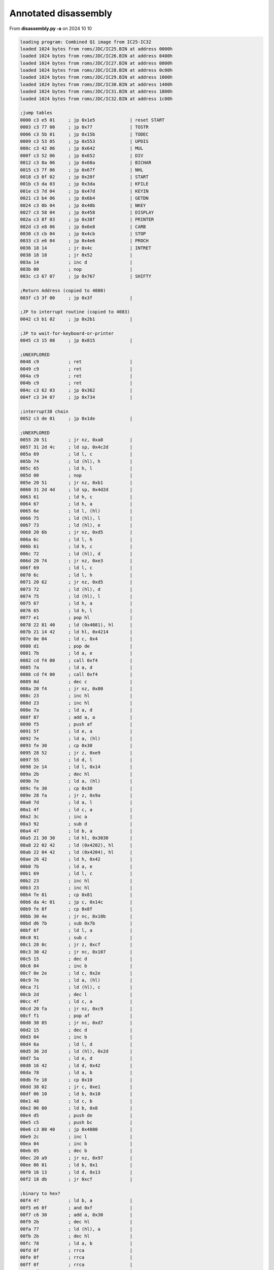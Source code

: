 
Annotated disassembly
=====================

From **disassembly.py -a** on 2024 10 10

.. code-block:: console

  loading program: Combined Q1 image from IC25-IC32
  loaded 1024 bytes from roms/JDC/IC25.BIN at address 0000h
  loaded 1024 bytes from roms/JDC/IC26.BIN at address 0400h
  loaded 1024 bytes from roms/JDC/IC27.BIN at address 0800h
  loaded 1024 bytes from roms/JDC/IC28.BIN at address 0c00h
  loaded 1024 bytes from roms/JDC/IC29.BIN at address 1000h
  loaded 1024 bytes from roms/JDC/IC30.BIN at address 1400h
  loaded 1024 bytes from roms/JDC/IC31.BIN at address 1800h
  loaded 1024 bytes from roms/JDC/IC32.BIN at address 1c00h

  ;jump tables
  0000 c3 e5 01     ; jp 0x1e5             | reset START
  0003 c3 77 00     ; jp 0x77              | TOSTR
  0006 c3 5b 01     ; jp 0x15b             | TODEC
  0009 c3 53 05     ; jp 0x553             | UPDIS
  000c c3 42 06     ; jp 0x642             | MUL
  000f c3 52 06     ; jp 0x652             | DIV
  0012 c3 8a 06     ; jp 0x68a             | BICHAR
  0015 c3 7f 06     ; jp 0x67f             | NHL
  0018 c3 0f 02     ; jp 0x20f             | START
  001b c3 da 03     ; jp 0x3da             | KFILE
  001e c3 7d 04     ; jp 0x47d             | KEYIN
  0021 c3 b4 06     ; jp 0x6b4             | GETDN
  0024 c3 0b 04     ; jp 0x40b             | NKEY
  0027 c3 58 04     ; jp 0x458             | DISPLAY
  002a c3 8f 03     ; jp 0x38f             | PRINTER
  002d c3 e8 06     ; jp 0x6e8             | CARB
  0030 c3 cb 04     ; jp 0x4cb             | STOP
  0033 c3 e6 04     ; jp 0x4e6             | PROCH
  0036 18 14        ; jr 0x4c              | INTRET
  0038 18 18        ; jr 0x52              |
  003a 14           ; inc d                |
  003b 00           ; nop                  |
  003c c3 67 07     ; jp 0x767             | SHIFTY

  ;Return Address (copied to 4080)
  003f c3 3f 00     ; jp 0x3f              |

  ;JP to interrupt routine (copied to 4083)
  0042 c3 b1 02     ; jp 0x2b1             |

  ;JP to wait-for-keyboard-or-printer
  0045 c3 15 08     ; jp 0x815             |

  ;UNEXPLORED
  0048 c9           ; ret                  |
  0049 c9           ; ret                  |
  004a c9           ; ret                  |
  004b c9           ; ret                  |
  004c c3 62 03     ; jp 0x362             |
  004f c3 34 07     ; jp 0x734             |

  ;interrupt38 chain
  0052 c3 de 01     ; jp 0x1de             |

  ;UNEXPLORED
  0055 20 51        ; jr nz, 0xa8          |
  0057 31 2d 4c     ; ld sp, 0x4c2d        |
  005a 69           ; ld l, c              |
  005b 74           ; ld (hl), h           |
  005c 65           ; ld h, l              |
  005d 00           ; nop                  |
  005e 20 51        ; jr nz, 0xb1          |
  0060 31 2d 4d     ; ld sp, 0x4d2d        |
  0063 61           ; ld h, c              |
  0064 67           ; ld h, a              |
  0065 6e           ; ld l, (hl)           |
  0066 75           ; ld (hl), l           |
  0067 73           ; ld (hl), e           |
  0068 20 6b        ; jr nz, 0xd5          |
  006a 6c           ; ld l, h              |
  006b 61           ; ld h, c              |
  006c 72           ; ld (hl), d           |
  006d 20 74        ; jr nz, 0xe3          |
  006f 69           ; ld l, c              |
  0070 6c           ; ld l, h              |
  0071 20 62        ; jr nz, 0xd5          |
  0073 72           ; ld (hl), d           |
  0074 75           ; ld (hl), l           |
  0075 67           ; ld h, a              |
  0076 65           ; ld h, l              |
  0077 e1           ; pop hl               |
  0078 22 81 40     ; ld (0x4081), hl      |
  007b 21 14 42     ; ld hl, 0x4214        |
  007e 0e 04        ; ld c, 0x4            |
  0080 d1           ; pop de               |
  0081 7b           ; ld a, e              |
  0082 cd f4 00     ; call 0xf4            |
  0085 7a           ; ld a, d              |
  0086 cd f4 00     ; call 0xf4            |
  0089 0d           ; dec c                |
  008a 20 f4        ; jr nz, 0x80          |
  008c 23           ; inc hl               |
  008d 23           ; inc hl               |
  008e 7a           ; ld a, d              |
  008f 87           ; add a, a             |
  0090 f5           ; push af              |
  0091 5f           ; ld e, a              |
  0092 7e           ; ld a, (hl)           |
  0093 fe 30        ; cp 0x30              |
  0095 28 52        ; jr z, 0xe9           |
  0097 55           ; ld d, l              |
  0098 2e 14        ; ld l, 0x14           |
  009a 2b           ; dec hl               |
  009b 7e           ; ld a, (hl)           |
  009c fe 30        ; cp 0x30              |
  009e 28 fa        ; jr z, 0x9a           |
  00a0 7d           ; ld a, l              |
  00a1 4f           ; ld c, a              |
  00a2 3c           ; inc a                |
  00a3 92           ; sub d                |
  00a4 47           ; ld b, a              |
  00a5 21 30 30     ; ld hl, 0x3030        |
  00a8 22 02 42     ; ld (0x4202), hl      |
  00ab 22 04 42     ; ld (0x4204), hl      |
  00ae 26 42        ; ld h, 0x42           |
  00b0 7b           ; ld a, e              |
  00b1 69           ; ld l, c              |
  00b2 23           ; inc hl               |
  00b3 23           ; inc hl               |
  00b4 fe 81        ; cp 0x81              |
  00b6 da 4c 01     ; jp c, 0x14c          |
  00b9 fe 8f        ; cp 0x8f              |
  00bb 30 4e        ; jr nc, 0x10b         |
  00bd d6 7b        ; sub 0x7b             |
  00bf 6f           ; ld l, a              |
  00c0 91           ; sub c                |
  00c1 28 0c        ; jr z, 0xcf           |
  00c3 30 42        ; jr nc, 0x107         |
  00c5 15           ; dec d                |
  00c6 04           ; inc b                |
  00c7 0e 2e        ; ld c, 0x2e           |
  00c9 7e           ; ld a, (hl)           |
  00ca 71           ; ld (hl), c           |
  00cb 2d           ; dec l                |
  00cc 4f           ; ld c, a              |
  00cd 20 fa        ; jr nz, 0xc9          |
  00cf f1           ; pop af               |
  00d0 30 05        ; jr nc, 0xd7          |
  00d2 15           ; dec d                |
  00d3 04           ; inc b                |
  00d4 6a           ; ld l, d              |
  00d5 36 2d        ; ld (hl), 0x2d        |
  00d7 5a           ; ld e, d              |
  00d8 16 42        ; ld d, 0x42           |
  00da 78           ; ld a, b              |
  00db fe 10        ; cp 0x10              |
  00dd 38 02        ; jr c, 0xe1           |
  00df 06 10        ; ld b, 0x10           |
  00e1 48           ; ld c, b              |
  00e2 06 00        ; ld b, 0x0            |
  00e4 d5           ; push de              |
  00e5 c5           ; push bc              |
  00e6 c3 80 40     ; jp 0x4080            |
  00e9 2c           ; inc l                |
  00ea 04           ; inc b                |
  00eb 05           ; dec b                |
  00ec 20 a9        ; jr nz, 0x97          |
  00ee 06 01        ; ld b, 0x1            |
  00f0 16 13        ; ld d, 0x13           |
  00f2 18 db        ; jr 0xcf              |

  ;binary to hex?
  00f4 47           ; ld b, a              |
  00f5 e6 0f        ; and 0xf              |
  00f7 c6 30        ; add a, 0x30          |
  00f9 2b           ; dec hl               |
  00fa 77           ; ld (hl), a           |
  00fb 2b           ; dec hl               |
  00fc 78           ; ld a, b              |
  00fd 0f           ; rrca                 |
  00fe 0f           ; rrca                 |
  00ff 0f           ; rrca                 |
  0100 0f           ; rrca                 |
  0101 e6 0f        ; and 0xf              |
  0103 c6 30        ; add a, 0x30          |
  0105 77           ; ld (hl), a           |
  0106 c9           ; ret                  |

  ;UNEXPLORED
  0107 80           ; add a, b             |
  0108 47           ; ld b, a              |
  0109 18 c4        ; jr 0xcf              |
  010b 0e 2b        ; ld c, 0x2b           |
  010d d6 80        ; sub 0x80             |
  010f 5f           ; ld e, a              |
  0110 7d           ; ld a, l              |
  0111 fe 11        ; cp 0x11              |
  0113 38 02        ; jr c, 0x117          |
  0115 2e 11        ; ld l, 0x11           |
  0117 71           ; ld (hl), c           |
  0118 7a           ; ld a, d              |
  0119 b7           ; or a                 |
  011a 7b           ; ld a, e              |
  011b ea 22 01     ; jp pe, 0x122         |
  011e 79           ; ld a, c              |
  011f d6 2c        ; sub 0x2c             |
  0121 83           ; add a, e             |
  0122 2d           ; dec l                |
  0123 36 45        ; ld (hl), 0x45        |
  0125 0e 2f        ; ld c, 0x2f           |
  0127 23           ; inc hl               |
  0128 23           ; inc hl               |
  0129 0c           ; inc c                |
  012a d6 0a        ; sub 0xa              |
  012c 30 fb        ; jr nc, 0x129         |
  012e c6 3a        ; add a, 0x3a          |
  0130 47           ; ld b, a              |
  0131 79           ; ld a, c              |
  0132 fe 3a        ; cp 0x3a              |
  0134 38 02        ; jr c, 0x138          |
  0136 0e 39        ; ld c, 0x39           |
  0138 71           ; ld (hl), c           |
  0139 23           ; inc hl               |
  013a 70           ; ld (hl), b           |
  013b 15           ; dec d                |
  013c 7d           ; ld a, l              |
  013d 92           ; sub d                |
  013e 3c           ; inc a                |
  013f 47           ; ld b, a              |
  0140 6a           ; ld l, d              |
  0141 36 2e        ; ld (hl), 0x2e        |
  0143 18 8a        ; jr 0xcf              |
  0145 0e 2d        ; ld c, 0x2d           |
  0147 2f           ; cpl                  |
  0148 c6 81        ; add a, 0x81          |
  014a 18 c3        ; jr 0x10f             |
  014c fe 7c        ; cp 0x7c              |
  014e 38 f5        ; jr c, 0x145          |
  0150 d6 7b        ; sub 0x7b             |
  0152 57           ; ld d, a              |
  0153 6f           ; ld l, a              |
  0154 91           ; sub c                |
  0155 2f           ; cpl                  |
  0156 3c           ; inc a                |
  0157 47           ; ld b, a              |
  0158 c3 c6 00     ; jp 0xc6              |
  015b cd 06 18     ; call 0x1806          |
  015e e1           ; pop hl               |
  015f 22 81 40     ; ld (0x4081), hl      |
  0162 c1           ; pop bc               |
  0163 0c           ; inc c                |
  0164 1e 00        ; ld e, 0x0            |
  0166 43           ; ld b, e              |
  0167 53           ; ld d, e              |
  0168 e1           ; pop hl               |
  0169 cd c2 01     ; call 0x1c2           |
  016c 28 24        ; jr z, 0x192          |
  016e 30 f9        ; jr nc, 0x169         |
  0170 e5           ; push hl              |
  0171 21 06 42     ; ld hl, 0x4206        |
  0174 b6           ; or (hl)              |
  0175 77           ; ld (hl), a           |
  0176 cd 67 07     ; call 0x767           |
  0179 e1           ; pop hl               |
  017a 78           ; ld a, b              |
  017b 92           ; sub d                |
  017c 47           ; ld b, a              |
  017d cd c2 01     ; call 0x1c2           |
  0180 28 10        ; jr z, 0x192          |
  0182 38 ec        ; jr c, 0x170          |
  0184 fe 15        ; cp 0x15              |
  0186 20 0a        ; jr nz, 0x192         |
  0188 d5           ; push de              |
  0189 e5           ; push hl              |
  018a cd e8 06     ; call 0x6e8           |
  018d 7b           ; ld a, e              |
  018e 80           ; add a, b             |
  018f e1           ; pop hl               |
  0190 47           ; ld b, a              |
  0191 d1           ; pop de               |
  0192 78           ; ld a, b              |
  0193 1f           ; rra                  |
  0194 4f           ; ld c, a              |
  0195 da 9c 01     ; jp c, 0x19c          |
  0198 cd 67 07     ; call 0x767           |
  019b 0d           ; dec c                |
  019c 21 10 42     ; ld hl, 0x4210        |
  019f 2b           ; dec hl               |
  01a0 7d           ; ld a, l              |
  01a1 fe 06        ; cp 0x6               |
  01a3 28 04        ; jr z, 0x1a9          |
  01a5 7e           ; ld a, (hl)           |
  01a6 b7           ; or a                 |
  01a7 28 f6        ; jr z, 0x19f          |
  01a9 79           ; ld a, c              |
  01aa 85           ; add a, l             |
  01ab c6 3b        ; add a, 0x3b          |
  01ad e6 7f        ; and 0x7f             |
  01af b3           ; or e                 |
  01b0 23           ; inc hl               |
  01b1 77           ; ld (hl), a           |
  01b2 c5           ; push bc              |
  01b3 c5           ; push bc              |
  01b4 c5           ; push bc              |
  01b5 c5           ; push bc              |
  01b6 cd 00 18     ; call 0x1800          |
  01b9 c3 80 40     ; jp 0x4080            |
  01bc 16 01        ; ld d, 0x1            |
  01be 18 02        ; jr 0x1c2             |
  01c0 1e 80        ; ld e, 0x80           |
  01c2 0d           ; dec c                |
  01c3 c8           ; ret z                |
  01c4 7e           ; ld a, (hl)           |
  01c5 e6 7f        ; and 0x7f             |
  01c7 23           ; inc hl               |
  01c8 d6 30        ; sub 0x30             |
  01ca 38 05        ; jr c, 0x1d1          |
  01cc fe 0a        ; cp 0xa               |
  01ce c0           ; ret nz               |
  01cf b7           ; or a                 |
  01d0 c9           ; ret                  |
  01d1 3c           ; inc a                |
  01d2 3c           ; inc a                |
  01d3 28 e7        ; jr z, 0x1bc          |
  01d5 3c           ; inc a                |
  01d6 28 e8        ; jr z, 0x1c0          |
  01d8 3c           ; inc a                |
  01d9 3c           ; inc a                |
  01da 28 e6        ; jr z, 0x1c2          |
  01dc b7           ; or a                 |
  01dd c9           ; ret                  |

  ;interrupt routine()
  01de f5           ; push af              |
  01df c5           ; push bc              |
  01e0 d5           ; push de              |
  01e1 e5           ; push hl              |
  01e2 c3 83 40     ; jp 0x4083            |

  ;start()
  01e5 ed 56        ; im 0x1               |
  01e7 3e 04        ; ld a, 0x4            | set keyboard mode 2 (ASM IO page 73)
  01e9 d3 01        ; out (0x1), a         |
  01eb 11 3f 00     ; ld de, 0x3f          | prepare registers for copy and clearing
  01ee 21 80 40     ; ld hl, 0x4080        |
  01f1 f9           ; ld sp, hl            |
  01f2 eb           ; ex de, hl            |
  01f3 01 09 00     ; ld bc, 0x9           |
  01f6 ed b0        ; ldir                 | copy jump tables from 003f:0047 to 4080:4088
  01f8 97           ; sub a                |
  01f9 12           ; ld (de), a           |
  01fa 1c           ; inc e                |
  01fb 20 fb        ; jr nz, 0x1f8         | clear RAM from 4089 to 40ff
  01fd 3e a0        ; ld a, 0xa0           | printer control - reset printer, raise ribbon
  01ff d3 07        ; out (0x7), a         |
  0201 db 05        ; in a, (0x5)          | printer status  - check result (0 is good)
  0203 b7           ; or a                 |
  0204 20 06        ; jr nz, 0x20c         |
  0206 21 fd 07     ; ld hl, 0x7fd         |
  0209 22 84 40     ; ld (0x4084), hl      |
  020c cd 10 04     ; call 0x410           | clear keyboard buffer, update display

  ;Main program loop
  020f 21 80 40     ; ld hl, 0x4080        | reset stack pointer to x4080
  0212 f9           ; ld sp, hl            |
  0213 cd 15 08     ; call 0x815           | CLRDK
  0216 3a 8e 40     ; ld a, (0x408e)       | get a = Unused
  0219 0f           ; rrca                 |
  021a 38 15        ; jr c, 0x231          |
  021c 21 89 40     ; ld hl, 0x4089        |
  021f 7e           ; ld a, (hl)           | a = PLC (lsb of addr of last char loaded to printer buffer)
  0220 23           ; inc hl               |
  0221 96           ; sub (hl)             | ensure there are no buffered chars to print???
  0222 20 ef        ; jr nz, 0x213         |
  0224 db 0c        ; in a, (0xc)          | UNKNOWN INPUT from 0xc
  0226 cb 77        ; bit 0x6, a           | check bit 6 - unknown
  0228 20 07        ; jr nz, 0x231         |
  022a 07           ; rlca                 |
  022b 38 e6        ; jr c, 0x213          |
  022d 3e 81        ; ld a, 0x81           |
  022f d3 0c        ; out (0xc), a         | UNKNOWN OUTPUT to 0xc
  0231 cd b3 04     ; call 0x4b3           | clear display
  0234 db 1a        ; in a, (0x1a)         | Get status for disk 2
  0236 b7           ; or a                 |
  0237 28 0b        ; jr z, 0x244          | disk status == 0 -> Q1-Lite
  0239 e6 08        ; and 0x8              | else if bit 3 (0x8) clear -> Q1-Magnus
  023b 20 07        ; jr nz, 0x244         |
  023d 21 5e 00     ; ld hl, 0x5e          | HL -> " Q1-Magnus klar til brug"
  0240 0e 18        ; ld c, 0x18           |
  0242 18 05        ; jr 0x249             |
  0244 21 55 00     ; ld hl, 0x55          | HL -> " Q1-Lite"
  0247 0e 16        ; ld c, 0x16           |
  0249 cd a0 02     ; call 0x2a0           | get display width
  024c 91           ; sub c                |
  024d cb 3f        ; srl a                |
  024f 47           ; ld b, a              |
  0250 c5           ; push bc              |
  0251 e5           ; push hl              |
  0252 cd 93 02     ; call 0x293           | ???
  0255 e1           ; pop hl               |
  0256 0e 0a        ; ld c, 0xa            |
  0258 cd 58 04     ; call 0x458           | print " Q1-Magnus/Lite"
  025b 21 68 00     ; ld hl, 0x68          |
  025e 0e 0e        ; ld c, 0xe            |
  0260 cd 58 04     ; call 0x458           | print " Klar til brug"
  0263 c1           ; pop bc               |
  0264 db 04        ; in a, (0x4)          | get display status
  0266 e6 18        ; and 0x18             | check if 40 or 80 bytes
  0268 20 01        ; jr nz, 0x26b         |
  026a 04           ; inc b                |
  026b cd 93 02     ; call 0x293           |
  026e 21 8e 40     ; ld hl, 0x408e        |
  0271 cb 8e        ; res 0x1, (hl)        |
  0273 cd da 03     ; call 0x3da           | get keyboard input (returns when command is entered)
  0276 cd b3 04     ; call 0x4b3           | clear display

  ;load and run program
  0279 21 0f 02     ; ld hl, 0x20f         | set return to Main loop
  027c 22 81 40     ; ld (0x4081), hl      |
  027f cd 0f 08     ; call 0x80f           | LOADER
  0282 21 8e 40     ; ld hl, 0x408e        | USE OF FIELD REPORTED AS UNUSED
  0285 cb ce        ; set 0x1, (hl)        |
  0287 ca 80 40     ; jp z, 0x4080         | jump to loaded program start???
  028a cd 18 08     ; call 0x818           | REPORT
  028d cd 10 04     ; call 0x410           | clear keyboard buffer, update display
  0290 c3 0f 02     ; jp 0x20f             | back to Main loop

  ;print "Q1 Lite/Magnus ..."
  0293 21 55 00     ; ld hl, 0x55          | String "Q1 Lite"
  0296 c5           ; push bc              |
  0297 0e 01        ; ld c, 0x1            |
  0299 cd 58 04     ; call 0x458           | display(SPC)
  029c c1           ; pop bc               |
  029d 10 f4        ; djnz 0x293           |
  029f c9           ; ret                  |

  ;Display width?
  02a0 db 04        ; in a, (0x4)          |
  02a2 cb 5f        ; bit 0x3, a           |
  02a4 3e 50        ; ld a, 0x50           | 80 characters
  02a6 c0           ; ret nz               |
  02a7 db 04        ; in a, (0x4)          |
  02a9 cb 67        ; bit 0x4, a           |
  02ab 3e 28        ; ld a, 0x28           | 40 characters
  02ad c0           ; ret nz               |
  02ae c6 07        ; add a, 0x7           |
  02b0 c9           ; ret                  |

  ;interrupt processing routine()
  02b1 cd d8 04     ; call 0x4d8           |
  02b4 db 05        ; in a, (0x5)          |
  02b6 b7           ; or a                 |
  02b7 fa 62 03     ; jp m, 0x362          |
  02ba 01 00 00     ; ld bc, 0x0           |
  02bd 51           ; ld d, c              |
  02be 59           ; ld e, c              |
  02bf 3a 8d 40     ; ld a, (0x408d)       | get a = RIB
  02c2 b7           ; or a                 |
  02c3 28 02        ; jr z, 0x2c7          |
  02c5 1e 0a        ; ld e, 0xa            |
  02c7 21 89 40     ; ld hl, 0x4089        |
  02ca 7e           ; ld a, (hl)           |
  02cb 23           ; inc hl               |
  02cc 96           ; sub (hl)             |
  02cd 28 5d        ; jr z, 0x32c          |
  02cf 6e           ; ld l, (hl)           |
  02d0 26 41        ; ld h, 0x41           |
  02d2 2c           ; inc l                |
  02d3 7d           ; ld a, l              |
  02d4 f6 80        ; or 0x80              |
  02d6 6f           ; ld l, a              |
  02d7 32 8a 40     ; ld (0x408a), a       | set PTC = a
  02da 7e           ; ld a, (hl)           |
  02db 62           ; ld h, d              |
  02dc 6b           ; ld l, e              |
  02dd 3c           ; inc a                |
  02de fe 20        ; cp 0x20              |
  02e0 28 4a        ; jr z, 0x32c          |
  02e2 3d           ; dec a                |
  02e3 fe 20        ; cp 0x20              |
  02e5 38 06        ; jr c, 0x2ed          |
  02e7 20 43        ; jr nz, 0x32c         |
  02e9 21 0a 00     ; ld hl, 0xa           |
  02ec 19           ; add hl, de           |
  02ed fe 08        ; cp 0x8               |
  02ef 20 04        ; jr nz, 0x2f5         |
  02f1 21 f6 ff     ; ld hl, 0xfff6        |
  02f4 19           ; add hl, de           |
  02f5 fe 0d        ; cp 0xd               |
  02f7 20 08        ; jr nz, 0x301         |
  02f9 2a 8b 40     ; ld hl, (0x408b)      | get hl = POS
  02fc f5           ; push af              |
  02fd cd 7f 06     ; call 0x67f           |
  0300 f1           ; pop af               |
  0301 eb           ; ex de, hl            |
  0302 69           ; ld l, c              |
  0303 60           ; ld h, b              |
  0304 fe 02        ; cp 0x2               |
  0306 20 02        ; jr nz, 0x30a         |
  0308 13           ; inc de               |
  0309 13           ; inc de               |
  030a fe 06        ; cp 0x6               |
  030c 20 01        ; jr nz, 0x30f         |
  030e 13           ; inc de               |
  030f fe 0d        ; cp 0xd               |
  0311 28 02        ; jr z, 0x315          |
  0313 fe 0a        ; cp 0xa               |
  0315 20 04        ; jr nz, 0x31b         |
  0317 21 08 00     ; ld hl, 0x8           |
  031a 09           ; add hl, bc           |
  031b fe 01        ; cp 0x1               |
  031d 20 04        ; jr nz, 0x323         |
  031f 2b           ; dec hl               |
  0320 2b           ; dec hl               |
  0321 2b           ; dec hl               |
  0322 2b           ; dec hl               |
  0323 fe 03        ; cp 0x3               |
  0325 20 01        ; jr nz, 0x328         |
  0327 23           ; inc hl               |
  0328 44           ; ld b, h              |
  0329 4d           ; ld c, l              |
  032a 18 9b        ; jr 0x2c7             |
  032c 32 8d 40     ; ld (0x408d), a       | set RIB = a
  032f f5           ; push af              |
  0330 c5           ; push bc              |
  0331 7a           ; ld a, d              |
  0332 b3           ; or e                 |
  0333 28 22        ; jr z, 0x357          |
  0335 2a 8b 40     ; ld hl, (0x408b)      | get hl = POS
  0338 19           ; add hl, de           |
  0339 22 8b 40     ; ld (0x408b), hl      | set POS = hl
  033c 0e 20        ; ld c, 0x20           |
  033e 30 08        ; jr nc, 0x348         |
  0340 0e 24        ; ld c, 0x24           |
  0342 eb           ; ex de, hl            |
  0343 cd 7f 06     ; call 0x67f           |
  0346 eb           ; ex de, hl            |
  0347 b7           ; or a                 |
  0348 7a           ; ld a, d              |
  0349 1f           ; rra                  |
  034a 57           ; ld d, a              |
  034b 7b           ; ld a, e              |
  034c 1f           ; rra                  |
  034d 5f           ; ld e, a              |
  034e 1f           ; rra                  |
  034f 1f           ; rra                  |
  0350 e6 40        ; and 0x40             |
  0352 b1           ; or c                 |
  0353 4f           ; ld c, a              |
  0354 cd 6b 03     ; call 0x36b           |
  0357 d1           ; pop de               |
  0358 0e 28        ; ld c, 0x28           |
  035a cd 68 03     ; call 0x368           |
  035d f1           ; pop af               |
  035e 28 02        ; jr z, 0x362          |
  0360 d3 05        ; out (0x5), a         |
  0362 e1           ; pop hl               |
  0363 d1           ; pop de               |
  0364 c1           ; pop bc               |
  0365 f1           ; pop af               |
  0366 fb           ; ei                   |
  0367 c9           ; ret                  |

  ;UNEXPLORED
  0368 7b           ; ld a, e              |
  0369 b2           ; or d                 |
  036a c8           ; ret z                |
  036b 62           ; ld h, d              |
  036c 6b           ; ld l, e              |
  036d 14           ; inc d                |
  036e 15           ; dec d                |
  036f f2 79 03     ; jp p, 0x379          |
  0372 0c           ; inc c                |
  0373 0c           ; inc c                |
  0374 0c           ; inc c                |
  0375 0c           ; inc c                |
  0376 cd 7f 06     ; call 0x67f           |
  0379 7c           ; ld a, h              |
  037a b1           ; or c                 |
  037b d3 07        ; out (0x7), a         | move printer carriage
  037d 7d           ; ld a, l              |
  037e d3 06        ; out (0x6), a         |
  0380 c9           ; ret                  |

  ;text string - CLR, PRINTER FAULT
  0381 0d           ; dec c                |
  0382 50           ; ld d, b              |
  0383 52           ; ld d, d              |
  0384 49           ; ld c, c              |
  0385 4e           ; ld c, (hl)           |
  0386 54           ; ld d, h              |
  0387 45           ; ld b, l              |
  0388 52           ; ld d, d              |
  0389 20 46        ; jr nz, 0x3d1         |
  038b 41           ; ld b, c              |
  038c 55           ; ld d, l              |
  038d 4c           ; ld c, h              |
  038e 54           ; ld d, h              |

  ;check printer status
  038f 0c           ; inc c                |
  0390 0d           ; dec c                |
  0391 c8           ; ret z                |
  0392 db 05        ; in a, (0x5)          |
  0394 cb 6f        ; bit 0x5, a           | test for out of ribbon
  0396 28 10        ; jr z, 0x3a8          |
  0398 d9           ; exx                  |
  0399 0e 0e        ; ld c, 0xe            |
  039b 21 81 03     ; ld hl, 0x381         |
  039e cd 58 04     ; call 0x458           | display PRINTER FAULT
  03a1 cd cb 04     ; call 0x4cb           |
  03a4 cd b3 04     ; call 0x4b3           |
  03a7 d9           ; exx                  |
  03a8 7e           ; ld a, (hl)           |
  03a9 b7           ; or a                 |
  03aa 28 1e        ; jr z, 0x3ca          |
  03ac e5           ; push hl              |
  03ad 21 8a 40     ; ld hl, 0x408a        |
  03b0 7e           ; ld a, (hl)           |
  03b1 2b           ; dec hl               |
  03b2 96           ; sub (hl)             |
  03b3 e6 7f        ; and 0x7f             |
  03b5 3d           ; dec a                |
  03b6 28 15        ; jr z, 0x3cd          |
  03b8 7e           ; ld a, (hl)           |
  03b9 3c           ; inc a                |
  03ba f6 80        ; or 0x80              |
  03bc e1           ; pop hl               |
  03bd 5f           ; ld e, a              |
  03be 16 41        ; ld d, 0x41           |
  03c0 7e           ; ld a, (hl)           |
  03c1 12           ; ld (de), a           |
  03c2 7b           ; ld a, e              |
  03c3 32 89 40     ; ld (0x4089), a       | set PLC = a
  03c6 23           ; inc hl               |
  03c7 0d           ; dec c                |
  03c8 20 c8        ; jr nz, 0x392         |
  03ca f3           ; di                   |
  03cb ff           ; rst 0x38             |

  ;UNEXPLORED
  03cd c5           ; push bc              |
  03ce cd 86 40     ; call 0x4086          |
  03d1 c1           ; pop bc               |
  03d2 e1           ; pop hl               |
  03d3 f3           ; di                   |
  03d4 ff           ; rst 0x38             |

  ;UNEXPLORED
  03d5 18 b8        ; jr 0x38f             | check printer status
  03d7 cd 10 04     ; call 0x410           | clear keyboard buffer, update display
  03da cd a9 04     ; call 0x4a9           | get keyboard input, result in a
  03dd 3a 92 40     ; ld a, (0x4092)       | get a = TOOK
  03e0 6f           ; ld l, a              |
  03e1 26 41        ; ld h, 0x41           |
  03e3 0e 00        ; ld c, 0x0            |
  03e5 7e           ; ld a, (hl)           |
  03e6 2c           ; inc l                |
  03e7 fa d7 03     ; jp m, 0x3d7          |
  03ea fe 20        ; cp 0x20              | ignore leading spaces (0x20)
  03ec 28 f7        ; jr z, 0x3e5          |
  03ee 7d           ; ld a, l              |
  03ef 3d           ; dec a                |
  03f0 32 92 40     ; ld (0x4092), a       | set TOOK = a
  03f3 06 08        ; ld b, 0x8            |
  03f5 0c           ; inc c                |
  03f6 7e           ; ld a, (hl)           |
  03f7 23           ; inc hl               |
  03f8 fe 30        ; cp 0x30              |
  03fa 05           ; dec b                |
  03fb 28 02        ; jr z, 0x3ff          |
  03fd 30 f6        ; jr nc, 0x3f5         |
  03ff 21 da 40     ; ld hl, 0x40da        |
  0402 06 08        ; ld b, 0x8            |
  0404 2b           ; dec hl               |
  0405 36 20        ; ld (hl), 0x20        |
  0407 10 fb        ; djnz 0x404           |
  0409 18 72        ; jr 0x47d             |

  ;clear keyboard buffer, update display
  0410 21 00 41     ; ld hl, 0x4100        |
  0413 f3           ; di                   |
  0414 36 00        ; ld (hl), 0x0         |
  0416 2c           ; inc l                |
  0417 3e 20        ; ld a, 0x20           |
  0419 77           ; ld (hl), a           |
  041a 2c           ; inc l                |
  041b f2 19 04     ; jp p, 0x419          |
  041e 32 94 40     ; ld (0x4094), a       | set UNDER = a
  0421 cd 53 05     ; call 0x553           | update display
  0424 97           ; sub a                | a = 0
  0425 32 92 40     ; ld (0x4092), a       | set TOOK = a
  0428 32 95 40     ; ld (0x4095), a       | set KSIZ = a
  042b 32 93 40     ; ld (0x4093), a       | set CURSE = a
  042e 32 98 40     ; ld (0x4098), a       | set ACTK = a
  0431 32 8f 40     ; ld (0x408f), a       | set HEXX = a
  0434 32 90 40     ; ld (0x4090), a       | set INSF = a
  0437 ff           ; rst 0x38             |
  0438 c9           ; ret                  |

  ;UNEXPLORED
  0439 ed 5b 96 40  ; ld de, (0x4096)      | get de = OSEZ (# chars used for display)
  043d 3e 05        ; ld a, 0x5            |
  043f d3 04        ; out (0x4), a         | display ctrl (0x05) Reset, Unbuffer
  0441 3e 08        ; ld a, 0x8            |
  0443 1c           ; inc e                |
  0444 cd 4e 04     ; call 0x44e           |
  0447 15           ; dec d                |
  0448 f8           ; ret m                |
  0449 cd 50 04     ; call 0x450           |
  044c 18 f9        ; jr 0x447             |

  ;print A, E times (entry 0x450)
  044e 1d           ; dec e                |
  044f c8           ; ret z                |
  0450 d3 04        ; out (0x4), a         |
  0452 1d           ; dec e                |
  0453 c8           ; ret z                |
  0454 d3 04        ; out (0x4), a         |
  0456 18 f6        ; jr 0x44e             |

  ;display() - string=HL, len=C
  0458 f3           ; di                   |
  0459 cd 39 04     ; call 0x439           |
  045c ed 5b 96 40  ; ld de, (0x4096)      | get de = OSEZ (# chars used for display)
  0460 0c           ; inc c                |
  0461 0d           ; dec c                |
  0462 28 10        ; jr z, 0x474          |
  0464 7e           ; ld a, (hl)           |
  0465 23           ; inc hl               |
  0466 b7           ; or a                 |
  0467 28 0b        ; jr z, 0x474          |
  0469 d3 03        ; out (0x3), a         |
  046b 13           ; inc de               |
  046c fe 0d        ; cp 0xd               |
  046e cc b3 04     ; call z, 0x4b3        |
  0471 0d           ; dec c                |
  0472 20 f0        ; jr nz, 0x464         |
  0474 eb           ; ex de, hl            |
  0475 22 96 40     ; ld (0x4096), hl      | set OSEZ (# chars used for display) = hl
  0478 cd 56 05     ; call 0x556           |
  047b fb           ; ei                   |
  047c c9           ; ret                  |

  ;KEYIN()
  047d e5           ; push hl              |
  047e cd a9 04     ; call 0x4a9           |
  0481 d1           ; pop de               |
  0482 21 92 40     ; ld hl, 0x4092        |
  0485 6e           ; ld l, (hl)           |
  0486 26 41        ; ld h, 0x41           |
  0488 3a 95 40     ; ld a, (0x4095)       | get a = KSIZ
  048b 47           ; ld b, a              |
  048c 0c           ; inc c                |
  048d 78           ; ld a, b              |
  048e bd           ; cp l                 |
  048f 28 0e        ; jr z, 0x49f          |
  0491 0d           ; dec c                |
  0492 28 06        ; jr z, 0x49a          |
  0494 7e           ; ld a, (hl)           |
  0495 12           ; ld (de), a           |
  0496 23           ; inc hl               |
  0497 13           ; inc de               |
  0498 18 f3        ; jr 0x48d             |
  049a 7d           ; ld a, l              |
  049b 32 92 40     ; ld (0x4092), a       | set TOOK = a
  049e c9           ; ret                  |
  049f 0d           ; dec c                |
  04a0 ca 10 04     ; jp z, 0x410          |
  04a3 3e 20        ; ld a, 0x20           |
  04a5 12           ; ld (de), a           |
  04a6 13           ; inc de               |
  04a7 18 f6        ; jr 0x49f             |

  ;wait for keyboard
  04a9 3a 98 40     ; ld a, (0x4098)       | get a = ACTK
  04ac b7           ; or a                 |
  04ad c0           ; ret nz               |
  04ae cd 86 40     ; call 0x4086          |
  04b1 18 f6        ; jr 0x4a9             |

  ;clear display?
  04b3 11 00 04     ; ld de, 0x400         |
  04b6 3e 20        ; ld a, 0x20           |
  04b8 d3 03        ; out (0x3), a         |
  04ba d3 03        ; out (0x3), a         |
  04bc 1d           ; dec e                |
  04bd 20 f9        ; jr nz, 0x4b8         |
  04bf 15           ; dec d                |
  04c0 20 f6        ; jr nz, 0x4b8         |
  04c2 ed 53 96 40  ; ld (0x4096), de      | set OSEZ (# chars used for display) = de
  04c6 3e 05        ; ld a, 0x5            |
  04c8 d3 04        ; out (0x4), a         |
  04ca c9           ; ret                  |

  ;disable interrupt, get key?, enable interrupt
  04cb f3           ; di                   |
  04cc cd d1 04     ; call 0x4d1           |
  04cf fb           ; ei                   |
  04d0 c9           ; ret                  |

  ;STOP, wait for key GO (0xe)
  04d1 db 01        ; in a, (0x1)          |
  04d3 fe 0e        ; cp 0xe               | key: GO
  04d5 20 fa        ; jr nz, 0x4d1         |
  04d7 c9           ; ret                  |

  ;read_key()
  04d8 db 01        ; in a, (0x1)          |
  04da b7           ; or a                 |
  04db c8           ; ret z                |
  04dc fe 0f        ; cp 0xf               | key: STOP
  04de 28 f1        ; jr z, 0x4d1          |
  04e0 21 98 40     ; ld hl, 0x4098        |
  04e3 34           ; inc (hl)             |
  04e4 35           ; dec (hl)             |
  04e5 c0           ; ret nz               |
  04e6 21 93 40     ; ld hl, 0x4093        |
  04e9 11 94 40     ; ld de, 0x4094        |
  04ec 46           ; ld b, (hl)           |
  04ed 48           ; ld c, b              |
  04ee fe 9a        ; cp 0x9a              |
  04f0 ca 99 05     ; jp z, 0x599          |
  04f3 fe 9e        ; cp 0x9e              |
  04f5 ca a8 05     ; jp z, 0x5a8          |
  04f8 30 42        ; jr nc, 0x53c         |
  04fa fe 84        ; cp 0x84              |
  04fc 30 4a        ; jr nc, 0x548         |
  04fe fe 1b        ; cp 0x1b              | key: CLEAR ENTRY
  0500 ca 10 04     ; jp z, 0x410          |
  0503 fe 1e        ; cp 0x1e              | key: INSERT MODE
  0505 ca d4 05     ; jp z, 0x5d4          |
  0508 fe 1d        ; cp 0x1d              | key: DEL CHAR
  050a ca f6 05     ; jp z, 0x5f6          |
  050d fe 10        ; cp 0x10              | key: REV TAB
  050f ca e9 05     ; jp z, 0x5e9          |
  0512 fe 09        ; cp 0x9               | key: TAB
  0514 ca da 05     ; jp z, 0x5da          |
  0517 fe 1a        ; cp 0x1a              | key: 0x1a undocumented
  0519 ca ce 05     ; jp z, 0x5ce          |
  051c fe 04        ; cp 0x4               | key: CORR
  051e 20 09        ; jr nz, 0x529         |
  0520 1a           ; ld a, (de)           |
  0521 0d           ; dec c                |
  0522 f2 83 05     ; jp p, 0x583          |
  0525 0c           ; inc c                |
  0526 c3 83 05     ; jp 0x583             |
  0529 38 11        ; jr c, 0x53c          |
  052b fe 1c        ; cp 0x1c              | key: CHAR ADV
  052d 20 03        ; jr nz, 0x532         |
  052f 1a           ; ld a, (de)           |
  0530 18 4c        ; jr 0x57e             |
  0532 30 08        ; jr nc, 0x53c         |
  0534 fe 0b        ; cp 0xb               | key: CLEAR ENTRY
  0536 30 10        ; jr nc, 0x548         |
  0538 fe 08        ; cp 0x8               | key: 0x08 undocumented
  053a 38 0c        ; jr c, 0x548          |
  053c e6 7f        ; and 0x7f             |
  053e fe 03        ; cp 0x3               | key: TAB SET
  0540 20 21        ; jr nz, 0x563         |
  0542 cd b5 05     ; call 0x5b5           |
  0545 b6           ; or (hl)              |
  0546 77           ; ld (hl), a           |
  0547 c9           ; ret                  |

  ;UNEXPLORED
  0548 32 98 40     ; ld (0x4098), a       | set ACTK = a
  054b 32 91 40     ; ld (0x4091), a       | set FUNKEY = a
  054e 1a           ; ld a, (de)           |
  054f 6e           ; ld l, (hl)           |
  0550 26 41        ; ld h, 0x41           |
  0552 77           ; ld (hl), a           |

  ;updis() - called after printing line?
  0553 cd 39 04     ; call 0x439           |
  0556 21 00 41     ; ld hl, 0x4100        |
  0559 3a 95 40     ; ld a, (0x4095)       | get a = KSIZ
  055c 47           ; ld b, a              |
  055d 04           ; inc b                |
  055e 0e 03        ; ld c, 0x3            |
  0560 ed b3        ; otir                 | z80 otir instruction - B bytes from HL to port C
  0562 c9           ; ret                  |

  ;handle tab clear (clears tab bit in hl?)
  0563 fe 02        ; cp 0x2               | key: TAB CLR
  0565 20 07        ; jr nz, 0x56e         |
  0567 cd b5 05     ; call 0x5b5           |
  056a 2f           ; cpl                  |
  056b a6           ; and (hl)             |
  056c 77           ; ld (hl), a           |
  056d c9           ; ret                  |

  ;unknown HEXX function?
  056e 21 8f 40     ; ld hl, 0x408f        | HEXX
  0571 34           ; inc (hl)             |
  0572 35           ; dec (hl)             |
  0573 c2 07 06     ; jp nz, 0x607         |
  0576 21 90 40     ; ld hl, 0x4090        | INSF
  0579 34           ; inc (hl)             |
  057a 35           ; dec (hl)             |
  057b c4 2b 06     ; call nz, 0x62b       |
  057e 0c           ; inc c                |
  057f f2 83 05     ; jp p, 0x583          |
  0582 0d           ; dec c                |
  0583 26 41        ; ld h, 0x41           |
  0585 68           ; ld l, b              |
  0586 77           ; ld (hl), a           |
  0587 69           ; ld l, c              |

  ;update cursor position and current size of line
  0588 7e           ; ld a, (hl)           |
  0589 36 00        ; ld (hl), 0x0         |
  058b 12           ; ld (de), a           |
  058c 21 93 40     ; ld hl, 0x4093        | CURSE (cursor position)
  058f 71           ; ld (hl), c           |
  0590 23           ; inc hl               |
  0591 23           ; inc hl               |
  0592 7e           ; ld a, (hl)           |
  0593 b9           ; cp c                 |
  0594 30 bd        ; jr nc, 0x553         |
  0596 71           ; ld (hl), c           |
  0597 18 ba        ; jr 0x553             | update display

  ;unknown (on key 0x9a?)
  0599 cd a0 02     ; call 0x2a0           |
  059c ed 44        ; neg                  |
  059e 81           ; add a, c             |
  059f 4f           ; ld c, a              |
  05a0 1a           ; ld a, (de)           |
  05a1 f2 83 05     ; jp p, 0x583          |
  05a4 0e 00        ; ld c, 0x0            |
  05a6 18 db        ; jr 0x583             |

  ;unknown (on key 0x9e?)
  05a8 cd a0 02     ; call 0x2a0           |
  05ab 81           ; add a, c             |
  05ac 4f           ; ld c, a              |
  05ad 1a           ; ld a, (de)           |
  05ae f2 83 05     ; jp p, 0x583          |
  05b1 0e 7f        ; ld c, 0x7f           |
  05b3 18 ce        ; jr 0x583             |

  ;get tab position bit??
  05b5 79           ; ld a, c              |
  05b6 e6 f8        ; and 0xf8             |
  05b8 0f           ; rrca                 |
  05b9 0f           ; rrca                 |
  05ba 0f           ; rrca                 |
  05bb c6 c0        ; add a, 0xc0          | hl = tab positions
  05bd 26 40        ; ld h, 0x40           |
  05bf 6f           ; ld l, a              |
  05c0 79           ; ld a, c              |
  05c1 e6 07        ; and 0x7              |
  05c3 d5           ; push de              |
  05c4 57           ; ld d, a              |
  05c5 3e 80        ; ld a, 0x80           |
  05c7 15           ; dec d                |
  05c8 07           ; rlca                 |
  05c9 f2 c7 05     ; jp p, 0x5c7          |
  05cc d1           ; pop de               |
  05cd c9           ; ret                  |

  ;something with HEX last key
  05ce 3e 81        ; ld a, 0x81           |
  05d0 32 8f 40     ; ld (0x408f), a       | set HEXX = a
  05d3 c9           ; ret                  |

  ;Toggle INSERT mode (on key 0x1e)
  05d4 21 90 40     ; ld hl, 0x4090        | hl = INSF
  05d7 ae           ; xor (hl)             |
  05d8 77           ; ld (hl), a           |
  05d9 c9           ; ret                  |

  ;tab()
  05da 0c           ; inc c                |
  05db 1a           ; ld a, (de)           |
  05dc fa 82 05     ; jp m, 0x582          |
  05df cd b5 05     ; call 0x5b5           |
  05e2 a6           ; and (hl)             |
  05e3 28 f5        ; jr z, 0x5da          |
  05e5 1a           ; ld a, (de)           |
  05e6 c3 83 05     ; jp 0x583             |

  ;UNEXPLORED
  05e7 83           ; add a, e             |
  05e8 05           ; dec b                |

  ;rev_tab()
  05e9 0d           ; dec c                |
  05ea 1a           ; ld a, (de)           |
  05eb fa 25 05     ; jp m, 0x525          |
  05ee cd b5 05     ; call 0x5b5           |
  05f1 a6           ; and (hl)             |
  05f2 28 f5        ; jr z, 0x5e9          |
  05f4 18 ef        ; jr 0x5e5             |

  ;del_char()
  05f6 21 7f 41     ; ld hl, 0x417f        |
  05f9 0e 20        ; ld c, 0x20           |
  05fb 7d           ; ld a, l              |
  05fc b8           ; cp b                 |
  05fd 7e           ; ld a, (hl)           |
  05fe 71           ; ld (hl), c           |
  05ff 48           ; ld c, b              |
  0600 ca 88 05     ; jp z, 0x588          | done - update cursor position and current size of line
  0603 2d           ; dec l                |
  0604 4f           ; ld c, a              |
  0605 18 f4        ; jr 0x5fb             |

  ;hexx_input()?
  0607 f6 20        ; or 0x20              |
  0609 d6 30        ; sub 0x30             |
  060b fe 10        ; cp 0x10              |
  060d 38 02        ; jr c, 0x611          |
  060f d6 27        ; sub 0x27             |
  0611 35           ; dec (hl)             |
  0612 34           ; inc (hl)             |
  0613 f2 1d 06     ; jp p, 0x61d          |
  0616 c6 10        ; add a, 0x10          |
  0618 77           ; ld (hl), a           |
  0619 1a           ; ld a, (de)           |
  061a c3 83 05     ; jp 0x583             |
  061d 4f           ; ld c, a              |
  061e 7e           ; ld a, (hl)           |
  061f 07           ; rlca                 |
  0620 07           ; rlca                 |
  0621 07           ; rlca                 |
  0622 07           ; rlca                 |
  0623 3d           ; dec a                |
  0624 b1           ; or c                 |
  0625 36 00        ; ld (hl), 0x0         |
  0627 48           ; ld c, b              |
  0628 c3 76 05     ; jp 0x576             |

  ;UNEXPLORED
  062b 26 41        ; ld h, 0x41           |
  062d 68           ; ld l, b              |
  062e 2c           ; inc l                |
  062f f8           ; ret m                |
  0630 f5           ; push af              |
  0631 1a           ; ld a, (de)           |
  0632 4e           ; ld c, (hl)           |
  0633 77           ; ld (hl), a           |
  0634 79           ; ld a, c              |
  0635 2c           ; inc l                |
  0636 f2 32 06     ; jp p, 0x632          |
  0639 48           ; ld c, b              |
  063a f1           ; pop af               |
  063b 21 95 40     ; ld hl, 0x4095        |
  063e 34           ; inc (hl)             |
  063f f0           ; ret p                |
  0640 35           ; dec (hl)             |
  0641 c9           ; ret                  |

  ;multiply() = de * bc
  0642 3e 10        ; ld a, 0x10           |
  0644 21 00 00     ; ld hl, 0x0           |
  0647 29           ; add hl, hl           |
  0648 eb           ; ex de, hl            |
  0649 29           ; add hl, hl           |
  064a eb           ; ex de, hl            |
  064b 30 01        ; jr nc, 0x64e         |
  064d 09           ; add hl, bc           |
  064e 3d           ; dec a                |
  064f 20 f6        ; jr nz, 0x647         |
  0651 c9           ; ret                  |

  ;divide() = hl / de
  0652 7a           ; ld a, d              |
  0653 ac           ; xor h                |
  0654 f5           ; push af              |
  0655 aa           ; xor d                |
  0656 fc 7f 06     ; call m, 0x67f        |
  0659 29           ; add hl, hl           |
  065a eb           ; ex de, hl            |
  065b 24           ; inc h                |
  065c 25           ; dec h                |
  065d f4 7f 06     ; call p, 0x67f        |
  0660 44           ; ld b, h              |
  0661 4d           ; ld c, l              |
  0662 21 00 00     ; ld hl, 0x0           |
  0665 3e 0f        ; ld a, 0xf            |
  0667 29           ; add hl, hl           |
  0668 eb           ; ex de, hl            |
  0669 29           ; add hl, hl           |
  066a eb           ; ex de, hl            |
  066b 30 01        ; jr nc, 0x66e         |
  066d 23           ; inc hl               |
  066e e5           ; push hl              |
  066f 09           ; add hl, bc           |
  0670 30 15        ; jr nc, 0x687         |
  0672 13           ; inc de               |
  0673 33           ; inc sp               |
  0674 33           ; inc sp               |
  0675 3d           ; dec a                |
  0676 20 ef        ; jr nz, 0x667         |
  0678 f1           ; pop af               |
  0679 f0           ; ret p                |
  067a eb           ; ex de, hl            |
  067b cd 7f 06     ; call 0x67f           |
  067e eb           ; ex de, hl            |
  067f 7c           ; ld a, h              |
  0680 2f           ; cpl                  |
  0681 67           ; ld h, a              |
  0682 7d           ; ld a, l              |
  0683 2f           ; cpl                  |
  0684 6f           ; ld l, a              |
  0685 23           ; inc hl               |
  0686 c9           ; ret                  |
  0687 e1           ; pop hl               |
  0688 18 eb        ; jr 0x675             |

  ;bin_to_string()
  068a 01 00 00     ; ld bc, 0x0           |
  068d 24           ; inc h                |
  068e 25           ; dec h                |
  068f f5           ; push af              |
  0690 fc 7f 06     ; call m, 0x67f        |
  0693 d5           ; push de              |
  0694 c5           ; push bc              |
  0695 11 0a 00     ; ld de, 0xa           |
  0698 cd 52 06     ; call 0x652           | call divide() hl/10
  069b 7d           ; ld a, l              |
  069c c6 30        ; add a, 0x30          |
  069e c1           ; pop bc               |
  069f 0c           ; inc c                |
  06a0 e1           ; pop hl               |
  06a1 77           ; ld (hl), a           |
  06a2 2b           ; dec hl               |
  06a3 eb           ; ex de, hl            |
  06a4 7c           ; ld a, h              |
  06a5 b5           ; or l                 |
  06a6 20 eb        ; jr nz, 0x693         |
  06a8 13           ; inc de               |
  06a9 f1           ; pop af               |
  06aa f0           ; ret p                |
  06ab 0c           ; inc c                |
  06ac 3e 2d        ; ld a, 0x2d           |
  06ae 1b           ; dec de               |
  06af 12           ; ld (de), a           |
  06b0 c9           ; ret                  |

  ;UNEXPLORED
  06b1 cd 10 04     ; call 0x410           |
  06b4 cd a9 04     ; call 0x4a9           |
  06b7 21 92 40     ; ld hl, 0x4092        |
  06ba 6e           ; ld l, (hl)           |
  06bb 26 41        ; ld h, 0x41           |
  06bd 3a 95 40     ; ld a, (0x4095)       | get a = KSIZ
  06c0 95           ; sub l                |
  06c1 4f           ; ld c, a              |
  06c2 47           ; ld b, a              |
  06c3 28 ec        ; jr z, 0x6b1          |
  06c5 0c           ; inc c                |
  06c6 cd c2 01     ; call 0x1c2           |
  06c9 28 e6        ; jr z, 0x6b1          |
  06cb 30 f9        ; jr nc, 0x6c6         |
  06cd cd c2 01     ; call 0x1c2           |
  06d0 28 06        ; jr z, 0x6d8          |
  06d2 38 f9        ; jr c, 0x6cd          |
  06d4 fe 15        ; cp 0x15              |
  06d6 28 f5        ; jr z, 0x6cd          |
  06d8 d1           ; pop de               |
  06d9 78           ; ld a, b              |
  06da 91           ; sub c                |
  06db 4f           ; ld c, a              |
  06dc 21 40 42     ; ld hl, 0x4240        |
  06df e5           ; push hl              |
  06e0 c5           ; push bc              |
  06e1 d5           ; push de              |
  06e2 cd 7d 04     ; call 0x47d           |
  06e5 c3 5b 01     ; jp 0x15b             |
  06e8 11 00 00     ; ld de, 0x0           |
  06eb 0c           ; inc c                |
  06ec 0d           ; dec c                |
  06ed c8           ; ret z                |
  06ee 7e           ; ld a, (hl)           |
  06ef e6 7f        ; and 0x7f             |
  06f1 23           ; inc hl               |
  06f2 d6 30        ; sub 0x30             |
  06f4 38 2d        ; jr c, 0x723          |
  06f6 fe 0a        ; cp 0xa               |
  06f8 30 f2        ; jr nc, 0x6ec         |
  06fa 2b           ; dec hl               |
  06fb e5           ; push hl              |
  06fc 62           ; ld h, d              |
  06fd 6b           ; ld l, e              |
  06fe 29           ; add hl, hl           |
  06ff 38 0d        ; jr c, 0x70e          |
  0701 29           ; add hl, hl           |
  0702 38 0a        ; jr c, 0x70e          |
  0704 19           ; add hl, de           |
  0705 38 07        ; jr c, 0x70e          |
  0707 29           ; add hl, hl           |
  0708 38 04        ; jr c, 0x70e          |
  070a 5f           ; ld e, a              |
  070b 16 00        ; ld d, 0x0            |
  070d 19           ; add hl, de           |
  070e eb           ; ex de, hl            |
  070f e1           ; pop hl               |
  0710 d8           ; ret c                |
  0711 0d           ; dec c                |
  0712 c8           ; ret z                |
  0713 23           ; inc hl               |
  0714 7e           ; ld a, (hl)           |
  0715 f6 80        ; or 0x80              |
  0717 d6 30        ; sub 0x30             |
  0719 f0           ; ret p                |
  071a e6 7f        ; and 0x7f             |
  071c fe 0a        ; cp 0xa               |
  071e 38 db        ; jr c, 0x6fb          |
  0720 14           ; inc d                |
  0721 15           ; dec d                |
  0722 c9           ; ret                  |
  0723 d6 fe        ; sub 0xfe             |
  0725 c8           ; ret z                |
  0726 3c           ; inc a                |
  0727 20 c3        ; jr nz, 0x6ec         |
  0729 cd ec 06     ; call 0x6ec           |
  072c d8           ; ret c                |
  072d eb           ; ex de, hl            |
  072e cd 7f 06     ; call 0x67f           |
  0731 bf           ; cp a                 |
  0732 eb           ; ex de, hl            |
  0733 c9           ; ret                  |

  ;UNEXPLORED
  0734 e5           ; push hl              |
  0735 0c           ; inc c                |
  0736 04           ; inc b                |
  0737 2b           ; dec hl               |
  0738 23           ; inc hl               |
  0739 0d           ; dec c                |
  073a 28 26        ; jr z, 0x762          |
  073c 7e           ; ld a, (hl)           |
  073d b7           ; or a                 |
  073e 28 22        ; jr z, 0x762          |
  0740 e5           ; push hl              |
  0741 d5           ; push de              |
  0742 c5           ; push bc              |
  0743 0c           ; inc c                |
  0744 05           ; dec b                |
  0745 28 11        ; jr z, 0x758          |
  0747 1a           ; ld a, (de)           |
  0748 b7           ; or a                 |
  0749 28 0d        ; jr z, 0x758          |
  074b 0d           ; dec c                |
  074c 28 05        ; jr z, 0x753          |
  074e 13           ; inc de               |
  074f be           ; cp (hl)              |
  0750 23           ; inc hl               |
  0751 28 f1        ; jr z, 0x744          |
  0753 c1           ; pop bc               |
  0754 d1           ; pop de               |
  0755 e1           ; pop hl               |
  0756 18 e0        ; jr 0x738             |
  0758 f1           ; pop af               |
  0759 f1           ; pop af               |
  075a d1           ; pop de               |
  075b e1           ; pop hl               |
  075c cd 7f 06     ; call 0x67f           |
  075f 19           ; add hl, de           |
  0760 23           ; inc hl               |
  0761 c9           ; ret                  |
  0762 f1           ; pop af               |
  0763 21 00 00     ; ld hl, 0x0           |
  0766 c9           ; ret                  |

  ;called from x003c (nibbl rotation?)
  0767 c5           ; push bc              |
  0768 06 10        ; ld b, 0x10           |
  076a 21 00 42     ; ld hl, 0x4200        |
  076d af           ; xor a                |
  076e ed 6f        ; rld                  |
  0770 23           ; inc hl               |
  0771 10 fb        ; djnz 0x76e           |
  0773 c1           ; pop bc               |
  0774 c9           ; ret                  |

  ;UNEXPLORED
  0775 cd d8 04     ; call 0x4d8           | call getkey?
  0778 21 89 40     ; ld hl, 0x4089        |
  077b 7e           ; ld a, (hl)           |
  077c 23           ; inc hl               |
  077d be           ; cp (hl)              |
  077e 28 3c        ; jr z, 0x7bc          |
  0780 db 0c        ; in a, (0xc)          | unknown input (0xc undocumented, rs232?)
  0782 cb 77        ; bit 0x6, a           |
  0784 28 06        ; jr z, 0x78c          |
  0786 3e c0        ; ld a, 0xc0           |
  0788 d3 0c        ; out (0xc), a         |
  078a 18 30        ; jr 0x7bc             |
  078c e6 80        ; and 0x80             |
  078e 20 2c        ; jr nz, 0x7bc         |
  0790 21 89 40     ; ld hl, 0x4089        |
  0793 7e           ; ld a, (hl)           |
  0794 23           ; inc hl               |
  0795 96           ; sub (hl)             |
  0796 28 24        ; jr z, 0x7bc          |
  0798 6e           ; ld l, (hl)           |
  0799 26 41        ; ld h, 0x41           |
  079b 2c           ; inc l                |
  079c 7d           ; ld a, l              |
  079d f6 80        ; or 0x80              |
  079f 32 8a 40     ; ld (0x408a), a       | set PTC = a
  07a2 6f           ; ld l, a              |
  07a3 7e           ; ld a, (hl)           |
  07a4 fe 0d        ; cp 0xd               |
  07a6 20 04        ; jr nz, 0x7ac         |
  07a8 3e 0a        ; ld a, 0xa            |
  07aa 18 06        ; jr 0x7b2             |
  07ac fe 0a        ; cp 0xa               |
  07ae 20 02        ; jr nz, 0x7b2         |
  07b0 3e 0d        ; ld a, 0xd            |
  07b2 fe 7f        ; cp 0x7f              |
  07b4 20 02        ; jr nz, 0x7b8         |
  07b6 3e 7e        ; ld a, 0x7e           |
  07b8 e6 7f        ; and 0x7f             |
  07ba d3 0c        ; out (0xc), a         |
  07bc c3 36 00     ; jp 0x36              |
  07bf 41           ; ld b, c              |
  07c0 7e           ; ld a, (hl)           |
  07c1 12           ; ld (de), a           |
  07c2 7b           ; ld a, e              |
  07c3 32 89 40     ; ld (0x4089), a       | set PLC = a
  07c6 23           ; inc hl               |
  07c7 0d           ; dec c                |
  07c8 20 c8        ; jr nz, 0x792         |
  07ca f3           ; di                   |
  07cb ff           ; rst 0x38             |
  07cc c9           ; ret                  |
  07cd c5           ; push bc              |
  07ce cd 86 40     ; call 0x4086          |
  07d1 c1           ; pop bc               |
  07d2 e1           ; pop hl               |
  07d3 f3           ; di                   |
  07d4 ff           ; rst 0x38             |
  07d5 18 b8        ; jr 0x78f             |
  07d7 cd 10 04     ; call 0x410           |
  07da cd a9 04     ; call 0x4a9           |
  07dd 3a 92 40     ; ld a, (0x4092)       | get a = TOOK
  07e0 6f           ; ld l, a              |
  07e1 26 41        ; ld h, 0x41           |
  07e3 0e 00        ; ld c, 0x0            |
  07e5 7e           ; ld a, (hl)           |
  07e6 2c           ; inc l                |
  07e7 fa d7 03     ; jp m, 0x3d7          |
  07ea fe 20        ; cp 0x20              |
  07ec 28 f7        ; jr z, 0x7e5          |
  07ee 7d           ; ld a, l              |
  07ef 3d           ; dec a                |
  07f0 32 92 40     ; ld (0x4092), a       | set TOOK = a
  07f3 06 08        ; ld b, 0x8            |
  07f5 0c           ; inc c                |
  07f6 7e           ; ld a, (hl)           |
  07f7 23           ; inc hl               |
  07f8 fe 30        ; cp 0x30              |
  07fa 05           ; dec b                |
  07fb 28 02        ; jr z, 0x7ff          |
  07fd c3 75 07     ; jp 0x775             |

  ;READ vec
  0800 c3 8e 08     ; jp 0x88e             |

  ;WRITE vec
  0803 c3 4a 09     ; jp 0x94a             |

  ;REWRITE vec
  0806 c3 75 09     ; jp 0x975             |

  ;KEY[SEARCH] vec
  0809 c3 4f 0e     ; jp 0xe4f             |

  ;OPEN vec
  080c c3 30 08     ; jp 0x830             |

  ;LOADER vec
  080f c3 1e 0d     ; jp 0xd1e             | jump to loader()

  ;CLOSE vec
  0812 c3 e0 0c     ; jp 0xce0             |

  ;CLRDK vec
  0815 c3 6b 0d     ; jp 0xd6b             |

  ;REPORT vec
  0818 c3 8e 0d     ; jp 0xd8e             |

  ;unknown jump vectors
  081b c3 ab 0b     ; jp 0xbab             |
  081e c3 34 0c     ; jp 0xc34             |
  0821 c3 36 09     ; jp 0x936             |
  0824 c3 45 09     ; jp 0x945             |
  0827 c3 3b 0b     ; jp 0xb3b             |
  082a c3 5a 0b     ; jp 0xb5a             |
  082d c3 67 0b     ; jp 0xb67             |

  ;open()
  0830 97           ; sub a                |
  0831 32 ad 40     ; ld (0x40ad), a       | set Disk # = a
  0834 3e 80        ; ld a, 0x80           |
  0836 32 13 42     ; ld (0x4213), a       |
  0839 e5           ; push hl              |
  083a 3a a5 40     ; ld a, (0x40a5)       | get a = AD (access denined)
  083d 2f           ; cpl                  | a = bit mask of allowed drives
  083e 47           ; ld b, a              |
  083f 21 13 42     ; ld hl, 0x4213        |
  0842 7e           ; ld a, (hl)           |
  0843 07           ; rlca                 | get next potential disk
  0844 77           ; ld (hl), a           |
  0845 21 ad 40     ; ld hl, 0x40ad        | get disk# from index file
  0848 34           ; inc (hl)             |
  0849 a0           ; and b                | is disk available?
  084a e1           ; pop hl               |
  084b 28 2f        ; jr z, 0x87c          |
  084d e5           ; push hl              |
  084e 11 02 00     ; ld de, 0x2           |
  0851 01 9f 40     ; ld bc, 0x409f        | Current record number on index?
  0854 cd e1 0f     ; call 0xfe1           | setup FD for INDEX (rpt, #records, record size)
  0857 02           ; ld (bc), a           |
  0858 0b           ; dec bc               |
  0859 02           ; ld (bc), a           |
  085a 3e 08        ; ld a, 0x8            |
  085c 23           ; inc hl               |
  085d 23           ; inc hl               |
  085e cd 09 08     ; call 0x809           | call KEY[SEARCH]
  0861 e1           ; pop hl               |
  0862 20 18        ; jr nz, 0x87c         |
  0864 11 18 00     ; ld de, 0x18          |
  0867 3e 01        ; ld a, 0x1            |
  0869 cd 00 08     ; call 0x800           | call READ
  086c 21 ad 40     ; ld hl, 0x40ad        | get disk# from index file
  086f 46           ; ld b, (hl)           |
  0870 2a 99 40     ; ld hl, (0x4099)      | get hl = THERE (addr for disk transfer)
  0873 11 0f 00     ; ld de, 0xf           |
  0876 19           ; add hl, de           |
  0877 70           ; ld (hl), b           |
  0878 01 df 0d     ; ld bc, 0xddf         |
  087b c9           ; ret                  |
  087c e5           ; push hl              |
  087d 21 13 42     ; ld hl, 0x4213        |
  0880 7e           ; ld a, (hl)           |
  0881 fe 80        ; cp 0x80              |
  0883 fa 3a 08     ; jp m, 0x83a          |
  0886 3e 04        ; ld a, 0x4            |
  0888 b7           ; or a                 |
  0889 e1           ; pop hl               |
  088a 01 df 0d     ; ld bc, 0xddf         |
  088d c9           ; ret                  |

  ;read()
  088e cd b8 0f     ; call 0xfb8           |
  0891 c3 00 10     ; jp 0x1000            |
  0894 cd f0 0a     ; call 0xaf0           |
  0897 c0           ; ret nz               |
  0898 21 9d 40     ; ld hl, 0x409d        |
  089b 36 20        ; ld (hl), 0x20        |
  089d cd 5a 0b     ; call 0xb5a           |
  08a0 cd d3 0a     ; call 0xad3           |
  08a3 cd 3b 0b     ; call 0xb3b           |
  08a6 1e ff        ; ld e, 0xff           |
  08a8 cd 67 0b     ; call 0xb67           |
  08ab ca 36 09     ; jp z, 0x936          |
  08ae cd 8d 0c     ; call 0xc8d           |
  08b1 c2 36 09     ; jp nz, 0x936         |
  08b4 3a b8 40     ; ld a, (0x40b8)       | get a = PART2 unused length
  08b7 3c           ; inc a                |
  08b8 47           ; ld b, a              |
  08b9 0e 19        ; ld c, 0x19           |
  08bb d9           ; exx                  |
  08bc 2a b6 40     ; ld hl, (0x40b6)      | get hl = PART1 (length to be transferred)
  08bf 7c           ; ld a, h              |
  08c0 1f           ; rra                  |
  08c1 7d           ; ld a, l              |
  08c2 1f           ; rra                  |
  08c3 47           ; ld b, a              |
  08c4 21 ee 08     ; ld hl, 0x8ee         |
  08c7 30 04        ; jr nc, 0x8cd         |
  08c9 21 f4 08     ; ld hl, 0x8f4         |
  08cc 04           ; inc b                |
  08cd e5           ; push hl              |
  08ce 2a a2 40     ; ld hl, (0x40a2)      | get hl = TRKS  (track # for drive 2)
  08d1 2b           ; dec hl               |
  08d2 56           ; ld d, (hl)           |
  08d3 db 1a        ; in a, (0x1a)         |
  08d5 0e 1a        ; ld c, 0x1a           |
  08d7 ed 78        ; in a, (c)            |
  08d9 f2 d7 08     ; jp p, 0x8d7          |
  08dc 0d           ; dec c                |
  08dd db 19        ; in a, (0x19)         | read byte from disk 2
  08df fe 9b        ; cp 0x9b              | is Data record?
  08e1 c8           ; ret z                |
  08e2 e1           ; pop hl               |
  08e3 21 9d 40     ; ld hl, 0x409d        |
  08e6 3e 02        ; ld a, 0x2            |
  08e8 35           ; dec (hl)             |
  08e9 28 4b        ; jr z, 0x936          |
  08eb 18 b9        ; jr 0x8a6             |
  08ed 23           ; inc hl               |
  08ee ed 58        ; in e, (c)            | read byte from disk 2
  08f0 72           ; ld (hl), d           |
  08f1 23           ; inc hl               |
  08f2 73           ; ld (hl), e           |
  08f3 83           ; add a, e             |
  08f4 ed 50        ; in d, (c)            | read byte from disk 2
  08f6 82           ; add a, d             |
  08f7 05           ; dec b                |
  08f8 20 f3        ; jr nz, 0x8ed         |
  08fa d9           ; exx                  |
  08fb ed 68        ; in l, (c)            |
  08fd 85           ; add a, l             |
  08fe 05           ; dec b                |
  08ff 20 fa        ; jr nz, 0x8fb         |
  0901 95           ; sub l                |
  0902 bd           ; cp l                 |
  0903 db 19        ; in a, (0x19)         | read byte from disk 2
  0905 20 dc        ; jr nz, 0x8e3         |
  0907 d9           ; exx                  |
  0908 23           ; inc hl               |
  0909 72           ; ld (hl), d           |
  090a fe 10        ; cp 0x10              |
  090c 20 d5        ; jr nz, 0x8e3         |
  090e 07           ; rlca                 |
  090f 32 9d 40     ; ld (0x409d), a       | set ERC   (disk error count) = a
  0912 2a a2 40     ; ld hl, (0x40a2)      | get hl = TRKS  (track # for drive 2)
  0915 eb           ; ex de, hl            |
  0916 2a 20 42     ; ld hl, (0x4220)      |
  0919 19           ; add hl, de           |
  091a 22 a2 40     ; ld (0x40a2), hl      | set TRKS  (track # for drive 2) = hl
  091d d9           ; exx                  |
  091e dd 34 00     ; inc (ix + 0x0)       |
  0921 20 03        ; jr nz, 0x926         |
  0923 dd 34 01     ; inc (ix + 0x1)       |
  0926 3e 20        ; ld a, 0x20           |
  0928 32 9d 40     ; ld (0x409d), a       | set ERC   (disk error count) = a
  092b 97           ; sub a                |
  092c 21 9c 40     ; ld hl, 0x409c        |
  092f 1c           ; inc e                |
  0930 35           ; dec (hl)             |
  0931 c2 a8 08     ; jp nz, 0x8a8         |
  0934 18 0f        ; jr 0x945             |
  0936 dd 34 00     ; inc (ix + 0x0)       | increment Record Number (LO)
  0939 20 03        ; jr nz, 0x93e         |
  093b dd 34 01     ; inc (ix + 0x1)       | increment Record Number (HI)
  093e 21 9c 40     ; ld hl, 0x409c        |
  0941 35           ; dec (hl)             |
  0942 20 f2        ; jr nz, 0x936         |
  0944 b7           ; or a                 |
  0945 fb           ; ei                   |
  0946 dd e5        ; push ix              |
  0948 c1           ; pop bc               |
  0949 c9           ; ret                  |

  ;write jump()
  094a cd b8 0f     ; call 0xfb8           |
  094d c3 03 10     ; jp 0x1003            |
  0950 cd f0 0a     ; call 0xaf0           |
  0953 c0           ; ret nz               |
  0954 cd 5a 0b     ; call 0xb5a           |
  0957 cd d3 0a     ; call 0xad3           |
  095a dd 5e 0e     ; ld e, (ix + 0xe)     |
  095d 16 00        ; ld d, 0x0            |
  095f dd 7e 10     ; ld a, (ix + 0x10)    |
  0962 dd 96 12     ; sub (ix + 0x12)      |
  0965 21 00 00     ; ld hl, 0x0           |
  0968 3d           ; dec a                |
  0969 19           ; add hl, de           |
  096a 3c           ; inc a                |
  096b 20 fc        ; jr nz, 0x969         |
  096d dd 75 0a     ; ld (ix + 0xa), l     |
  0970 dd 74 0b     ; ld (ix + 0xb), h     |
  0973 18 0d        ; jr 0x982             |

  ;rewrite()
  0975 cd b8 0f     ; call 0xfb8           |
  0978 c3 06 10     ; jp 0x1006            |
  097b cd f0 0a     ; call 0xaf0           |
  097e c0           ; ret nz               |
  097f cd d3 0a     ; call 0xad3           |
  0982 21 9d 40     ; ld hl, 0x409d        |
  0985 36 20        ; ld (hl), 0x20        |
  0987 dd 7e 13     ; ld a, (ix + 0x13)    |
  098a b7           ; or a                 |
  098b 3e 07        ; ld a, 0x7            |
  098d fa 36 09     ; jp m, 0x936          |
  0990 21 29 42     ; ld hl, 0x4229        |
  0993 77           ; ld (hl), a           |
  0994 21 22 42     ; ld hl, 0x4222        |
  0997 36 00        ; ld (hl), 0x0         |
  0999 22 24 42     ; ld (0x4224), hl      |
  099c cd 3b 0b     ; call 0xb3b           |
  099f 1e ff        ; ld e, 0xff           |
  09a1 cd 67 0b     ; call 0xb67           |
  09a4 28 57        ; jr z, 0x9fd          |
  09a6 cd 8d 0c     ; call 0xc8d           |
  09a9 20 8b        ; jr nz, 0x936         |
  09ab db 19        ; in a, (0x19)         |
  09ad 3e 80        ; ld a, 0x80           |
  09af d3 1b        ; out (0x1b), a        |
  09b1 d9           ; exx                  |
  09b2 2a b6 40     ; ld hl, (0x40b6)      | get hl = PART1 (length to be transferred)
  09b5 db 19        ; in a, (0x19)         |
  09b7 eb           ; ex de, hl            |
  09b8 2a a2 40     ; ld hl, (0x40a2)      | get hl = TRKS  (track # for drive 2)
  09bb db 19        ; in a, (0x19)         |
  09bd 1b           ; dec de               |
  09be 7a           ; ld a, d              |
  09bf 13           ; inc de               |
  09c0 0f           ; rrca                 |
  09c1 db 19        ; in a, (0x19)         |
  09c3 3a b8 40     ; ld a, (0x40b8)       | get a = PART2 unused length
  09c6 57           ; ld d, a              |
  09c7 db 19        ; in a, (0x19)         |
  09c9 14           ; inc d                |
  09ca 01 19 00     ; ld bc, 0x19          |
  09cd db 19        ; in a, (0x19)         |
  09cf 3e 9b        ; ld a, 0x9b           |
  09d1 d3 19        ; out (0x19), a        |
  09d3 d2 c8 0a     ; jp nc, 0xac8         |
  09d6 86           ; add a, (hl)          |
  09d7 ed a3        ; outi                 |
  09d9 20 fb        ; jr nz, 0x9d6         |
  09db 43           ; ld b, e              |
  09dc 86           ; add a, (hl)          |
  09dd ed a3        ; outi                 |
  09df 20 fb        ; jr nz, 0x9dc         |
  09e1 15           ; dec d                |
  09e2 28 05        ; jr z, 0x9e9          |
  09e4 ed 41        ; out (c), b           |
  09e6 15           ; dec d                |
  09e7 20 fb        ; jr nz, 0x9e4         |
  09e9 d3 19        ; out (0x19), a        |
  09eb 2a 24 42     ; ld hl, (0x4224)      |
  09ee 16 10        ; ld d, 0x10           |
  09f0 ed 51        ; out (c), d           |
  09f2 86           ; add a, (hl)          |
  09f3 77           ; ld (hl), a           |
  09f4 af           ; xor a                |
  09f5 d3 19        ; out (0x19), a        |
  09f7 00           ; nop                  |
  09f8 00           ; nop                  |
  09f9 d3 19        ; out (0x19), a        |
  09fb d3 1b        ; out (0x1b), a        |
  09fd 2a a2 40     ; ld hl, (0x40a2)      | get hl = TRKS  (track # for drive 2)
  0a00 eb           ; ex de, hl            |
  0a01 2a 20 42     ; ld hl, (0x4220)      |
  0a04 19           ; add hl, de           |
  0a05 22 a2 40     ; ld (0x40a2), hl      | set TRKS  (track # for drive 2) = hl
  0a08 d9           ; exx                  |
  0a09 1c           ; inc e                |
  0a0a dd 34 00     ; inc (ix + 0x0)       |
  0a0d 20 03        ; jr nz, 0xa12         |
  0a0f dd 34 01     ; inc (ix + 0x1)       |
  0a12 21 9b 40     ; ld hl, 0x409b        |
  0a15 35           ; dec (hl)             |
  0a16 20 89        ; jr nz, 0x9a1         |
  0a18 23           ; inc hl               |
  0a19 7e           ; ld a, (hl)           |
  0a1a ed 44        ; neg                  |
  0a1c dd 86 00     ; add a, (ix + 0x0)    |
  0a1f dd 77 00     ; ld (ix + 0x0), a     |
  0a22 38 03        ; jr c, 0xa27          |
  0a24 dd 35 01     ; dec (ix + 0x1)       |
  0a27 1e ff        ; ld e, 0xff           |
  0a29 3e 23        ; ld a, 0x23           |
  0a2b 32 24 42     ; ld (0x4224), a       |
  0a2e cd 67 0b     ; call 0xb67           |
  0a31 ca 36 09     ; jp z, 0x936          |
  0a34 cd 8d 0c     ; call 0xc8d           |
  0a37 c2 36 09     ; jp nz, 0x936         |
  0a3a db 19        ; in a, (0x19)         |
  0a3c dd 6e 0c     ; ld l, (ix + 0xc)     |
  0a3f dd 66 0d     ; ld h, (ix + 0xd)     |
  0a42 2c           ; inc l                |
  0a43 25           ; dec h                |
  0a44 28 03        ; jr z, 0xa49          |
  0a46 2d           ; dec l                |
  0a47 26 01        ; ld h, 0x1            |
  0a49 01 19 00     ; ld bc, 0x19          |
  0a4c db 1a        ; in a, (0x1a)         |
  0a4e db 1a        ; in a, (0x1a)         |
  0a50 b7           ; or a                 |
  0a51 f2 4e 0a     ; jp p, 0xa4e          |
  0a54 db 19        ; in a, (0x19)         |
  0a56 80           ; add a, b             |
  0a57 ed 40        ; in b, (c)            |
  0a59 2d           ; dec l                |
  0a5a 20 fa        ; jr nz, 0xa56         |
  0a5c 80           ; add a, b             |
  0a5d ed 40        ; in b, (c)            |
  0a5f 25           ; dec h                |
  0a60 20 fa        ; jr nz, 0xa5c         |
  0a62 b8           ; cp b                 |
  0a63 db 19        ; in a, (0x19)         |
  0a65 20 49        ; jr nz, 0xab0         |
  0a67 fe 10        ; cp 0x10              |
  0a69 20 45        ; jr nz, 0xab0         |
  0a6b 3a 22 42     ; ld a, (0x4222)       |
  0a6e 90           ; sub b                |
  0a6f 32 22 42     ; ld (0x4222), a       |
  0a72 21 9d 40     ; ld hl, 0x409d        |
  0a75 36 14        ; ld (hl), 0x14        |
  0a77 2a 20 42     ; ld hl, (0x4220)      |
  0a7a 44           ; ld b, h              |
  0a7b 4d           ; ld c, l              |
  0a7c 2a 99 40     ; ld hl, (0x4099)      | get hl = THERE (addr for disk transfer)
  0a7f 09           ; add hl, bc           |
  0a80 22 99 40     ; ld (0x4099), hl      | set THERE (addr for disk transfer) = hl
  0a83 1c           ; inc e                |
  0a84 dd 34 00     ; inc (ix + 0x0)       |
  0a87 20 03        ; jr nz, 0xa8c         |
  0a89 dd 34 01     ; inc (ix + 0x1)       |
  0a8c 21 9c 40     ; ld hl, 0x409c        |
  0a8f 35           ; dec (hl)             |
  0a90 20 9c        ; jr nz, 0xa2e         |
  0a92 3a 22 42     ; ld a, (0x4222)       |
  0a95 b7           ; or a                 |
  0a96 ca 45 09     ; jp z, 0x945          |
  0a99 21 29 42     ; ld hl, 0x4229        |
  0a9c 35           ; dec (hl)             |
  0a9d 3e 03        ; ld a, 0x3            |
  0a9f 28 15        ; jr z, 0xab6          |
  0aa1 2a 26 42     ; ld hl, (0x4226)      |
  0aa4 22 99 40     ; ld (0x4099), hl      | set THERE (addr for disk transfer) = hl
  0aa7 3a 28 42     ; ld a, (0x4228)       |
  0aaa 32 9c 40     ; ld (0x409c), a       | set SNRT  (# recs to be transfd) = a
  0aad c3 94 09     ; jp 0x994             |
  0ab0 3e 03        ; ld a, 0x3            |
  0ab2 21 9d 40     ; ld hl, 0x409d        |
  0ab5 35           ; dec (hl)             |
  0ab6 ca 36 09     ; jp z, 0x936          |
  0ab9 2a 99 40     ; ld hl, (0x4099)      | get hl = THERE (addr for disk transfer)
  0abc 22 a2 40     ; ld (0x40a2), hl      | set TRKS  (track # for drive 2) = hl
  0abf 3a 9c 40     ; ld a, (0x409c)       | get a = SNRT  (# recs to be transfd)
  0ac2 32 9b 40     ; ld (0x409b), a       | set NRT   (disk record count) = a
  0ac5 c3 9f 09     ; jp 0x99f             |
  0ac8 86           ; add a, (hl)          |
  0ac9 ed a3        ; outi                 |
  0acb 43           ; ld b, e              |
  0acc 05           ; dec b                |
  0acd 86           ; add a, (hl)          |
  0ace ed a3        ; outi                 |
  0ad0 c3 dc 09     ; jp 0x9dc             |
  0ad3 dd 4e 0c     ; ld c, (ix + 0xc)     |
  0ad6 dd 46 0d     ; ld b, (ix + 0xd)     |
  0ad9 7b           ; ld a, e              |
  0ada 2f           ; cpl                  |
  0adb 6f           ; ld l, a              |
  0adc 7a           ; ld a, d              |
  0add 2f           ; cpl                  |
  0ade 67           ; ld h, a              |
  0adf 09           ; add hl, bc           |
  0ae0 23           ; inc hl               |
  0ae1 38 05        ; jr c, 0xae8          |
  0ae3 50           ; ld d, b              |
  0ae4 59           ; ld e, c              |
  0ae5 21 00 00     ; ld hl, 0x0           |
  0ae8 22 b8 40     ; ld (0x40b8), hl      | set PART2 unused length = hl
  0aeb eb           ; ex de, hl            |
  0aec 22 b6 40     ; ld (0x40b6), hl      | set PART1 (length to be transferred) = hl
  0aef c9           ; ret                  |
  0af0 22 99 40     ; ld (0x4099), hl      | set THERE (addr for disk transfer) = hl
  0af3 32 9c 40     ; ld (0x409c), a       | set SNRT  (# recs to be transfd) = a
  0af6 6b           ; ld l, e              |
  0af7 62           ; ld h, d              |
  0af8 22 20 42     ; ld (0x4220), hl      |
  0afb dd 6e 0f     ; ld l, (ix + 0xf)     |
  0afe 3a a0 40     ; ld a, (0x40a0)       | get a = DISK  (selected disk drive #)
  0b01 bd           ; cp l                 |
  0b02 28 28        ; jr z, 0xb2c          |
  0b04 3e 80        ; ld a, 0x80           |
  0b06 65           ; ld h, l              |
  0b07 07           ; rlca                 |
  0b08 2d           ; dec l                |
  0b09 20 fc        ; jr nz, 0xb07         |
  0b0b 6c           ; ld l, h              |
  0b0c 67           ; ld h, a              |
  0b0d d3 1a        ; out (0x1a), a        |
  0b0f 97           ; sub a                |
  0b10 d3 0a        ; out (0xa), a         |
  0b12 db 1a        ; in a, (0x1a)         |
  0b14 0f           ; rrca                 |
  0b15 38 e4        ; jr c, 0xafb          |
  0b17 7c           ; ld a, h              |
  0b18 d3 1a        ; out (0x1a), a        |
  0b1a 7d           ; ld a, l              |
  0b1b 32 a0 40     ; ld (0x40a0), a       | set DISK  (selected disk drive #) = a
  0b1e 3e ff        ; ld a, 0xff           |
  0b20 32 a1 40     ; ld (0x40a1), a       | set TRKS  (track # for drive 1) = a
  0b23 2e 94        ; ld l, 0x94           |
  0b25 06 05        ; ld b, 0x5            |
  0b27 cd 2c 0c     ; call 0xc2c           |
  0b2a 10 fb        ; djnz 0xb27           |
  0b2c db 1a        ; in a, (0x1a)         |
  0b2e e6 40        ; and 0x40             |
  0b30 28 02        ; jr z, 0xb34          |
  0b32 97           ; sub a                |
  0b33 c9           ; ret                  |
  0b34 3e 05        ; ld a, 0x5            |
  0b36 dd e5        ; push ix              |
  0b38 c1           ; pop bc               |
  0b39 b7           ; or a                 |
  0b3a c9           ; ret                  |

  ;UNEXPLORED
  0b3b dd 7e 16     ; ld a, (ix + 0x16)    |
  0b3e dd 77 00     ; ld (ix + 0x0), a     |
  0b41 dd 7e 17     ; ld a, (ix + 0x17)    |
  0b44 dd 77 01     ; ld (ix + 0x1), a     |
  0b47 2a 99 40     ; ld hl, (0x4099)      | get hl = THERE (addr for disk transfer)
  0b4a 22 a2 40     ; ld (0x40a2), hl      | set TRKS  (track # for drive 2) = hl
  0b4d 22 26 42     ; ld (0x4226), hl      |
  0b50 3a 9c 40     ; ld a, (0x409c)       | get a = SNRT  (# recs to be transfd)
  0b53 32 9b 40     ; ld (0x409b), a       | set NRT   (disk record count) = a
  0b56 32 28 42     ; ld (0x4228), a       |
  0b59 c9           ; ret                  |
  0b5a dd 7e 00     ; ld a, (ix + 0x0)     |
  0b5d dd 77 16     ; ld (ix + 0x16), a    |
  0b60 dd 7e 01     ; ld a, (ix + 0x1)     |
  0b63 dd 77 17     ; ld (ix + 0x17), a    |
  0b66 c9           ; ret                  |
  0b67 dd 7e 01     ; ld a, (ix + 0x1)     |
  0b6a dd be 0b     ; cp (ix + 0xb)        |
  0b6d 20 06        ; jr nz, 0xb75         |
  0b6f dd 7e 00     ; ld a, (ix + 0x0)     |
  0b72 dd be 0a     ; cp (ix + 0xa)        |
  0b75 d8           ; ret c                |
  0b76 97           ; sub a                |
  0b77 3e 06        ; ld a, 0x6            |
  0b79 c9           ; ret                  |
  0b7a 0e 1a        ; ld c, 0x1a           |
  0b7c 21 10 27     ; ld hl, 0x2710        |
  0b7f f3           ; di                   |
  0b80 ed 78        ; in a, (c)            |
  0b82 ed 78        ; in a, (c)            |
  0b84 fa 95 0b     ; jp m, 0xb95          |
  0b87 2d           ; dec l                |
  0b88 20 f8        ; jr nz, 0xb82         |
  0b8a ed 78        ; in a, (c)            |
  0b8c fa 95 0b     ; jp m, 0xb95          |
  0b8f 25           ; dec h                |
  0b90 20 f0        ; jr nz, 0xb82         |
  0b92 fb           ; ei                   |
  0b93 3c           ; inc a                |
  0b94 c9           ; ret                  |
  0b95 db 19        ; in a, (0x19)         |
  0b97 fe 9e        ; cp 0x9e              |
  0b99 20 e5        ; jr nz, 0xb80         |
  0b9b 0d           ; dec c                |
  0b9c ed 40        ; in b, (c)            |
  0b9e ed 48        ; in c, (c)            |
  0ba0 db 19        ; in a, (0x19)         |
  0ba2 90           ; sub b                |
  0ba3 91           ; sub c                |
  0ba4 20 da        ; jr nz, 0xb80         |
  0ba6 fb           ; ei                   |
  0ba7 21 a1 40     ; ld hl, 0x40a1        |
  0baa 70           ; ld (hl), b           |
  0bab 21 a1 40     ; ld hl, 0x40a1        |
  0bae 3a a0 40     ; ld a, (0x40a0)       | get a = DISK  (selected disk drive #)
  0bb1 3c           ; inc a                |
  0bb2 e6 fe        ; and 0xfe             |
  0bb4 fe 06        ; cp 0x6               |
  0bb6 28 0b        ; jr z, 0xbc3          |
  0bb8 3a 1b 10     ; ld a, (0x101b)       |
  0bbb fe c3        ; cp 0xc3              |
  0bbd ca 1b 10     ; jp z, 0x101b         |
  0bc0 c3 00 00     ; jp 0x0               |
  0bc3 7e           ; ld a, (hl)           |
  0bc4 72           ; ld (hl), d           |
  0bc5 fe fe        ; cp 0xfe              |
  0bc7 d0           ; ret nc               |
  0bc8 47           ; ld b, a              |
  0bc9 21 00 4d     ; ld hl, 0x4d00        |
  0bcc bc           ; cp h                 |
  0bcd 38 06        ; jr c, 0xbd5          |
  0bcf ed 44        ; neg                  |
  0bd1 c6 99        ; add a, 0x99          |
  0bd3 47           ; ld b, a              |
  0bd4 2c           ; inc l                |
  0bd5 7a           ; ld a, d              |
  0bd6 bc           ; cp h                 |
  0bd7 38 07        ; jr c, 0xbe0          |
  0bd9 ed 44        ; neg                  |
  0bdb c6 99        ; add a, 0x99          |
  0bdd 57           ; ld d, a              |
  0bde cb fd        ; set 0x7, l           |
  0be0 7d           ; ld a, l              |
  0be1 b7           ; or a                 |
  0be2 28 18        ; jr z, 0xbfc          |
  0be4 fe 81        ; cp 0x81              |
  0be6 28 14        ; jr z, 0xbfc          |
  0be8 3a a0 40     ; ld a, (0x40a0)       | get a = DISK  (selected disk drive #)
  0beb 67           ; ld h, a              |
  0bec 3e 80        ; ld a, 0x80           |
  0bee 07           ; rlca                 |
  0bef 25           ; dec h                |
  0bf0 20 fc        ; jr nz, 0xbee         |
  0bf2 cb 85        ; res 0x0, l           |
  0bf4 b5           ; or l                 |
  0bf5 d3 1a        ; out (0x1a), a        |
  0bf7 2e 02        ; ld l, 0x2            |
  0bf9 cd 2c 0c     ; call 0xc2c           |
  0bfc 78           ; ld a, b              |
  0bfd 92           ; sub d                |
  0bfe 47           ; ld b, a              |
  0bff c8           ; ret z                |
  0c00 0e 00        ; ld c, 0x0            |
  0c02 30 05        ; jr nc, 0xc09         |
  0c04 0e 40        ; ld c, 0x40           |
  0c06 ed 44        ; neg                  |
  0c08 47           ; ld b, a              |
  0c09 79           ; ld a, c              |
  0c0a b7           ; or a                 |
  0c0b 20 09        ; jr nz, 0xc16         |
  0c0d db 1a        ; in a, (0x1a)         |
  0c0f e6 10        ; and 0x10             |
  0c11 28 03        ; jr z, 0xc16          |
  0c13 01 40 03     ; ld bc, 0x340         |
  0c16 3e 20        ; ld a, 0x20           |
  0c18 b1           ; or c                 |
  0c19 d3 1b        ; out (0x1b), a        |
  0c1b 79           ; ld a, c              |
  0c1c d3 1b        ; out (0x1b), a        |
  0c1e 2e d5        ; ld l, 0xd5           |
  0c20 cd 2c 0c     ; call 0xc2c           |
  0c23 cd 2c 0c     ; call 0xc2c           |
  0c26 05           ; dec b                |
  0c27 20 e0        ; jr nz, 0xc09         |
  0c29 2e 9d        ; ld l, 0x9d           |
  0c2b 04           ; inc b                |
  0c2c db 19        ; in a, (0x19)         |
  0c2e 2d           ; dec l                |
  0c2f db 19        ; in a, (0x19)         |
  0c31 c8           ; ret z                |
  0c32 18 f8        ; jr 0xc2c             |
  0c34 21 9d 40     ; ld hl, 0x409d        |
  0c37 36 0a        ; ld (hl), 0xa         |
  0c39 fb           ; ei                   |
  0c3a dd 6e 00     ; ld l, (ix + 0x0)     |
  0c3d dd 66 01     ; ld h, (ix + 0x1)     |
  0c40 dd 7e 0e     ; ld a, (ix + 0xe)     |
  0c43 dd 46 10     ; ld b, (ix + 0x10)    |
  0c46 05           ; dec b                |
  0c47 2f           ; cpl                  |
  0c48 3c           ; inc a                |
  0c49 5f           ; ld e, a              |
  0c4a 16 ff        ; ld d, 0xff           |
  0c4c 78           ; ld a, b              |
  0c4d 19           ; add hl, de           |
  0c4e 3c           ; inc a                |
  0c4f 38 fc        ; jr c, 0xc4d          |
  0c51 57           ; ld d, a              |
  0c52 7d           ; ld a, l              |
  0c53 93           ; sub e                |
  0c54 5f           ; ld e, a              |
  0c55 cd 7a 0b     ; call 0xb7a           |
  0c58 21 a1 40     ; ld hl, 0x40a1        |
  0c5b 56           ; ld d, (hl)           |
  0c5c 28 2f        ; jr z, 0xc8d          |
  0c5e 2e 9d        ; ld l, 0x9d           |
  0c60 cd 2c 0c     ; call 0xc2c           |
  0c63 21 00 80     ; ld hl, 0x8000        |
  0c66 0e 1a        ; ld c, 0x1a           |
  0c68 2d           ; dec l                |
  0c69 28 0b        ; jr z, 0xc76          |
  0c6b ed 40        ; in b, (c)            |
  0c6d f2 68 0c     ; jp p, 0xc68          |
  0c70 db 19        ; in a, (0x19)         |
  0c72 d6 9b        ; sub 0x9b             |
  0c74 28 17        ; jr z, 0xc8d          |
  0c76 25           ; dec h                |
  0c77 20 ef        ; jr nz, 0xc68         |
  0c79 21 9d 40     ; ld hl, 0x409d        |
  0c7c 35           ; dec (hl)             |
  0c7d 01 00 01     ; ld bc, 0x100         |
  0c80 28 3a        ; jr z, 0xcbc          |
  0c82 db 1a        ; in a, (0x1a)         |
  0c84 e6 10        ; and 0x10             |
  0c86 20 34        ; jr nz, 0xcbc         |
  0c88 cd 09 0c     ; call 0xc09           |
  0c8b 18 d1        ; jr 0xc5e             |
  0c8d 7b           ; ld a, e              |
  0c8e dd 6e 0e     ; ld l, (ix + 0xe)     |
  0c91 bd           ; cp l                 |
  0c92 30 a5        ; jr nc, 0xc39         |
  0c94 21 00 08     ; ld hl, 0x800         |
  0c97 0e 1a        ; ld c, 0x1a           |
  0c99 f3           ; di                   |
  0c9a db 1a        ; in a, (0x1a)         |
  0c9c ed 78        ; in a, (c)            |
  0c9e f2 9c 0c     ; jp p, 0xc9c          |
  0ca1 db 19        ; in a, (0x19)         |
  0ca3 fe 9e        ; cp 0x9e              |
  0ca5 20 0f        ; jr nz, 0xcb6         |
  0ca7 db 19        ; in a, (0x19)         |
  0ca9 ba           ; cp d                 |
  0caa 20 14        ; jr nz, 0xcc0         |
  0cac db 19        ; in a, (0x19)         |
  0cae bb           ; cp e                 |
  0caf 20 05        ; jr nz, 0xcb6         |
  0cb1 db 19        ; in a, (0x19)         |
  0cb3 93           ; sub e                |
  0cb4 92           ; sub d                |
  0cb5 c8           ; ret z                |
  0cb6 fb           ; ei                   |
  0cb7 2b           ; dec hl               |
  0cb8 7d           ; ld a, l              |
  0cb9 b4           ; or h                 |
  0cba 20 dd        ; jr nz, 0xc99         |
  0cbc 3e 01        ; ld a, 0x1            |
  0cbe b7           ; or a                 |
  0cbf c9           ; ret                  |
  0cc0 4f           ; ld c, a              |
  0cc1 db 19        ; in a, (0x19)         |
  0cc3 47           ; ld b, a              |
  0cc4 db 19        ; in a, (0x19)         |
  0cc6 91           ; sub c                |
  0cc7 90           ; sub b                |
  0cc8 41           ; ld b, c              |
  0cc9 0e 1a        ; ld c, 0x1a           |
  0ccb 20 cc        ; jr nz, 0xc99         |
  0ccd db 19        ; in a, (0x19)         |
  0ccf fe 10        ; cp 0x10              |
  0cd1 20 c6        ; jr nz, 0xc99         |
  0cd3 78           ; ld a, b              |
  0cd4 32 a1 40     ; ld (0x40a1), a       | set TRKS  (track # for drive 1) = a
  0cd7 21 9d 40     ; ld hl, 0x409d        |
  0cda 35           ; dec (hl)             |
  0cdb 28 df        ; jr z, 0xcbc          |
  0cdd c3 39 0c     ; jp 0xc39             |
  0ce0 01 0a 00     ; ld bc, 0xa           |
  0ce3 54           ; ld d, h              |
  0ce4 5d           ; ld e, l              |
  0ce5 09           ; add hl, bc           |
  0ce6 eb           ; ex de, hl            |
  0ce7 7e           ; ld a, (hl)           |
  0ce8 36 00        ; ld (hl), 0x0         |
  0cea 12           ; ld (de), a           |
  0ceb 23           ; inc hl               |
  0cec 13           ; inc de               |
  0ced 7e           ; ld a, (hl)           |
  0cee 36 00        ; ld (hl), 0x0         |
  0cf0 12           ; ld (de), a           |
  0cf1 13           ; inc de               |
  0cf2 13           ; inc de               |
  0cf3 13           ; inc de               |
  0cf4 13           ; inc de               |
  0cf5 1a           ; ld a, (de)           |
  0cf6 32 ad 40     ; ld (0x40ad), a       | set Disk # = a
  0cf9 cd e1 0f     ; call 0xfe1           |
  0cfc 12           ; ld (de), a           |
  0cfd 11 02 00     ; ld de, 0x2           |
  0d00 01 9e 40     ; ld bc, 0x409e        |
  0d03 02           ; ld (bc), a           |
  0d04 03           ; inc bc               |
  0d05 02           ; ld (bc), a           |
  0d06 0b           ; dec bc               |
  0d07 3e 08        ; ld a, 0x8            |
  0d09 e5           ; push hl              |
  0d0a 23           ; inc hl               |
  0d0b cd 09 08     ; call 0x809           |
  0d0e e1           ; pop hl               |
  0d0f 20 09        ; jr nz, 0xd1a         |
  0d11 2b           ; dec hl               |
  0d12 3e 01        ; ld a, 0x1            |
  0d14 11 14 00     ; ld de, 0x14          |
  0d17 cc 03 08     ; call z, 0x803        |
  0d1a 01 df 0d     ; ld bc, 0xddf         |
  0d1d c9           ; ret                  |

  ;loader()
  0d1e 21 d0 40     ; ld hl, 0x40d0        | loader() - hl = FD for loaded file
  0d21 cd 30 08     ; call 0x830           | call OPEN
  0d24 c0           ; ret nz               |
  0d25 3a da 40     ; ld a, (0x40da)       | get a = Number of Records (LFILE)
  0d28 4f           ; ld c, a              |
  0d29 06 01        ; ld b, 0x1            |
  0d2b 78           ; ld a, b              |
  0d2c b9           ; cp c                 |
  0d2d 30 34        ; jr nc, 0xd63         |
  0d2f 21 d0 40     ; ld hl, 0x40d0        | hl = Record #
  0d32 70           ; ld (hl), b           |
  0d33 04           ; inc b                |
  0d34 04           ; inc b                |
  0d35 11 ff 00     ; ld de, 0xff          |
  0d38 c5           ; push bc              |
  0d39 01 d0 40     ; ld bc, 0x40d0        |
  0d3c 21 00 42     ; ld hl, 0x4200        |
  0d3f 3e 01        ; ld a, 0x1            | Read 1 record
  0d41 cd 00 08     ; call 0x800           | call READ
  0d44 e1           ; pop hl               |
  0d45 c0           ; ret nz               |
  0d46 e5           ; push hl              |
  0d47 21 ff 42     ; ld hl, 0x42ff        |
  0d4a 77           ; ld (hl), a           |
  0d4b 2c           ; inc l                |
  0d4c c1           ; pop bc               |
  0d4d 7e           ; ld a, (hl)           |
  0d4e b7           ; or a                 |
  0d4f 28 da        ; jr z, 0xd2b          |
  0d51 c5           ; push bc              |
  0d52 23           ; inc hl               |
  0d53 5e           ; ld e, (hl)           |
  0d54 23           ; inc hl               |
  0d55 56           ; ld d, (hl)           |
  0d56 23           ; inc hl               |
  0d57 4e           ; ld c, (hl)           |
  0d58 0c           ; inc c                |
  0d59 0d           ; dec c                |
  0d5a 23           ; inc hl               |
  0d5b 28 ef        ; jr z, 0xd4c          |
  0d5d 06 00        ; ld b, 0x0            |
  0d5f ed b0        ; ldir                 |
  0d61 18 e9        ; jr 0xd4c             |
  0d63 3e 01        ; ld a, 0x1            |
  0d65 a0           ; and b                |
  0d66 c8           ; ret z                |
  0d67 06 00        ; ld b, 0x0            |
  0d69 18 c0        ; jr 0xd2b             |

  ;clrdk()
  0d6b 21 8b 0d     ; ld hl, 0xd8b         |
  0d6e 11 fa 13     ; ld de, 0x13fa        |
  0d71 06 03        ; ld b, 0x3            |
  0d73 1a           ; ld a, (de)           |
  0d74 be           ; cp (hl)              | check if "IWS" version
  0d75 20 07        ; jr nz, 0xd7e         |
  0d77 23           ; inc hl               |
  0d78 13           ; inc de               |
  0d79 10 f8        ; djnz 0xd73           |
  0d7b cd 15 10     ; call 0x1015          | call IWS specific code

  ;deselect all disks()
  0d7e 97           ; sub a                |
  0d7f 32 a0 40     ; ld (0x40a0), a       | set DISK  (selected disk drive #) = a
  0d82 d3 1b        ; out (0x1b), a        |
  0d84 d3 0b        ; out (0xb), a         |
  0d86 d3 1a        ; out (0x1a), a        |
  0d88 d3 0a        ; out (0xa), a         |
  0d8a c9           ; ret                  |

  ;text string? - IWS
  0d8b 49           ; ld c, c              |
  0d8c 57           ; ld d, a              |
  0d8d 53           ; ld d, e              |

  ;report()
  0d8e c5           ; push bc              |
  0d8f f5           ; push af              |
  0d90 cd 6b 0d     ; call 0xd6b           | clrdk()
  0d93 21 ec 0d     ; ld hl, 0xdec         |
  0d96 0e 01        ; ld c, 0x1            |
  0d98 cd 27 00     ; call 0x27            | print "CR?"
  0d9b f1           ; pop af               |
  0d9c fe 04        ; cp 0x4               | 0x4 = Key not found
  0d9e 28 33        ; jr z, 0xdd3          |
  0da0 fe 09        ; cp 0x9               |
  0da2 fa a7 0d     ; jp m, 0xda7          |
  0da5 3e 09        ; ld a, 0x9            |

  ;print nth error message
  0da7 21 ed 0d     ; ld hl, 0xded         | Start of error messages
  0daa 4e           ; ld c, (hl)           |
  0dab cb 79        ; bit 0x7, c           | Message separators have Bit 7 set
  0dad 23           ; inc hl               |
  0dae 28 fa        ; jr z, 0xdaa          |
  0db0 3d           ; dec a                |
  0db1 20 f7        ; jr nz, 0xdaa         |
  0db3 cb b9        ; res 0x7, c           |
  0db5 cd 27 00     ; call 0x27            | print:  "NOT FOUND"
  0db8 0e 04        ; ld c, 0x4            |
  0dba 21 e8 0d     ; ld hl, 0xde8         | string: " ON "
  0dbd cd 27 00     ; call 0x27            | print:  " ON"
  0dc0 0e 08        ; ld c, 0x8            |
  0dc2 e1           ; pop hl               |
  0dc3 23           ; inc hl               |
  0dc4 23           ; inc hl               |
  0dc5 cd 27 00     ; call 0x27            | print:  "INDEX"
  0dc8 cd 30 00     ; call 0x30            | STOP
  0dcb 0e 01        ; ld c, 0x1            |
  0dcd 21 ec 0d     ; ld hl, 0xdec         |
  0dd0 c3 27 00     ; jp 0x27              |
  0dd3 2a 99 40     ; ld hl, (0x4099)      | get hl = THERE (addr for disk transfer)
  0dd6 3a 9c 40     ; ld a, (0x409c)       | get a = SNRT  (# recs to be transfd)
  0dd9 4f           ; ld c, a              |
  0dda cd 27 00     ; call 0x27            |
  0ddd 3e 04        ; ld a, 0x4            | A=4 - fourth err msg: "NOT FOUND"
  0ddf 18 c6        ; jr 0xda7             |

  ;text strings - INDEX .. WEIRD ERR
  0de1 49           ; ld c, c              |
  0de2 4e           ; ld c, (hl)           |
  0de3 44           ; ld b, h              |
  0de4 45           ; ld b, l              |
  0de5 58           ; ld e, b              |
  0de6 20 20        ; jr nz, 0xe08         |
  0de8 20 4f        ; jr nz, 0xe39         |
  0dea 4e           ; ld c, (hl)           |
  0deb 20 0d        ; jr nz, 0xdfa         |
  0ded 8a           ; adc a, d             |
  0dee 46           ; ld b, (hl)           |
  0def 4f           ; ld c, a              |
  0df0 52           ; ld d, d              |
  0df1 4d           ; ld c, l              |
  0df2 41           ; ld b, c              |
  0df3 54           ; ld d, h              |
  0df4 20 45        ; jr nz, 0xe3b         |
  0df6 52           ; ld d, d              |
  0df7 52           ; ld d, d              |
  0df8 88           ; adc a, b             |
  0df9 52           ; ld d, d              |
  0dfa 45           ; ld b, l              |
  0dfb 41           ; ld b, c              |
  0dfc 44           ; ld b, h              |
  0dfd 20 45        ; jr nz, 0xe44         |
  0dff 52           ; ld d, d              |
  0e00 52           ; ld d, d              |
  0e01 89           ; adc a, c             |
  0e02 57           ; ld d, a              |
  0e03 52           ; ld d, d              |
  0e04 49           ; ld c, c              |
  0e05 54           ; ld d, h              |
  0e06 45           ; ld b, l              |
  0e07 20 45        ; jr nz, 0xe4e         |
  0e09 52           ; ld d, d              |
  0e0a 52           ; ld d, d              |
  0e0b 8a           ; adc a, d             |
  0e0c 20 4e        ; jr nz, 0xe5c         |
  0e0e 4f           ; ld c, a              |
  0e0f 54           ; ld d, h              |
  0e10 20 46        ; jr nz, 0xe58         |
  0e12 4f           ; ld c, a              |
  0e13 55           ; ld d, l              |
  0e14 4e           ; ld c, (hl)           |
  0e15 44           ; ld b, h              |
  0e16 87           ; add a, a             |
  0e17 4e           ; ld c, (hl)           |
  0e18 4f           ; ld c, a              |
  0e19 20 44        ; jr nz, 0xe5f         |
  0e1b 49           ; ld c, c              |
  0e1c 53           ; ld d, e              |
  0e1d 4b           ; ld c, e              |
  0e1e 8a           ; adc a, d             |
  0e1f 50           ; ld d, b              |
  0e20 41           ; ld b, c              |
  0e21 53           ; ld d, e              |
  0e22 53           ; ld d, e              |
  0e23 45           ; ld b, l              |
  0e24 44           ; ld b, h              |
  0e25 20 45        ; jr nz, 0xe6c         |
  0e27 4f           ; ld c, a              |
  0e28 46           ; ld b, (hl)           |
  0e29 8d           ; adc a, l             |
  0e2a 57           ; ld d, a              |
  0e2b 52           ; ld d, d              |
  0e2c 49           ; ld c, c              |
  0e2d 54           ; ld d, h              |
  0e2e 45           ; ld b, l              |
  0e2f 20 50        ; jr nz, 0xe81         |
  0e31 52           ; ld d, d              |
  0e32 4f           ; ld c, a              |
  0e33 54           ; ld d, h              |
  0e34 45           ; ld b, l              |
  0e35 43           ; ld b, e              |
  0e36 54           ; ld d, h              |
  0e37 8d           ; adc a, l             |
  0e38 44           ; ld b, h              |
  0e39 41           ; ld b, c              |
  0e3a 54           ; ld d, h              |
  0e3b 41           ; ld b, c              |
  0e3c 20 4c        ; jr nz, 0xe8a         |
  0e3e 49           ; ld c, c              |
  0e3f 4e           ; ld c, (hl)           |
  0e40 4b           ; ld c, e              |
  0e41 20 45        ; jr nz, 0xe88         |
  0e43 52           ; ld d, d              |
  0e44 52           ; ld d, d              |
  0e45 89           ; adc a, c             |
  0e46 57           ; ld d, a              |
  0e47 45           ; ld b, l              |
  0e48 49           ; ld c, c              |
  0e49 52           ; ld d, d              |
  0e4a 44           ; ld b, h              |
  0e4b 20 45        ; jr nz, 0xe92         |
  0e4d 52           ; ld d, d              |
  0e4e 52           ; ld d, d              |

  ;key search()
  0e4f cd b8 0f     ; call 0xfb8           |
  0e52 c3 09 10     ; jp 0x1009            |
  0e55 e5           ; push hl              |
  0e56 d5           ; push de              |
  0e57 cd f0 0a     ; call 0xaf0           |
  0e5a d1           ; pop de               |
  0e5b e1           ; pop hl               |
  0e5c c0           ; ret nz               |
  0e5d 22 4a 42     ; ld (0x424a), hl      |
  0e60 dd 7e 0a     ; ld a, (ix + 0xa)     |
  0e63 dd b6 0b     ; or (ix + 0xb)        |
  0e66 ca 98 0f     ; jp z, 0xf98          |
  0e69 3a 9c 40     ; ld a, (0x409c)       | get a = SNRT  (# recs to be transfd)
  0e6c b7           ; or a                 |
  0e6d 28 f7        ; jr z, 0xe66          |
  0e6f 4f           ; ld c, a              |
  0e70 06 00        ; ld b, 0x0            |
  0e72 09           ; add hl, bc           |
  0e73 22 20 42     ; ld (0x4220), hl      |
  0e76 47           ; ld b, a              |
  0e77 3e 9b        ; ld a, 0x9b           |
  0e79 2b           ; dec hl               |
  0e7a 86           ; add a, (hl)          |
  0e7b 10 fc        ; djnz 0xe79           |
  0e7d 08           ; ex af, af'           |
  0e7e c5           ; push bc              |
  0e7f e1           ; pop hl               |
  0e80 19           ; add hl, de           |
  0e81 dd 7e 0c     ; ld a, (ix + 0xc)     |
  0e84 95           ; sub l                |
  0e85 6f           ; ld l, a              |
  0e86 dd 7e 0d     ; ld a, (ix + 0xd)     |
  0e89 9c           ; sbc a, h             |
  0e8a da 98 0f     ; jp c, 0xf98          |
  0e8d 08           ; ex af, af'           |
  0e8e 67           ; ld h, a              |
  0e8f 22 50 42     ; ld (0x4250), hl      |
  0e92 08           ; ex af, af'           |
  0e93 67           ; ld h, a              |
  0e94 b5           ; or l                 |
  0e95 2b           ; dec hl               |
  0e96 7c           ; ld a, h              |
  0e97 21 5b 0f     ; ld hl, 0xf5b         |
  0e9a 28 09        ; jr z, 0xea5          |
  0e9c b7           ; or a                 |
  0e9d 21 55 0f     ; ld hl, 0xf55         |
  0ea0 28 03        ; jr z, 0xea5          |
  0ea2 21 50 0f     ; ld hl, 0xf50         |
  0ea5 e5           ; push hl              |
  0ea6 fd e1        ; pop iy               |
  0ea8 63           ; ld h, e              |
  0ea9 2e 1a        ; ld l, 0x1a           |
  0eab 22 52 42     ; ld (0x4252), hl      |
  0eae 61           ; ld h, c              |
  0eaf 2d           ; dec l                |
  0eb0 22 4c 42     ; ld (0x424c), hl      |
  0eb3 7a           ; ld a, d              |
  0eb4 b3           ; or e                 |
  0eb5 21 33 0f     ; ld hl, 0xf33         |
  0eb8 28 0b        ; jr z, 0xec5          |
  0eba 1b           ; dec de               |
  0ebb 7a           ; ld a, d              |
  0ebc b7           ; or a                 |
  0ebd 21 2d 0f     ; ld hl, 0xf2d         |
  0ec0 28 03        ; jr z, 0xec5          |
  0ec2 21 28 0f     ; ld hl, 0xf28         |
  0ec5 22 4e 42     ; ld (0x424e), hl      |
  0ec8 21 46 0f     ; ld hl, 0xf46         |
  0ecb 22 54 42     ; ld (0x4254), hl      |
  0ece cd aa 0f     ; call 0xfaa           |
  0ed1 dd 6e 00     ; ld l, (ix + 0x0)     |
  0ed4 dd 66 01     ; ld h, (ix + 0x1)     |
  0ed7 22 48 42     ; ld (0x4248), hl      |
  0eda 1e ff        ; ld e, 0xff           |
  0edc 3e 24        ; ld a, 0x24           |
  0ede 32 9d 40     ; ld (0x409d), a       | set ERC   (disk error count) = a
  0ee1 cd 8d 0c     ; call 0xc8d           |
  0ee4 20 2b        ; jr nz, 0xf11         |
  0ee6 d5           ; push de              |
  0ee7 16 00        ; ld d, 0x0            |
  0ee9 ed 73 a2 40  ; ld (0x40a2), sp      | set TRKS  (track # for drive 2) = sp
  0eed 31 4a 42     ; ld sp, 0x424a        |
  0ef0 e1           ; pop hl               |
  0ef1 c1           ; pop bc               |
  0ef2 d9           ; exx                  |
  0ef3 e1           ; pop hl               |
  0ef4 d1           ; pop de               |
  0ef5 7a           ; ld a, d              |
  0ef6 08           ; ex af, af'           |
  0ef7 c1           ; pop bc               |
  0ef8 ed 78        ; in a, (c)            |
  0efa ed 78        ; in a, (c)            |
  0efc f2 fa 0e     ; jp p, 0xefa          |
  0eff 0d           ; dec c                |
  0f00 ed 78        ; in a, (c)            |
  0f02 fe 9b        ; cp 0x9b              |
  0f04 20 02        ; jr nz, 0xf08         |
  0f06 08           ; ex af, af'           |
  0f07 e9           ; jp (hl)              |
  0f08 ed 7b a2 40  ; ld sp, (0x40a2)      | get sp = TRKS  (track # for drive 2)
  0f0c 3e 02        ; ld a, 0x2            |
  0f0e d1           ; pop de               |
  0f0f 18 04        ; jr 0xf15             |
  0f11 1e ff        ; ld e, 0xff           |
  0f13 3e 01        ; ld a, 0x1            |
  0f15 21 9d 40     ; ld hl, 0x409d        |
  0f18 35           ; dec (hl)             |
  0f19 20 c6        ; jr nz, 0xee1         |
  0f1b 2a 48 42     ; ld hl, (0x4248)      |
  0f1e dd 75 00     ; ld (ix + 0x0), l     |
  0f21 dd 74 01     ; ld (ix + 0x1), h     |
  0f24 b7           ; or a                 |
  0f25 c3 45 09     ; jp 0x945             |
  0f28 ed 50        ; in d, (c)            |
  0f2a 82           ; add a, d             |
  0f2b 10 fb        ; djnz 0xf28           |
  0f2d ed 50        ; in d, (c)            |
  0f2f 82           ; add a, d             |
  0f30 10 fb        ; djnz 0xf2d           |
  0f32 57           ; ld d, a              |
  0f33 43           ; ld b, e              |
  0f34 d9           ; exx                  |
  0f35 db 19        ; in a, (0x19)         |
  0f37 96           ; sub (hl)             |
  0f38 c0           ; ret nz               |
  0f39 23           ; inc hl               |
  0f3a 10 f9        ; djnz 0xf35           |
  0f3c d9           ; exx                  |
  0f3d db 19        ; in a, (0x19)         |
  0f3f fd e9        ; jp (iy)              |
  0f41 ed 50        ; in d, (c)            |
  0f43 23           ; inc hl               |
  0f44 96           ; sub (hl)             |
  0f45 82           ; add a, d             |
  0f46 10 f9        ; djnz 0xf41           |
  0f48 47           ; ld b, a              |
  0f49 db 19        ; in a, (0x19)         |
  0f4b d9           ; exx                  |
  0f4c fd e9        ; jp (iy)              |
  0f4e ed 50        ; in d, (c)            |
  0f50 82           ; add a, d             |
  0f51 10 fb        ; djnz 0xf4e           |
  0f53 ed 50        ; in d, (c)            |
  0f55 82           ; add a, d             |
  0f56 10 fb        ; djnz 0xf53           |
  0f58 57           ; ld d, a              |
  0f59 db 19        ; in a, (0x19)         |
  0f5b 92           ; sub d                |
  0f5c d9           ; exx                  |
  0f5d 90           ; sub b                |
  0f5e 20 a8        ; jr nz, 0xf08         |
  0f60 db 19        ; in a, (0x19)         |
  0f62 fe 10        ; cp 0x10              |
  0f64 20 a2        ; jr nz, 0xf08         |
  0f66 eb           ; ex de, hl            |
  0f67 2a 20 42     ; ld hl, (0x4220)      |
  0f6a ed 52        ; sbc hl, de           |
  0f6c ed 7b a2 40  ; ld sp, (0x40a2)      | get sp = TRKS  (track # for drive 2)
  0f70 d1           ; pop de               |
  0f71 c2 77 0f     ; jp nz, 0xf77         |
  0f74 97           ; sub a                |
  0f75 18 30        ; jr 0xfa7             |
  0f77 1c           ; inc e                |
  0f78 dd 34 00     ; inc (ix + 0x0)       |
  0f7b c2 81 0f     ; jp nz, 0xf81         |
  0f7e dd 34 01     ; inc (ix + 0x1)       |
  0f81 cd 67 0b     ; call 0xb67           |
  0f84 cc ae 0f     ; call z, 0xfae        |
  0f87 2a 48 42     ; ld hl, (0x4248)      |
  0f8a 7d           ; ld a, l              |
  0f8b dd be 00     ; cp (ix + 0x0)        |
  0f8e c2 dc 0e     ; jp nz, 0xedc         |
  0f91 7c           ; ld a, h              |
  0f92 dd 96 01     ; sub (ix + 0x1)       |
  0f95 c2 dc 0e     ; jp nz, 0xedc         |
  0f98 dd 7e 0a     ; ld a, (ix + 0xa)     |
  0f9b dd 77 00     ; ld (ix + 0x0), a     |
  0f9e dd 7e 0b     ; ld a, (ix + 0xb)     |
  0fa1 dd 77 01     ; ld (ix + 0x1), a     |
  0fa4 3e 04        ; ld a, 0x4            |
  0fa6 b7           ; or a                 |
  0fa7 c3 45 09     ; jp 0x945             |
  0faa cd 67 0b     ; call 0xb67           |
  0fad c0           ; ret nz               |
  0fae 97           ; sub a                |
  0faf dd 77 00     ; ld (ix + 0x0), a     |
  0fb2 dd 77 01     ; ld (ix + 0x1), a     |
  0fb5 1e ff        ; ld e, 0xff           |
  0fb7 c9           ; ret                  |

  ;write()
  0fb8 c5           ; push bc              |
  0fb9 dd e1        ; pop ix               |
  0fbb 08           ; ex af, af'           |
  0fbc 3a a0 40     ; ld a, (0x40a0)       | get a = DISK  (selected disk drive #)
  0fbf dd be 0f     ; cp (ix + 0xf)        |
  0fc2 28 03        ; jr z, 0xfc7          |
  0fc4 cd 7e 0d     ; call 0xd7e           | deselect disks
  0fc7 3a 00 10     ; ld a, (0x1000)       |
  0fca 3c           ; inc a                |
  0fcb ca da 0f     ; jp z, 0xfda          | jump to 0xfda if no ROM in addr 0x1000
  0fce dd 7e 0f     ; ld a, (ix + 0xf)     | a = Disk #
  0fd1 3c           ; inc a                |
  0fd2 e6 fe        ; and 0xfe             |
  0fd4 fe 06        ; cp 0x6               | max disk # reached ?
  0fd6 28 02        ; jr z, 0xfda          |
  0fd8 08           ; ex af, af'           |
  0fd9 c9           ; ret                  | no, return ok?
  0fda e3           ; ex (sp), hl          |
  0fdb 23           ; inc hl               |
  0fdc 23           ; inc hl               |
  0fdd 23           ; inc hl               |
  0fde e3           ; ex (sp), hl          |
  0fdf 08           ; ex af, af'           |
  0fe0 c9           ; ret                  |

  ;Setup disk: Records:88, Rec per Track: 130, Rec len 24 bytes
  0fe1 d9           ; exx                  |
  0fe2 3a ad 40     ; ld a, (0x40ad)       | get a = Disk #
  0fe5 3c           ; inc a                |
  0fe6 e6 fe        ; and 0xfe             |
  0fe8 fe 06        ; cp 0x6               |
  0fea 21 58 00     ; ld hl, 0x58          | # records = 0x58 (88)
  0fed 28 02        ; jr z, 0xff1          |
  0fef 2e 82        ; ld l, 0x82           | Records per Track = 0x82 (130)
  0ff1 22 a8 40     ; ld (0x40a8), hl      | set Number of Records = hl
  0ff4 7d           ; ld a, l              |
  0ff5 32 ac 40     ; ld (0x40ac), a       | set Records/Track = a
  0ff8 2e 28        ; ld l, 0x28           | Record Length = 0x28 (24)
  0ffa 22 aa 40     ; ld (0x40aa), hl      | set Record Length = hl
  0ffd 97           ; sub a                |
  0ffe d9           ; exx                  |
  0fff c9           ; ret                  |

  ;UNEXPLORED
  1000 c3 8d 10     ; jp 0x108d            |

  ;write?
  1003 c3 44 11     ; jp 0x1144            |

  ;UNEXPLORED
  1006 c3 69 11     ; jp 0x1169            |

  ;key search jump vector
  1009 c3 6b 16     ; jp 0x166b            |

  ;UNEXPLORED
  100c c3 30 10     ; jp 0x1030            |
  100f c3 18 15     ; jp 0x1518            |
  1012 c3 c8 14     ; jp 0x14c8            |

  ;unknown IWS code jump vector
  1015 c3 6a 15     ; jp 0x156a            |
  1018 c3 ac 15     ; jp 0x15ac            |
  101b c3 99 13     ; jp 0x1399            |
  101e c3 1b 14     ; jp 0x141b            |
  1021 c3 2f 11     ; jp 0x112f            |
  1024 c3 3f 11     ; jp 0x113f            |
  1027 c3 25 13     ; jp 0x1325            |
  102a c3 44 13     ; jp 0x1344            |
  102d c3 51 13     ; jp 0x1351            |
  1030 97           ; sub a                |
  1031 32 ad 40     ; ld (0x40ad), a       | set Disk # = a
  1034 3e 80        ; ld a, 0x80           |
  1036 32 13 42     ; ld (0x4213), a       |
  1039 e5           ; push hl              |
  103a 3a a5 40     ; ld a, (0x40a5)       | get a = AD (access denined)
  103d 2f           ; cpl                  |
  103e 47           ; ld b, a              |
  103f 21 13 42     ; ld hl, 0x4213        |
  1042 7e           ; ld a, (hl)           |
  1043 07           ; rlca                 |
  1044 77           ; ld (hl), a           |
  1045 21 ad 40     ; ld hl, 0x40ad        |
  1048 34           ; inc (hl)             |
  1049 a0           ; and b                |
  104a e1           ; pop hl               |
  104b 28 2e        ; jr z, 0x107b         |
  104d e5           ; push hl              |
  104e 11 02 00     ; ld de, 0x2           |
  1051 01 9f 40     ; ld bc, 0x409f        |
  1054 97           ; sub a                |
  1055 02           ; ld (bc), a           |
  1056 0b           ; dec bc               |
  1057 02           ; ld (bc), a           |
  1058 3e 08        ; ld a, 0x8            |
  105a 23           ; inc hl               |
  105b 23           ; inc hl               |
  105c cd 09 10     ; call 0x1009          |
  105f e1           ; pop hl               |
  1060 c2 7b 10     ; jp nz, 0x107b        |
  1063 11 18 00     ; ld de, 0x18          |
  1066 3e 01        ; ld a, 0x1            |
  1068 cd 00 10     ; call 0x1000          |
  106b 21 ad 40     ; ld hl, 0x40ad        |
  106e 46           ; ld b, (hl)           |
  106f 2a 99 40     ; ld hl, (0x4099)      | get hl = THERE (addr for disk transfer)
  1072 11 0f 00     ; ld de, 0xf           |
  1075 19           ; add hl, de           |
  1076 70           ; ld (hl), b           |
  1077 01 03 16     ; ld bc, 0x1603        |
  107a c9           ; ret                  |
  107b e5           ; push hl              |
  107c 21 13 42     ; ld hl, 0x4213        |
  107f 7e           ; ld a, (hl)           |
  1080 fe 80        ; cp 0x80              |
  1082 fa 3a 10     ; jp m, 0x103a         |
  1085 3e 04        ; ld a, 0x4            |
  1087 b7           ; or a                 |
  1088 e1           ; pop hl               |
  1089 01 03 16     ; ld bc, 0x1603        |
  108c c9           ; ret                  |
  108d cd de 12     ; call 0x12de          |
  1090 c0           ; ret nz               |
  1091 21 9d 40     ; ld hl, 0x409d        |
  1094 36 20        ; ld (hl), 0x20        | set ERC (error count) to 32
  1096 cd 44 13     ; call 0x1344          |
  1099 cd c1 12     ; call 0x12c1          |
  109c cd 25 13     ; call 0x1325          |
  109f 1e ff        ; ld e, 0xff           |
  10a1 cd 51 13     ; call 0x1351          |
  10a4 ca 2f 11     ; jp z, 0x112f         |
  10a7 cd 75 14     ; call 0x1475          |
  10aa c2 2f 11     ; jp nz, 0x112f        |
  10ad 3a b8 40     ; ld a, (0x40b8)       | get a = PART2 unused length
  10b0 3c           ; inc a                |
  10b1 47           ; ld b, a              |
  10b2 0e 09        ; ld c, 0x9            |
  10b4 d9           ; exx                  |
  10b5 2a b6 40     ; ld hl, (0x40b6)      | get hl = PART1 (length to be transferred)
  10b8 7c           ; ld a, h              |
  10b9 1f           ; rra                  |
  10ba 7d           ; ld a, l              |
  10bb 1f           ; rra                  |
  10bc 47           ; ld b, a              |
  10bd 21 e7 10     ; ld hl, 0x10e7        |
  10c0 30 04        ; jr nc, 0x10c6        |
  10c2 21 ed 10     ; ld hl, 0x10ed        |
  10c5 04           ; inc b                |
  10c6 e5           ; push hl              |
  10c7 2a a2 40     ; ld hl, (0x40a2)      | get hl = TRKS  (track # for drive 2)
  10ca 2b           ; dec hl               |
  10cb 56           ; ld d, (hl)           |
  10cc db 0a        ; in a, (0xa)          |
  10ce 0e 0a        ; ld c, 0xa            |
  10d0 ed 78        ; in a, (c)            |
  10d2 f2 d0 10     ; jp p, 0x10d0         |
  10d5 0d           ; dec c                |
  10d6 db 09        ; in a, (0x9)          |
  10d8 fe 9b        ; cp 0x9b              |
  10da c8           ; ret z                |
  10db e1           ; pop hl               |
  10dc 21 9d 40     ; ld hl, 0x409d        |
  10df 3e 02        ; ld a, 0x2            |
  10e1 35           ; dec (hl)             |
  10e2 28 4b        ; jr z, 0x112f         |
  10e4 18 b9        ; jr 0x109f            |
  10e6 23           ; inc hl               |
  10e7 ed 58        ; in e, (c)            |
  10e9 72           ; ld (hl), d           |
  10ea 23           ; inc hl               |
  10eb 73           ; ld (hl), e           |
  10ec 83           ; add a, e             |
  10ed ed 50        ; in d, (c)            |
  10ef 82           ; add a, d             |
  10f0 05           ; dec b                |
  10f1 20 f3        ; jr nz, 0x10e6        |
  10f3 d9           ; exx                  |
  10f4 ed 68        ; in l, (c)            |
  10f6 85           ; add a, l             |
  10f7 05           ; dec b                |
  10f8 20 fa        ; jr nz, 0x10f4        |
  10fa 95           ; sub l                |
  10fb bd           ; cp l                 |
  10fc db 09        ; in a, (0x9)          |
  10fe 20 dc        ; jr nz, 0x10dc        |
  1100 d9           ; exx                  |
  1101 23           ; inc hl               |
  1102 72           ; ld (hl), d           |
  1103 fe 10        ; cp 0x10              | is end of record?
  1105 20 d5        ; jr nz, 0x10dc        |
  1107 07           ; rlca                 |
  1108 32 9d 40     ; ld (0x409d), a       | set ERC   (disk error count) = a
  110b 2a a2 40     ; ld hl, (0x40a2)      | get hl = TRKS  (track # for drive 2)
  110e eb           ; ex de, hl            |
  110f 2a 20 42     ; ld hl, (0x4220)      |
  1112 19           ; add hl, de           |
  1113 22 a2 40     ; ld (0x40a2), hl      | set TRKS  (track # for drive 2) = hl
  1116 d9           ; exx                  |
  1117 dd 34 00     ; inc (ix + 0x0)       |
  111a 20 03        ; jr nz, 0x111f        |
  111c dd 34 01     ; inc (ix + 0x1)       |
  111f 3e 20        ; ld a, 0x20           |
  1121 32 9d 40     ; ld (0x409d), a       | set ERC   (disk error count) = a
  1124 97           ; sub a                |
  1125 21 9c 40     ; ld hl, 0x409c        |
  1128 1c           ; inc e                |
  1129 35           ; dec (hl)             |
  112a c2 a1 10     ; jp nz, 0x10a1        |
  112d 18 10        ; jr 0x113f            | jump to return of (unknown) disk function

  ;increment current record number (and return)
  112f dd 34 00     ; inc (ix + 0x0)       |
  1132 20 03        ; jr nz, 0x1137        |
  1134 dd 34 01     ; inc (ix + 0x1)       |
  1137 21 9c 40     ; ld hl, 0x409c        |
  113a 35           ; dec (hl)             |
  113b c2 2f 11     ; jp nz, 0x112f        |
  113e b7           ; or a                 |

  ;return from (unknown) disk function
  113f fb           ; ei                   |
  1140 dd e5        ; push ix              |
  1142 c1           ; pop bc               |
  1143 c9           ; ret                  |

  ;write??
  1144 cd de 12     ; call 0x12de          |
  1147 c0           ; ret nz               |
  1148 cd 44 13     ; call 0x1344          |
  114b cd c1 12     ; call 0x12c1          |
  114e dd 5e 0e     ; ld e, (ix + 0xe)     |
  1151 16 00        ; ld d, 0x0            |
  1153 dd 7e 10     ; ld a, (ix + 0x10)    |
  1156 dd 96 12     ; sub (ix + 0x12)      |
  1159 21 00 00     ; ld hl, 0x0           |
  115c 3d           ; dec a                |
  115d 19           ; add hl, de           |
  115e 3c           ; inc a                |
  115f 20 fc        ; jr nz, 0x115d        |
  1161 dd 75 0a     ; ld (ix + 0xa), l     |
  1164 dd 74 0b     ; ld (ix + 0xb), h     |
  1167 18 07        ; jr 0x1170            |
  1169 cd de 12     ; call 0x12de          |
  116c c0           ; ret nz               |
  116d cd c1 12     ; call 0x12c1          |
  1170 21 9d 40     ; ld hl, 0x409d        |
  1173 36 20        ; ld (hl), 0x20        |
  1175 dd 7e 13     ; ld a, (ix + 0x13)    |
  1178 b7           ; or a                 |
  1179 3e 07        ; ld a, 0x7            |
  117b fa 2f 11     ; jp m, 0x112f         |
  117e 21 29 42     ; ld hl, 0x4229        |
  1181 77           ; ld (hl), a           |
  1182 21 22 42     ; ld hl, 0x4222        |
  1185 36 00        ; ld (hl), 0x0         |
  1187 22 24 42     ; ld (0x4224), hl      |
  118a cd 25 13     ; call 0x1325          |
  118d 1e ff        ; ld e, 0xff           |
  118f cd 51 13     ; call 0x1351          |
  1192 28 57        ; jr z, 0x11eb         |
  1194 cd 75 14     ; call 0x1475          |
  1197 20 96        ; jr nz, 0x112f        |
  1199 db 09        ; in a, (0x9)          |
  119b 3e 80        ; ld a, 0x80           |
  119d d3 0b        ; out (0xb), a         |
  119f d9           ; exx                  |
  11a0 2a b6 40     ; ld hl, (0x40b6)      | get hl = PART1 (length to be transferred)
  11a3 db 09        ; in a, (0x9)          |
  11a5 eb           ; ex de, hl            |
  11a6 2a a2 40     ; ld hl, (0x40a2)      | get hl = TRKS  (track # for drive 2)
  11a9 db 09        ; in a, (0x9)          |
  11ab 1b           ; dec de               |
  11ac 7a           ; ld a, d              |
  11ad 13           ; inc de               |
  11ae 0f           ; rrca                 |
  11af db 09        ; in a, (0x9)          |
  11b1 3a b8 40     ; ld a, (0x40b8)       | get a = PART2 unused length
  11b4 57           ; ld d, a              |
  11b5 db 09        ; in a, (0x9)          |
  11b7 14           ; inc d                |
  11b8 01 09 00     ; ld bc, 0x9           |
  11bb db 09        ; in a, (0x9)          |
  11bd 3e 9b        ; ld a, 0x9b           |
  11bf d3 09        ; out (0x9), a         | write Data Record identifier 0x9b
  11c1 d2 b6 12     ; jp nc, 0x12b6        |
  11c4 86           ; add a, (hl)          |
  11c5 ed a3        ; outi                 | write (hl+i) to disk, i = 0 to b
  11c7 20 fb        ; jr nz, 0x11c4        |
  11c9 43           ; ld b, e              |
  11ca 86           ; add a, (hl)          |
  11cb ed a3        ; outi                 | write (hl+i) to disk, i = 0 to b
  11cd 20 fb        ; jr nz, 0x11ca        |
  11cf 15           ; dec d                |
  11d0 28 05        ; jr z, 0x11d7         |
  11d2 ed 41        ; out (c), b           | write checksum
  11d4 15           ; dec d                |
  11d5 20 fb        ; jr nz, 0x11d2        |
  11d7 d3 09        ; out (0x9), a         |
  11d9 2a 24 42     ; ld hl, (0x4224)      |
  11dc 16 10        ; ld d, 0x10           | write end of record terminator 0x10
  11de ed 51        ; out (c), d           |
  11e0 86           ; add a, (hl)          |
  11e1 77           ; ld (hl), a           |
  11e2 af           ; xor a                |
  11e3 d3 09        ; out (0x9), a         |
  11e5 00           ; nop                  |
  11e6 00           ; nop                  |
  11e7 d3 09        ; out (0x9), a         |
  11e9 d3 0b        ; out (0xb), a         |
  11eb 2a a2 40     ; ld hl, (0x40a2)      | get hl = TRKS  (track # for drive 2)
  11ee eb           ; ex de, hl            |
  11ef 2a 20 42     ; ld hl, (0x4220)      |
  11f2 19           ; add hl, de           |
  11f3 22 a2 40     ; ld (0x40a2), hl      | set TRKS  (track # for drive 2) = hl
  11f6 d9           ; exx                  |
  11f7 1c           ; inc e                |
  11f8 dd 34 00     ; inc (ix + 0x0)       |
  11fb 20 03        ; jr nz, 0x1200        |
  11fd dd 34 01     ; inc (ix + 0x1)       |
  1200 21 9b 40     ; ld hl, 0x409b        |
  1203 35           ; dec (hl)             |
  1204 20 89        ; jr nz, 0x118f        |
  1206 23           ; inc hl               |
  1207 7e           ; ld a, (hl)           |
  1208 ed 44        ; neg                  |
  120a dd 86 00     ; add a, (ix + 0x0)    |
  120d dd 77 00     ; ld (ix + 0x0), a     |
  1210 38 03        ; jr c, 0x1215         |
  1212 dd 35 01     ; dec (ix + 0x1)       |
  1215 1e ff        ; ld e, 0xff           |
  1217 3e 23        ; ld a, 0x23           |
  1219 32 24 42     ; ld (0x4224), a       |
  121c cd 51 13     ; call 0x1351          |
  121f ca 2f 11     ; jp z, 0x112f         |
  1222 cd 75 14     ; call 0x1475          |
  1225 c2 2f 11     ; jp nz, 0x112f        |
  1228 db 09        ; in a, (0x9)          |
  122a dd 6e 0c     ; ld l, (ix + 0xc)     |
  122d dd 66 0d     ; ld h, (ix + 0xd)     |
  1230 2c           ; inc l                |
  1231 25           ; dec h                |
  1232 28 03        ; jr z, 0x1237         |
  1234 2d           ; dec l                |
  1235 26 01        ; ld h, 0x1            |
  1237 01 09 00     ; ld bc, 0x9           |
  123a db 0a        ; in a, (0xa)          |
  123c db 0a        ; in a, (0xa)          |
  123e b7           ; or a                 |
  123f f2 3c 12     ; jp p, 0x123c         |
  1242 db 09        ; in a, (0x9)          |
  1244 80           ; add a, b             |
  1245 ed 40        ; in b, (c)            |
  1247 2d           ; dec l                |
  1248 20 fa        ; jr nz, 0x1244        |
  124a 80           ; add a, b             |
  124b ed 40        ; in b, (c)            |
  124d 25           ; dec h                |
  124e 20 fa        ; jr nz, 0x124a        |
  1250 b8           ; cp b                 |
  1251 db 09        ; in a, (0x9)          |
  1253 20 49        ; jr nz, 0x129e        |
  1255 fe 10        ; cp 0x10              |
  1257 20 45        ; jr nz, 0x129e        |
  1259 3a 22 42     ; ld a, (0x4222)       |
  125c 90           ; sub b                |
  125d 32 22 42     ; ld (0x4222), a       |
  1260 21 9d 40     ; ld hl, 0x409d        |
  1263 36 14        ; ld (hl), 0x14        |
  1265 2a 20 42     ; ld hl, (0x4220)      |
  1268 44           ; ld b, h              |
  1269 4d           ; ld c, l              |
  126a 2a 99 40     ; ld hl, (0x4099)      | get hl = THERE (addr for disk transfer)
  126d 09           ; add hl, bc           |
  126e 22 99 40     ; ld (0x4099), hl      | set THERE (addr for disk transfer) = hl
  1271 1c           ; inc e                |
  1272 dd 34 00     ; inc (ix + 0x0)       |
  1275 20 03        ; jr nz, 0x127a        |
  1277 dd 34 01     ; inc (ix + 0x1)       |
  127a 21 9c 40     ; ld hl, 0x409c        |
  127d 35           ; dec (hl)             |
  127e 20 9c        ; jr nz, 0x121c        |
  1280 3a 22 42     ; ld a, (0x4222)       |
  1283 b7           ; or a                 |
  1284 ca 3f 11     ; jp z, 0x113f         |

  ;unknown (disk?) function
  1285 3f           ; ccf                  |
  1286 11 21 29     ; ld de, 0x2921        |
  1289 42           ; ld b, d              |
  128a 35           ; dec (hl)             |
  128b 3e 03        ; ld a, 0x3            |
  128d 28 15        ; jr z, 0x12a4         |
  128f 2a 26 42     ; ld hl, (0x4226)      |
  1292 22 99 40     ; ld (0x4099), hl      | set THERE (addr for disk transfer) = hl
  1295 3a 28 42     ; ld a, (0x4228)       |
  1298 32 9c 40     ; ld (0x409c), a       | set SNRT  (# recs to be transfd) = a
  129b c3 82 11     ; jp 0x1182            |
  129e 3e 03        ; ld a, 0x3            |
  12a0 21 9d 40     ; ld hl, 0x409d        |
  12a3 35           ; dec (hl)             |
  12a4 ca 2f 11     ; jp z, 0x112f         |
  12a7 2a 99 40     ; ld hl, (0x4099)      | get hl = THERE (addr for disk transfer)
  12aa 22 a2 40     ; ld (0x40a2), hl      | set TRKS  (track # for drive 2) = hl
  12ad 3a 9c 40     ; ld a, (0x409c)       | get a = SNRT  (# recs to be transfd)
  12b0 32 9b 40     ; ld (0x409b), a       | set NRT   (disk record count) = a
  12b3 c3 8d 11     ; jp 0x118d            |
  12b6 86           ; add a, (hl)          |
  12b7 ed a3        ; outi                 |
  12b9 43           ; ld b, e              |
  12ba 05           ; dec b                |
  12bb 86           ; add a, (hl)          |
  12bc ed a3        ; outi                 |
  12be c3 ca 11     ; jp 0x11ca            |

  ;Set PART1 and PART2
  12c1 dd 4e 0c     ; ld c, (ix + 0xc)     | bc = record length
  12c4 dd 46 0d     ; ld b, (ix + 0xd)     |
  12c7 7b           ; ld a, e              |
  12c8 2f           ; cpl                  |
  12c9 6f           ; ld l, a              |
  12ca 7a           ; ld a, d              |
  12cb 2f           ; cpl                  |
  12cc 67           ; ld h, a              |
  12cd 09           ; add hl, bc           |
  12ce 23           ; inc hl               |
  12cf 38 05        ; jr c, 0x12d6         |
  12d1 50           ; ld d, b              |
  12d2 59           ; ld e, c              |
  12d3 21 00 00     ; ld hl, 0x0           |
  12d6 22 b8 40     ; ld (0x40b8), hl      | set PART2 unused length = hl
  12d9 eb           ; ex de, hl            |
  12da 22 b6 40     ; ld (0x40b6), hl      | set PART1 (length to be transferred) = hl
  12dd c9           ; ret                  |

  ;Select disk, wait for drive/data ready
  12de 22 99 40     ; ld (0x4099), hl      | set THERE (addr for disk transfer) = hl
  12e1 32 9c 40     ; ld (0x409c), a       | set SNRT  (# recs to be transfd) = a
  12e4 6b           ; ld l, e              |
  12e5 62           ; ld h, d              |
  12e6 22 20 42     ; ld (0x4220), hl      | Store INDEX (curr rec no on index)
  12e9 dd 6e 0f     ; ld l, (ix + 0xf)     | get l = disk# on INDEX
  12ec 3a a0 40     ; ld a, (0x40a0)       | get a = DISK  (selected disk drive #)
  12ef bd           ; cp l                 |
  12f0 28 27        ; jr z, 0x1319         |
  12f2 3e 80        ; ld a, 0x80           |
  12f4 65           ; ld h, l              |
  12f5 07           ; rlca                 |
  12f6 2d           ; dec l                |
  12f7 20 fc        ; jr nz, 0x12f5        |
  12f9 6c           ; ld l, h              |
  12fa 67           ; ld h, a              |
  12fb d3 0a        ; out (0xa), a         |
  12fd db 0a        ; in a, (0xa)          |
  12ff 0f           ; rrca                 |
  1300 38 e7        ; jr c, 0x12e9         |
  1302 7c           ; ld a, h              |
  1303 d3 0a        ; out (0xa), a         | select disk
  1305 7d           ; ld a, l              |
  1306 32 a0 40     ; ld (0x40a0), a       | set DISK  (selected disk drive #) = a
  1309 3e ff        ; ld a, 0xff           |
  130b 32 a1 40     ; ld (0x40a1), a       | set TRKS  (track # for drive 1) = a
  130e 2e 24        ; ld l, 0x24           | Skip 143 bytes (track 0)
  1310 cd 0e 14     ; call 0x140e          |
  1313 cd 0e 14     ; call 0x140e          | Skip 1023 bytes (track 0)
  1316 cd 0e 14     ; call 0x140e          | Skip 1023 bytes (track 0)
  1319 db 0a        ; in a, (0xa)          | get disk status
  131b e6 40        ; and 0x40             | check if disk is ready
  131d 28 02        ; jr z, 0x1321         | goto error return
  131f 97           ; sub a                |
  1320 c9           ; ret                  | return OK
  1321 3e 05        ; ld a, 0x5            |
  1323 b7           ; or a                 |
  1324 c9           ; ret                  | return error # 5 (inferred)

  ;Copy rec before last to ROS INDEX
  1325 dd 7e 16     ; ld a, (ix + 0x16)    | rec before last
  1328 dd 77 00     ; ld (ix + 0x0), a     |
  132b dd 7e 17     ; ld a, (ix + 0x17)    |
  132e dd 77 01     ; ld (ix + 0x1), a     | set current record number on INDEX
  1331 2a 99 40     ; ld hl, (0x4099)      | get hl = THERE (addr for disk transfer)
  1334 22 a2 40     ; ld (0x40a2), hl      | set TRKS  (track # for drive 2) = hl
  1337 22 26 42     ; ld (0x4226), hl      |
  133a 3a 9c 40     ; ld a, (0x409c)       | get a = SNRT  (# recs to be transfd)
  133d 32 9b 40     ; ld (0x409b), a       | set NRT   (disk record count) = a
  1340 32 28 42     ; ld (0x4228), a       |
  1343 c9           ; ret                  |

  ;Adjust last record number???
  1344 dd 7e 00     ; ld a, (ix + 0x0)     | copy record number (hi+lo) to last reordnumber on INDEX FD
  1347 dd 77 16     ; ld (ix + 0x16), a    |
  134a dd 7e 01     ; ld a, (ix + 0x1)     |
  134d dd 77 17     ; ld (ix + 0x17), a    |
  1350 c9           ; ret                  |

  ;Compare ROS INDEX with INDEX FD???
  1351 dd 7e 01     ; ld a, (ix + 0x1)     | get a = current record # on INDEX (LO)
  1354 dd be 0b     ; cp (ix + 0xb)        | compare with same (LO) on INDEX FD
  1357 c2 60 13     ; jp nz, 0x1360        |
  135a dd 7e 00     ; ld a, (ix + 0x0)     | compare with same (HI) on INDEX FD
  135d dd be 0a     ; cp (ix + 0xa)        |
  1360 d8           ; ret c                |
  1361 97           ; sub a                |
  1362 3e 06        ; ld a, 0x6            |
  1364 c9           ; ret                  |

  ;Search for valid ID Record
  1365 d5           ; push de              |
  1366 0e 0a        ; ld c, 0xa            |
  1368 21 10 27     ; ld hl, 0x2710        | test for disk ready h*l times (0x27 * 0x10)
  136b f3           ; di                   |
  136c ed 78        ; in a, (c)            |
  136e ed 78        ; in a, (c)            |
  1370 fa 82 13     ; jp m, 0x1382         |
  1373 2d           ; dec l                |
  1374 20 f8        ; jr nz, 0x136e        |
  1376 ed 78        ; in a, (c)            |
  1378 fa 82 13     ; jp m, 0x1382         |
  137b 25           ; dec h                |
  137c 20 f0        ; jr nz, 0x136e        |
  137e fb           ; ei                   |
  137f d1           ; pop de               |
  1380 3c           ; inc a                |
  1381 c9           ; ret                  | drive was not ready for a while
  1382 db 09        ; in a, (0x9)          | read byte (ID record)
  1384 fe 9e        ; cp 0x9e              | check if ID record (0x9e)
  1386 20 e4        ; jr nz, 0x136c        |
  1388 0d           ; dec c                |
  1389 ed 40        ; in b, (c)            | get b = Track
  138b ed 48        ; in c, (c)            | get c = Sector
  138d db 09        ; in a, (0x9)          | get a = check sum
  138f 90           ; sub b                |
  1390 91           ; sub c                |
  1391 20 d9        ; jr nz, 0x136c        | bad cksum, find next ID record
  1393 fb           ; ei                   | ID Record, read with good cksum
  1394 21 a1 40     ; ld hl, 0x40a1        |
  1397 70           ; ld (hl), b           | store track# for current record
  1398 d1           ; pop de               |
  1399 21 a1 40     ; ld hl, 0x40a1        | Track # for drive 1
  139c 7e           ; ld a, (hl)           |
  139d 72           ; ld (hl), d           |
  139e fe fe        ; cp 0xfe              | check for ?? end of tracks or not index track
  13a0 d0           ; ret nc               |
  13a1 47           ; ld b, a              |
  13a2 21 00 4d     ; ld hl, 0x4d00        |
  13a5 bc           ; cp h                 |
  13a6 38 06        ; jr c, 0x13ae         |
  13a8 ed 44        ; neg                  |
  13aa c6 99        ; add a, 0x99          |
  13ac 47           ; ld b, a              |
  13ad 2c           ; inc l                |
  13ae 7a           ; ld a, d              |
  13af bc           ; cp h                 |
  13b0 38 07        ; jr c, 0x13b9         |
  13b2 ed 44        ; neg                  |
  13b4 c6 99        ; add a, 0x99          |
  13b6 57           ; ld d, a              |
  13b7 cb fd        ; set 0x7, l           |
  13b9 7d           ; ld a, l              |
  13ba b7           ; or a                 |
  13bb 28 18        ; jr z, 0x13d5         |
  13bd fe 81        ; cp 0x81              |
  13bf 28 14        ; jr z, 0x13d5         |
  13c1 3a a0 40     ; ld a, (0x40a0)       | get a = DISK  (selected disk drive #)
  13c4 67           ; ld h, a              |
  13c5 3e 80        ; ld a, 0x80           |
  13c7 07           ; rlca                 |
  13c8 25           ; dec h                |
  13c9 20 fc        ; jr nz, 0x13c7        |
  13cb cb 85        ; res 0x0, l           |
  13cd b5           ; or l                 |
  13ce d3 0a        ; out (0xa), a         | select drive (and side)
  13d0 2e 05        ; ld l, 0x5            |
  13d2 cd 0e 14     ; call 0x140e          | skip 23 bytes
  13d5 78           ; ld a, b              |
  13d6 92           ; sub d                |
  13d7 47           ; ld b, a              |
  13d8 c8           ; ret z                |
  13d9 0e 00        ; ld c, 0x0            |
  13db 30 05        ; jr nc, 0x13e2        |
  13dd 0e 40        ; ld c, 0x40           | step direction UP
  13df ed 44        ; neg                  |
  13e1 47           ; ld b, a              |
  13e2 79           ; ld a, c              |
  13e3 b7           ; or a                 |
  13e4 20 06        ; jr nz, 0x13ec        |
  13e6 db 0a        ; in a, (0xa)          |
  13e8 e6 10        ; and 0x10             | check if at Track 0
  13ea 20 1d        ; jr nz, 0x1409        |
  13ec 3e 20        ; ld a, 0x20           | Track step bit
  13ee b1           ; or c                 |
  13ef d3 0b        ; out (0xb), a         |
  13f1 79           ; ld a, c              |
  13f2 d3 0b        ; out (0xb), a         |
  13f4 2e 30        ; ld l, 0x30           | Skip 191 bytes
  13f6 cd 0e 14     ; call 0x140e          |
  13f9 db 0a        ; in a, (0xa)          |
  13fb e6 02        ; and 0x2              | Double density?
  13fd 20 05        ; jr nz, 0x1404        |
  13ff 2e 4d        ; ld l, 0x4d           | Skip 307 bytes
  1401 cd 0e 14     ; call 0x140e          |
  1404 05           ; dec b                |
  1405 20 db        ; jr nz, 0x13e2        |
  1407 04           ; inc b                |
  1408 c9           ; ret                  |
  1409 01 40 03     ; ld bc, 0x340         |
  140c 18 de        ; jr 0x13ec            | step to next track

  ;skip 4*l + 3 bytes
  140e db 09        ; in a, (0x9)          | read byte from disk
  1410 00           ; nop                  |
  1411 db 09        ; in a, (0x9)          | read byte from disk
  1413 2d           ; dec l                |
  1414 db 09        ; in a, (0x9)          | read byte from disk
  1416 c8           ; ret z                |
  1417 db 09        ; in a, (0x9)          | read byte from disk
  1419 18 f3        ; jr 0x140e            |

  ;UNEXPLORED
  141b 21 9d 40     ; ld hl, 0x409d        |
  141e 36 0a        ; ld (hl), 0xa         | set ERC to 10
  1420 fb           ; ei                   |
  1421 dd 5e 00     ; ld e, (ix + 0x0)     | record number (HI) from INDEX FD
  1424 dd 56 01     ; ld d, (ix + 0x1)     | record number (LO) from INDEX FD
  1427 dd 7e 0e     ; ld a, (ix + 0xe)     |
  142a dd 46 10     ; ld b, (ix + 0x10)    | first track (HI) ?
  142d 05           ; dec b                |
  142e 2f           ; cpl                  |
  142f 3c           ; inc a                |
  1430 6f           ; ld l, a              |
  1431 26 ff        ; ld h, 0xff           |
  1433 eb           ; ex de, hl            |
  1434 78           ; ld a, b              |
  1435 19           ; add hl, de           |
  1436 3c           ; inc a                |
  1437 38 fc        ; jr c, 0x1435         |
  1439 57           ; ld d, a              |
  143a 7d           ; ld a, l              |
  143b 93           ; sub e                |
  143c 5f           ; ld e, a              |
  143d cd 65 13     ; call 0x1365          |
  1440 21 a1 40     ; ld hl, 0x40a1        |
  1443 56           ; ld d, (hl)           |
  1444 28 2f        ; jr z, 0x1475         |
  1446 2e 46        ; ld l, 0x46           | Skip 279 bytes
  1448 cd 0e 14     ; call 0x140e          |
  144b 21 00 80     ; ld hl, 0x8000        |
  144e 0e 0a        ; ld c, 0xa            |
  1450 2d           ; dec l                |
  1451 28 0b        ; jr z, 0x145e         |
  1453 ed 40        ; in b, (c)            |
  1455 f2 50 14     ; jp p, 0x1450         |
  1458 db 09        ; in a, (0x9)          |
  145a d6 9b        ; sub 0x9b             | Data Record (0x9b)
  145c 28 17        ; jr z, 0x1475         |
  145e 25           ; dec h                |
  145f 20 ef        ; jr nz, 0x1450        |
  1461 21 9d 40     ; ld hl, 0x409d        | No Data Record found after 128 reads
  1464 35           ; dec (hl)             |
  1465 01 00 01     ; ld bc, 0x100         |
  1468 28 3a        ; jr z, 0x14a4         |
  146a db 0a        ; in a, (0xa)          | get disk status
  146c e6 10        ; and 0x10             | track 0 selected
  146e 20 34        ; jr nz, 0x14a4        |
  1470 cd e2 13     ; call 0x13e2          |
  1473 18 d1        ; jr 0x1446            |

  ;UNEXPLORED
  1475 7b           ; ld a, e              |
  1476 dd 6e 0e     ; ld l, (ix + 0xe)     | Track/Record
  1479 bd           ; cp l                 |
  147a 30 a4        ; jr nc, 0x1420        |

  ;search for INDEX file?
  147c 21 00 08     ; ld hl, 0x800         |
  147f 0e 0a        ; ld c, 0xa            |
  1481 f3           ; di                   |
  1482 db 0a        ; in a, (0xa)          | get disk status
  1484 ed 78        ; in a, (c)            |
  1486 f2 84 14     ; jp p, 0x1484         |
  1489 db 09        ; in a, (0x9)          | read byte (ID record) from disk
  148b fe 9e        ; cp 0x9e              | check if ID record (0x9e)
  148d 20 0f        ; jr nz, 0x149e        |
  148f db 09        ; in a, (0x9)          | read byte (TRACK#)    from disk
  1491 ba           ; cp d                 |
  1492 20 14        ; jr nz, 0x14a8        |
  1494 db 09        ; in a, (0x9)          | read byte (SECTOR#)   from disk
  1496 bb           ; cp e                 |
  1497 20 05        ; jr nz, 0x149e        |
  1499 db 09        ; in a, (0x9)          | read byte (CHECK SUM) from disk
  149b 93           ; sub e                |
  149c 92           ; sub d                |
  149d c8           ; ret z                | return if checksum good
  149e fb           ; ei                   |
  149f 2b           ; dec hl               |
  14a0 7d           ; ld a, l              |
  14a1 b4           ; or h                 |
  14a2 20 dd        ; jr nz, 0x1481        |
  14a4 3e 01        ; ld a, 0x1            | return error code 1?
  14a6 b7           ; or a                 |
  14a7 c9           ; ret                  |

  ;UNEXPLORED
  14a8 4f           ; ld c, a              |
  14a9 db 09        ; in a, (0x9)          | read byte from disk
  14ab 47           ; ld b, a              |
  14ac db 09        ; in a, (0x9)          | read byte from disk
  14ae 91           ; sub c                |
  14af 90           ; sub b                |
  14b0 41           ; ld b, c              |
  14b1 0e 0a        ; ld c, 0xa            |
  14b3 20 cc        ; jr nz, 0x1481        | checksum good if a = 0
  14b5 db 09        ; in a, (0x9)          |
  14b7 fe 10        ; cp 0x10              | end of record marker
  14b9 20 c6        ; jr nz, 0x1481        |
  14bb 78           ; ld a, b              |
  14bc 32 a1 40     ; ld (0x40a1), a       | set TRKS  (track # for drive 1) = a
  14bf 21 9d 40     ; ld hl, 0x409d        |
  14c2 35           ; dec (hl)             |
  14c3 28 df        ; jr z, 0x14a4         |
  14c5 c3 20 14     ; jp 0x1420            |
  14c8 01 0a 00     ; ld bc, 0xa           |
  14cb 54           ; ld d, h              |
  14cc 5d           ; ld e, l              |
  14cd 09           ; add hl, bc           |
  14ce eb           ; ex de, hl            |
  14cf 7e           ; ld a, (hl)           |
  14d0 36 00        ; ld (hl), 0x0         |
  14d2 12           ; ld (de), a           |
  14d3 23           ; inc hl               |
  14d4 13           ; inc de               |
  14d5 7e           ; ld a, (hl)           |
  14d6 36 00        ; ld (hl), 0x0         |
  14d8 12           ; ld (de), a           |
  14d9 13           ; inc de               |
  14da 13           ; inc de               |
  14db 13           ; inc de               |
  14dc 13           ; inc de               |
  14dd 1a           ; ld a, (de)           |
  14de 32 ad 40     ; ld (0x40ad), a       | set Disk # = a
  14e1 fe 07        ; cp 0x7               |
  14e3 fa f0 14     ; jp m, 0x14f0         |
  14e6 28 04        ; jr z, 0x14ec         |
  14e8 fe 08        ; cp 0x8               |
  14ea 20 04        ; jr nz, 0x14f0        |
  14ec 3e 7a        ; ld a, 0x7a           |
  14ee 18 02        ; jr 0x14f2            |
  14f0 3e 82        ; ld a, 0x82           |
  14f2 32 ac 40     ; ld (0x40ac), a       | set Records/Track = a
  14f5 97           ; sub a                |
  14f6 12           ; ld (de), a           |
  14f7 11 02 00     ; ld de, 0x2           |
  14fa 01 9e 40     ; ld bc, 0x409e        |
  14fd 02           ; ld (bc), a           |
  14fe 03           ; inc bc               |
  14ff 02           ; ld (bc), a           |
  1500 0b           ; dec bc               |
  1501 3e 08        ; ld a, 0x8            |
  1503 e5           ; push hl              |
  1504 23           ; inc hl               |
  1505 cd 09 10     ; call 0x1009          |
  1508 e1           ; pop hl               |
  1509 20 09        ; jr nz, 0x1514        |
  150b 2b           ; dec hl               |
  150c 3e 01        ; ld a, 0x1            |
  150e 11 14 00     ; ld de, 0x14          |
  1511 cc 03 10     ; call z, 0x1003       |
  1514 01 03 16     ; ld bc, 0x1603        |
  1517 c9           ; ret                  |
  1518 21 d0 40     ; ld hl, 0x40d0        |
  151b cd 30 10     ; call 0x1030          |
  151e c0           ; ret nz               |
  151f 06 03        ; ld b, 0x3            |
  1521 3a da 40     ; ld a, (0x40da)       | get a = Number of Records (LFILE)
  1524 4f           ; ld c, a              |
  1525 78           ; ld a, b              |
  1526 b9           ; cp c                 |
  1527 30 37        ; jr nc, 0x1560        |
  1529 21 d0 40     ; ld hl, 0x40d0        |
  152c 70           ; ld (hl), b           |
  152d 04           ; inc b                |
  152e 04           ; inc b                |
  152f 04           ; inc b                |
  1530 04           ; inc b                |
  1531 11 ff 00     ; ld de, 0xff          |
  1534 c5           ; push bc              |
  1535 01 d0 40     ; ld bc, 0x40d0        |
  1538 21 00 42     ; ld hl, 0x4200        |
  153b 3e 01        ; ld a, 0x1            |
  153d cd 00 10     ; call 0x1000          |
  1540 e1           ; pop hl               |
  1541 c0           ; ret nz               |
  1542 e5           ; push hl              |
  1543 21 ff 42     ; ld hl, 0x42ff        |
  1546 36 00        ; ld (hl), 0x0         |
  1548 2c           ; inc l                |
  1549 c1           ; pop bc               |
  154a 7e           ; ld a, (hl)           |
  154b b7           ; or a                 |
  154c 28 d3        ; jr z, 0x1521         |
  154e c5           ; push bc              |
  154f 23           ; inc hl               |
  1550 5e           ; ld e, (hl)           |
  1551 23           ; inc hl               |
  1552 56           ; ld d, (hl)           |
  1553 23           ; inc hl               |
  1554 4e           ; ld c, (hl)           |
  1555 0c           ; inc c                |
  1556 0d           ; dec c                |
  1557 23           ; inc hl               |
  1558 28 ef        ; jr z, 0x1549         |
  155a 06 00        ; ld b, 0x0            |
  155c ed b0        ; ldir                 |
  155e 18 e9        ; jr 0x1549            |
  1560 3e 03        ; ld a, 0x3            |
  1562 a0           ; and b                |
  1563 3d           ; dec a                |
  1564 fe ff        ; cp 0xff              |
  1566 c8           ; ret z                |
  1567 47           ; ld b, a              |
  1568 18 b7        ; jr 0x1521            |

  ;unknown IWS function i
  156a 97           ; sub a                |
  156b d3 0b        ; out (0xb), a         |
  156d 32 a0 40     ; ld (0x40a0), a       | set DISK  (selected disk drive #) = a
  1570 3e 00        ; ld a, 0x0            |
  1572 d3 0a        ; out (0xa), a         |
  1574 21 a8 40     ; ld hl, 0x40a8        |
  1577 3e 82        ; ld a, 0x82           |
  1579 77           ; ld (hl), a           |
  157a 23           ; inc hl               |
  157b 23           ; inc hl               |
  157c 36 28        ; ld (hl), 0x28        |
  157e 23           ; inc hl               |
  157f 23           ; inc hl               |
  1580 77           ; ld (hl), a           |
  1581 cd 94 15     ; call 0x1594          |
  1584 ca 37 14     ; jp z, 0x1437         |
  1587 cd 9c 15     ; call 0x159c          |
  158a ca 15 10     ; jp z, 0x1015         |
  158d c9           ; ret                  |

  ;UNEXPLORED
  158e 4d           ; ld c, l              |
  158f 55           ; ld d, l              |
  1590 58           ; ld e, b              |
  1591 49           ; ld c, c              |
  1592 57           ; ld d, a              |
  1593 53           ; ld d, e              |

  ;unknown IWS function ii
  1594 21 8e 15     ; ld hl, 0x158e        |
  1597 11 fa 17     ; ld de, 0x17fa        |
  159a 18 06        ; jr 0x15a2            |
  159c 21 91 15     ; ld hl, 0x1591        |
  159f 11 31 14     ; ld de, 0x1431        |
  15a2 06 03        ; ld b, 0x3            |
  15a4 1a           ; ld a, (de)           |
  15a5 be           ; cp (hl)              |
  15a6 c0           ; ret nz               |
  15a7 23           ; inc hl               |
  15a8 13           ; inc de               |
  15a9 10 f9        ; djnz 0x15a4          |
  15ab c9           ; ret                  |

  ;unknown IWS functions
  15ac c5           ; push bc              |
  15ad f5           ; push af              |
  15ae cd 6a 15     ; call 0x156a          |
  15b1 21 10 16     ; ld hl, 0x1610        |
  15b4 0e 01        ; ld c, 0x1            |
  15b6 cd 27 00     ; call 0x27            |
  15b9 f1           ; pop af               |
  15ba fe 04        ; cp 0x4               |
  15bc 28 39        ; jr z, 0x15f7         |
  15be fe 09        ; cp 0x9               |
  15c0 fa c5 15     ; jp m, 0x15c5         |
  15c3 3e 09        ; ld a, 0x9            |
  15c5 21 11 16     ; ld hl, 0x1611        | error text "FORMAT ERR"
  15c8 4e           ; ld c, (hl)           |
  15c9 cb 79        ; bit 0x7, c           |
  15cb 23           ; inc hl               |
  15cc 28 fa        ; jr z, 0x15c8         |
  15ce 3d           ; dec a                |
  15cf 20 f7        ; jr nz, 0x15c8        |
  15d1 cb b9        ; res 0x7, c           |
  15d3 cd 27 00     ; call 0x27            | call DISPLAY
  15d6 0e 04        ; ld c, 0x4            |
  15d8 21 0c 16     ; ld hl, 0x160c        | error text "ON"
  15db cd 27 00     ; call 0x27            | call DISPLAY
  15de 0e 08        ; ld c, 0x8            |
  15e0 e1           ; pop hl               |
  15e1 23           ; inc hl               |
  15e2 23           ; inc hl               |
  15e3 cd 27 00     ; call 0x27            | call DISPLAY
  15e6 cd 94 15     ; call 0x1594          |
  15e9 ca 37 14     ; jp z, 0x1437         |
  15ec cd 30 00     ; call 0x30            | call STOP
  15ef 0e 01        ; ld c, 0x1            |
  15f1 21 10 16     ; ld hl, 0x1610        |
  15f4 c3 27 00     ; jp 0x27              |
  15f7 2a 99 40     ; ld hl, (0x4099)      | get hl = THERE (addr for disk transfer)
  15fa 3a 9c 40     ; ld a, (0x409c)       | get a = SNRT  (# recs to be transfd)
  15fd 4f           ; ld c, a              |
  15fe cd 27 00     ; call 0x27            | call DISPLAY
  1601 3e 04        ; ld a, 0x4            |
  1603 18 c0        ; jr 0x15c5            |

  ;ASCI CHARS ERROR MESSAGES
  1605 49           ; ld c, c              |
  1606 4e           ; ld c, (hl)           |
  1607 44           ; ld b, h              |
  1608 45           ; ld b, l              |
  1609 58           ; ld e, b              |
  160a 20 20        ; jr nz, 0x162c        |
  160c 20 4f        ; jr nz, 0x165d        |
  160e 4e           ; ld c, (hl)           |
  160f 20 0d        ; jr nz, 0x161e        |
  1611 8a           ; adc a, d             |
  1612 46           ; ld b, (hl)           |
  1613 4f           ; ld c, a              |
  1614 52           ; ld d, d              |
  1615 4d           ; ld c, l              |
  1616 41           ; ld b, c              |
  1617 54           ; ld d, h              |
  1618 20 45        ; jr nz, 0x165f        |
  161a 52           ; ld d, d              |
  161b 52           ; ld d, d              |
  161c 02           ; ld (bc), a           |
  161d 89           ; adc a, c             |
  161e 57           ; ld d, a              |
  161f 52           ; ld d, d              |
  1620 49           ; ld c, c              |
  1621 54           ; ld d, h              |
  1622 45           ; ld b, l              |
  1623 20 45        ; jr nz, 0x166a        |
  1625 52           ; ld d, d              |
  1626 52           ; ld d, d              |
  1627 8a           ; adc a, d             |
  1628 20 4e        ; jr nz, 0x1678        |
  162a 4f           ; ld c, a              |
  162b 54           ; ld d, h              |
  162c 20 46        ; jr nz, 0x1674        |
  162e 4f           ; ld c, a              |
  162f 55           ; ld d, l              |
  1630 4e           ; ld c, (hl)           |
  1631 44           ; ld b, h              |
  1632 87           ; add a, a             |
  1633 4e           ; ld c, (hl)           |
  1634 4f           ; ld c, a              |
  1635 20 44        ; jr nz, 0x167b        |
  1637 49           ; ld c, c              |
  1638 53           ; ld d, e              |
  1639 4b           ; ld c, e              |
  163a 8a           ; adc a, d             |
  163b 50           ; ld d, b              |
  163c 41           ; ld b, c              |
  163d 53           ; ld d, e              |
  163e 53           ; ld d, e              |
  163f 45           ; ld b, l              |
  1640 44           ; ld b, h              |
  1641 20 45        ; jr nz, 0x1688        |
  1643 4f           ; ld c, a              |
  1644 46           ; ld b, (hl)           |
  1645 8d           ; adc a, l             |
  1646 57           ; ld d, a              |
  1647 52           ; ld d, d              |
  1648 49           ; ld c, c              |
  1649 54           ; ld d, h              |
  164a 45           ; ld b, l              |
  164b 20 50        ; jr nz, 0x169d        |
  164d 52           ; ld d, d              |
  164e 4f           ; ld c, a              |
  164f 54           ; ld d, h              |
  1650 45           ; ld b, l              |
  1651 43           ; ld b, e              |
  1652 54           ; ld d, h              |
  1653 8d           ; adc a, l             |
  1654 44           ; ld b, h              |
  1655 41           ; ld b, c              |
  1656 54           ; ld d, h              |
  1657 41           ; ld b, c              |
  1658 20 4c        ; jr nz, 0x16a6        |
  165a 49           ; ld c, c              |
  165b 4e           ; ld c, (hl)           |
  165c 4b           ; ld c, e              |
  165d 20 45        ; jr nz, 0x16a4        |
  165f 52           ; ld d, d              |
  1660 52           ; ld d, d              |
  1661 89           ; adc a, c             |
  1662 57           ; ld d, a              |
  1663 45           ; ld b, l              |
  1664 49           ; ld c, c              |
  1665 52           ; ld d, d              |
  1666 44           ; ld b, h              |
  1667 20 45        ; jr nz, 0x16ae        |
  1669 52           ; ld d, d              |
  166a 52           ; ld d, d              |

  ;KEY ()?
  166b e5           ; push hl              |
  166c d5           ; push de              |
  166d cd de 12     ; call 0x12de          |
  1670 d1           ; pop de               |
  1671 e1           ; pop hl               |
  1672 c0           ; ret nz               |
  1673 22 4a 42     ; ld (0x424a), hl      |
  1676 dd 7e 0a     ; ld a, (ix + 0xa)     | get a = # of records HI
  1679 dd b6 0b     ; or (ix + 0xb)        | get a = # of records LO
  167c ca b1 17     ; jp z, 0x17b1         |
  167f 3a 9c 40     ; ld a, (0x409c)       | get a = SNRT  (# recs to be transfd)
  1682 b7           ; or a                 |
  1683 28 f7        ; jr z, 0x167c         |
  1685 4f           ; ld c, a              |
  1686 06 00        ; ld b, 0x0            |
  1688 09           ; add hl, bc           | checksum on FILE FD?
  1689 22 20 42     ; ld (0x4220), hl      |
  168c 47           ; ld b, a              |
  168d 3e 9b        ; ld a, 0x9b           |
  168f 2b           ; dec hl               |
  1690 86           ; add a, (hl)          | checksum on filename (increment)
  1691 10 fc        ; djnz 0x168f          |
  1693 08           ; ex af, af'           |
  1694 c5           ; push bc              |
  1695 e1           ; pop hl               |
  1696 19           ; add hl, de           |
  1697 dd 7e 0c     ; ld a, (ix + 0xc)     | record len on INDEX FD (HI)
  169a 95           ; sub l                |
  169b 6f           ; ld l, a              |
  169c dd 7e 0d     ; ld a, (ix + 0xd)     | record len on INDEX FD (LO)
  169f 9c           ; sbc a, h             |
  16a0 da b1 17     ; jp c, 0x17b1         |
  16a3 08           ; ex af, af'           |
  16a4 67           ; ld h, a              |
  16a5 22 50 42     ; ld (0x4250), hl      |
  16a8 08           ; ex af, af'           |
  16a9 67           ; ld h, a              |
  16aa b5           ; or l                 |
  16ab 2b           ; dec hl               |
  16ac 7c           ; ld a, h              |
  16ad 21 74 17     ; ld hl, 0x1774        |
  16b0 28 09        ; jr z, 0x16bb         |
  16b2 b7           ; or a                 |
  16b3 21 6e 17     ; ld hl, 0x176e        |
  16b6 28 03        ; jr z, 0x16bb         |
  16b8 21 69 17     ; ld hl, 0x1769        |
  16bb e5           ; push hl              |
  16bc fd e1        ; pop iy               |
  16be 63           ; ld h, e              |
  16bf 2e 0a        ; ld l, 0xa            |
  16c1 22 52 42     ; ld (0x4252), hl      |
  16c4 61           ; ld h, c              |
  16c5 2d           ; dec l                |
  16c6 22 4c 42     ; ld (0x424c), hl      |
  16c9 7a           ; ld a, d              |
  16ca b3           ; or e                 |
  16cb 21 4c 17     ; ld hl, 0x174c        |
  16ce 28 0b        ; jr z, 0x16db         |
  16d0 1b           ; dec de               |
  16d1 7a           ; ld a, d              |
  16d2 b7           ; or a                 |
  16d3 21 46 17     ; ld hl, 0x1746        |
  16d6 28 03        ; jr z, 0x16db         |
  16d8 21 41 17     ; ld hl, 0x1741        |
  16db 22 4e 42     ; ld (0x424e), hl      |
  16de 21 5f 17     ; ld hl, 0x175f        |
  16e1 22 54 42     ; ld (0x4254), hl      |
  16e4 cd c3 17     ; call 0x17c3          |
  16e7 dd 6e 00     ; ld l, (ix + 0x0)     | hl = current record number
  16ea dd 66 01     ; ld h, (ix + 0x1)     |
  16ed 22 48 42     ; ld (0x4248), hl      |
  16f0 1e ff        ; ld e, 0xff           |
  16f2 3e 24        ; ld a, 0x24           |
  16f4 32 9d 40     ; ld (0x409d), a       | set ERC   (disk error count) = a
  16f7 cd 75 14     ; call 0x1475          |
  16fa 20 2e        ; jr nz, 0x172a        |
  16fc d5           ; push de              |
  16fd 21 00 00     ; ld hl, 0x0           |
  1700 54           ; ld d, h              |
  1701 39           ; add hl, sp           |
  1702 22 a2 40     ; ld (0x40a2), hl      | set TRKS  (track # for drive 2) = hl
  1705 21 4a 42     ; ld hl, 0x424a        |
  1708 f9           ; ld sp, hl            |
  1709 e1           ; pop hl               |
  170a c1           ; pop bc               |
  170b d9           ; exx                  |
  170c e1           ; pop hl               |
  170d d1           ; pop de               |
  170e 7a           ; ld a, d              |
  170f 08           ; ex af, af'           |
  1710 c1           ; pop bc               |
  1711 ed 78        ; in a, (c)            |
  1713 ed 78        ; in a, (c)            |
  1715 f2 13 17     ; jp p, 0x1713         |
  1718 0d           ; dec c                |
  1719 ed 78        ; in a, (c)            |
  171b fe 9b        ; cp 0x9b              |
  171d 20 02        ; jr nz, 0x1721        |
  171f 08           ; ex af, af'           |
  1720 e9           ; jp (hl)              |
  1721 2a a2 40     ; ld hl, (0x40a2)      | get hl = TRKS  (track # for drive 2)
  1724 f9           ; ld sp, hl            |
  1725 3e 02        ; ld a, 0x2            |
  1727 d1           ; pop de               |
  1728 18 04        ; jr 0x172e            |
  172a 1e ff        ; ld e, 0xff           |
  172c 3e 01        ; ld a, 0x1            |
  172e 21 9d 40     ; ld hl, 0x409d        | hl = addr of ERC (disk error count)
  1731 35           ; dec (hl)             |
  1732 20 c3        ; jr nz, 0x16f7        |
  1734 2a 48 42     ; ld hl, (0x4248)      |
  1737 dd 75 00     ; ld (ix + 0x0), l     |
  173a dd 74 01     ; ld (ix + 0x1), h     |
  173d b7           ; or a                 |
  173e c3 3f 11     ; jp 0x113f            |
  1741 ed 50        ; in d, (c)            |
  1743 82           ; add a, d             |
  1744 10 fb        ; djnz 0x1741          |
  1746 ed 50        ; in d, (c)            |
  1748 82           ; add a, d             |
  1749 10 fb        ; djnz 0x1746          |
  174b 57           ; ld d, a              |
  174c 43           ; ld b, e              |
  174d d9           ; exx                  |
  174e db 09        ; in a, (0x9)          |
  1750 96           ; sub (hl)             |
  1751 c0           ; ret nz               |
  1752 23           ; inc hl               |
  1753 10 f9        ; djnz 0x174e          |
  1755 d9           ; exx                  | filename match on record
  1756 db 09        ; in a, (0x9)          |
  1758 fd e9        ; jp (iy)              |
  175a ed 50        ; in d, (c)            |
  175c 23           ; inc hl               |
  175d 96           ; sub (hl)             |
  175e 82           ; add a, d             |
  175f 10 f9        ; djnz 0x175a          |
  1761 47           ; ld b, a              |
  1762 db 09        ; in a, (0x9)          |
  1764 d9           ; exx                  |
  1765 fd e9        ; jp (iy)              |
  1767 ed 50        ; in d, (c)            |
  1769 82           ; add a, d             |
  176a 10 fb        ; djnz 0x1767          |
  176c ed 50        ; in d, (c)            |
  176e 82           ; add a, d             |
  176f 10 fb        ; djnz 0x176c          |
  1771 57           ; ld d, a              |
  1772 db 09        ; in a, (0x9)          |
  1774 92           ; sub d                |
  1775 d9           ; exx                  |
  1776 90           ; sub b                |
  1777 20 a8        ; jr nz, 0x1721        |
  1779 db 09        ; in a, (0x9)          | checksum good on data record
  177b fe 10        ; cp 0x10              | end-of-record marker
  177d 20 a2        ; jr nz, 0x1721        |
  177f eb           ; ex de, hl            |
  1780 2a 20 42     ; ld hl, (0x4220)      |
  1783 ed 52        ; sbc hl, de           |
  1785 2a a2 40     ; ld hl, (0x40a2)      | get hl = TRKS  (track # for drive 2)
  1788 f9           ; ld sp, hl            |
  1789 d1           ; pop de               |
  178a c2 90 17     ; jp nz, 0x1790        |
  178d 97           ; sub a                |
  178e 18 30        ; jr 0x17c0            |
  1790 1c           ; inc e                |
  1791 dd 34 00     ; inc (ix + 0x0)       |
  1794 c2 9a 17     ; jp nz, 0x179a        |
  1797 dd 34 01     ; inc (ix + 0x1)       |
  179a cd 51 13     ; call 0x1351          |
  179d cc c7 17     ; call z, 0x17c7       |
  17a0 2a 48 42     ; ld hl, (0x4248)      |
  17a3 7d           ; ld a, l              |
  17a4 dd be 00     ; cp (ix + 0x0)        |
  17a7 c2 f2 16     ; jp nz, 0x16f2        |
  17aa 7c           ; ld a, h              |
  17ab dd 96 01     ; sub (ix + 0x1)       |
  17ae c2 f2 16     ; jp nz, 0x16f2        |
  17b1 dd 7e 0a     ; ld a, (ix + 0xa)     |
  17b4 dd 77 00     ; ld (ix + 0x0), a     |
  17b7 dd 7e 0b     ; ld a, (ix + 0xb)     |
  17ba dd 77 01     ; ld (ix + 0x1), a     |
  17bd 3e 04        ; ld a, 0x4            |
  17bf b7           ; or a                 |
  17c0 c3 3f 11     ; jp 0x113f            |
  17c3 cd 51 13     ; call 0x1351          |
  17c6 c0           ; ret nz               |
  17c7 97           ; sub a                |
  17c8 dd 77 00     ; ld (ix + 0x0), a     |
  17cb dd 77 01     ; ld (ix + 0x1), a     |
  17ce 1e ff        ; ld e, 0xff           |
  17d0 c9           ; ret                  |
  17d1 ff           ; rst 0x38             |
  17d2 ff           ; rst 0x38             |
  17d3 ff           ; rst 0x38             |
  17d4 ff           ; rst 0x38             |
  17d5 ff           ; rst 0x38             |
  17d6 ff           ; rst 0x38             |
  17d7 ff           ; rst 0x38             |
  17d8 ff           ; rst 0x38             |
  17d9 ff           ; rst 0x38             |
  17da ff           ; rst 0x38             |
  17db ff           ; rst 0x38             |
  17dc ff           ; rst 0x38             |
  17dd ff           ; rst 0x38             |
  17de ff           ; rst 0x38             |
  17df ff           ; rst 0x38             |
  17e0 ff           ; rst 0x38             |
  17e1 ff           ; rst 0x38             |
  17e2 ff           ; rst 0x38             |
  17e3 ff           ; rst 0x38             |
  17e4 ff           ; rst 0x38             |
  17e5 ff           ; rst 0x38             |
  17e6 ff           ; rst 0x38             |
  17e7 ff           ; rst 0x38             |
  17e8 ff           ; rst 0x38             |
  17e9 ff           ; rst 0x38             |
  17ea ff           ; rst 0x38             |
  17eb ff           ; rst 0x38             |
  17ec ff           ; rst 0x38             |
  17ed ff           ; rst 0x38             |
  17ee ff           ; rst 0x38             |
  17ef ff           ; rst 0x38             |
  17f0 ff           ; rst 0x38             |
  17f1 ff           ; rst 0x38             |
  17f2 ff           ; rst 0x38             |
  17f3 ff           ; rst 0x38             |
  17f4 ff           ; rst 0x38             |
  17f5 ff           ; rst 0x38             |
  17f6 ff           ; rst 0x38             |
  17f7 ff           ; rst 0x38             |
  17f8 ff           ; rst 0x38             |
  17f9 ff           ; rst 0x38             |
  17fa ff           ; rst 0x38             |
  17fb ff           ; rst 0x38             |
  17fc ff           ; rst 0x38             |
  17fd ff           ; rst 0x38             |
  17fe ff           ; rst 0x38             |
  17ff ff           ; rst 0x38             |

  ;PL/1 jump vectors
  1800 c3 ce 1c     ; jp 0x1cce            | PL/1 NORMY (ROS p.19)
  1803 c3 78 18     ; jp 0x1878            | PL/1 GIN (ROS p.19)
  1806 c3 53 1f     ; jp 0x1f53            | PL/1 CLEAR (ROS p.19)
  1809 c3 7c 18     ; jp 0x187c            | PL/1 START (ROS p.19)

  ;PL/1 instruction vectors
  180c 9d           ; sbc a, l             |
  180d 18 fb        ; jr 0x180a            |
  180f 1c           ; inc e                |
  1810 cb 1d        ; rr l                 |
  1812 ac           ; xor h                |
  1813 18 15        ; jr 0x182a            |
  1815 1d           ; dec e                |
  1816 78           ; ld a, b              |
  1817 1d           ; dec e                |
  1818 92           ; sub d                |
  1819 19           ; add hl, de           |
  181a 37           ; scf                  |
  181b 1c           ; inc e                |
  181c dd 1b        ; dec de               |
  181e 12           ; ld (de), a           |
  181f 1c           ; inc e                |
  1820 a5           ; and l                |
  1821 18 4d        ; jr 0x1870            |
  1823 1c           ; inc e                |
  1824 b4           ; or h                 |
  1825 18 be        ; jr 0x17e5            |
  1827 1d           ; dec e                |
  1828 bb           ; cp e                 |
  1829 18 b3        ; jr 0x17de            |
  182b 1e c3        ; ld e, 0xc3           |
  182d 18 24        ; jr 0x1853            |
  182f 1e 2c        ; ld e, 0x2c           |
  1831 1b           ; dec de               |
  1832 38 1b        ; jr c, 0x184f         |
  1834 44           ; ld b, h              |
  1835 1b           ; dec de               |
  1836 cc 18 e8     ; call z, 0xe818       |
  1839 1a           ; ld a, (de)           |
  183a d7           ; rst 0x10             |
  183b 1b           ; dec de               |
  183c f1           ; pop af               |
  183d 1a           ; ld a, (de)           |
  183e 20 1b        ; jr nz, 0x185b        |
  1840 f5           ; push af              |
  1841 18 18        ; jr 0x185b            |
  1843 00           ; nop                  |
  1844 34           ; inc (hl)             |
  1845 1d           ; dec e                |
  1846 38 1d        ; jr c, 0x1865         |
  1848 fb           ; ei                   |
  1849 18 38        ; jr 0x1883            |
  184b 19           ; add hl, de           |
  184c 61           ; ld h, c              |
  184d 1d           ; dec e                |
  184e 42           ; ld b, d              |
  184f 1d           ; dec e                |
  1850 c9           ; ret                  |
  1851 1b           ; dec de               |
  1852 4a           ; ld c, d              |
  1853 19           ; add hl, de           |
  1854 39           ; add hl, sp           |
  1855 19           ; add hl, de           |
  1856 50           ; ld d, b              |
  1857 19           ; add hl, de           |
  1858 6b           ; ld l, e              |
  1859 19           ; add hl, de           |
  185a 58           ; ld e, b              |
  185b 19           ; add hl, de           |
  185c 73           ; ld (hl), e           |
  185d 19           ; add hl, de           |
  185e db 19        ; in a, (0x19)         |
  1860 3f           ; ccf                  |
  1861 19           ; add hl, de           |
  1862 77           ; ld (hl), a           |
  1863 1b           ; dec de               |
  1864 af           ; xor a                |
  1865 1b           ; dec de               |
  1866 bc           ; cp h                 |
  1867 1b           ; dec de               |
  1868 4d           ; ld c, l              |
  1869 1b           ; dec de               |
  186a d0           ; ret nc               |
  186b 1b           ; dec de               |
  186c db 1f        ; in a, (0x1f)         |
  186e b9           ; cp c                 |
  186f 19           ; add hl, de           |
  1870 ea 18 df     ; jp pe, 0xdf18        |
  1873 18 b0        ; jr 0x1825            |
  1875 1f           ; rra                  |
  1876 f2 1f e1     ; jp p, 0xe11f         |

  ;return from subrouine?
  1878 e1           ; pop hl               |
  1879 c3 7f 18     ; jp 0x187f            |

  ;run microcode program
  187c 2a fe 40     ; ld hl, (0x40fe)      | Interpretive Program Counter
  187f 7e           ; ld a, (hl)           | get instruction (or data)
  1880 23           ; inc hl               |
  1881 87           ; add a, a             |
  1882 fa 95 18     ; jp m, 0x1895         | jump if a > 63 (is address?)
  1885 da 95 18     ; jp c, 0x1895         |
  1888 22 fe 40     ; ld (0x40fe), hl      |
  188b c6 0c        ; add a, 0xc           |
  188d 6f           ; ld l, a              |
  188e 26 18        ; ld h, 0x18           |
  1890 7e           ; ld a, (hl)           | a = (0x18xx) xx = 2*a + 12; ex. instr 0xa is at 0x1820 -> jp 0x18a5
  1891 23           ; inc hl               |
  1892 66           ; ld h, (hl)           |
  1893 6f           ; ld l, a              |
  1894 e9           ; jp (hl)              | jump to instruction code
  1895 1f           ; rra                  | get original value of a
  1896 5e           ; ld e, (hl)           | get next byte of address
  1897 23           ; inc hl               |
  1898 57           ; ld d, a              |
  1899 d5           ; push de              | push address on stack
  189a c3 7f 18     ; jp 0x187f            | get next instr or address
  189d e1           ; pop hl               | INST 00 - stack number from address on stack
  189e 4e           ; ld c, (hl)           |
  189f 23           ; inc hl               |
  18a0 46           ; ld b, (hl)           |
  18a1 c5           ; push bc              |
  18a2 c3 7c 18     ; jp 0x187c            | get next instr or address
  18a5 e1           ; pop hl               | INST 0A - add
  18a6 d1           ; pop de               |
  18a7 19           ; add hl, de           |
  18a8 e5           ; push hl              |
  18a9 c3 7c 18     ; jp 0x187c            | get next instr or address
  18ac d1           ; pop de               | INST 03 - store binary number at stack address
  18ad e1           ; pop hl               |
  18ae 73           ; ld (hl), e           |
  18af 23           ; inc hl               |
  18b0 72           ; ld (hl), d           |
  18b1 c3 7c 18     ; jp 0x187c            | get next instr or address
  18b4 e1           ; pop hl               | INST 0C - replace binary number with negation
  18b5 cd 15 00     ; call 0x15            | call NhL routine
  18b8 c3 a8 18     ; jp 0x18a8            |
  18bb d1           ; pop de               | INST 0E - multiply binary
  18bc c1           ; pop bc               |
  18bd cd 0c 00     ; call 0xc             | call MUL routine
  18c0 c3 a8 18     ; jp 0x18a8            |
  18c3 d1           ; pop de               | INST 10 - divide binary
  18c4 e1           ; pop hl               |
  18c5 cd 0f 00     ; call 0xf             | call DIV routine
  18c8 d5           ; push de              |
  18c9 c3 7c 18     ; jp 0x187c            | get next instr or address
  18cc cd 2b 1d     ; call 0x1d2b          | INST 15 - PUT data to specified device driver
  18cf 41           ; ld b, c              |
  18d0 cd 2b 1d     ; call 0x1d2b          | increment IPC
  18d3 21 fb 40     ; ld hl, 0x40fb        | Output routine for PUT
  18d6 36 c3        ; ld (hl), 0xc3        |
  18d8 23           ; inc hl               |
  18d9 71           ; ld (hl), c           |
  18da 23           ; inc hl               |
  18db 70           ; ld (hl), b           |
  18dc c3 7c 18     ; jp 0x187c            | get next instr or address
  18df 2a fe 40     ; ld hl, (0x40fe)      | INST 33 - byte 2 and 3 is binary number, stacked
  18e2 46           ; ld b, (hl)           |
  18e3 23           ; inc hl               |
  18e4 4e           ; ld c, (hl)           |
  18e5 c5           ; push bc              |
  18e6 23           ; inc hl               |
  18e7 c3 7f 18     ; jp 0x187f            |
  18ea 2a fe 40     ; ld hl, (0x40fe)      | INST 32 - byte 2 is binary number, stacked
  18ed 4e           ; ld c, (hl)           |
  18ee 23           ; inc hl               |
  18ef 06 00        ; ld b, 0x0            |
  18f1 c5           ; push bc              |
  18f2 c3 7f 18     ; jp 0x187f            |
  18f5 cd 03 00     ; call 0x3             | INST 1A - Convert from decimal to character
  18f8 c3 7c 18     ; jp 0x187c            | get next instr or address
  18fb e1           ; pop hl               | INST 1E - Call to address on top of the stack
  18fc 7e           ; ld a, (hl)           |
  18fd 23           ; inc hl               |
  18fe 23           ; inc hl               |
  18ff fe 04        ; cp 0x4               |
  1901 d2 fc 18     ; jp nc, 0x18fc        |
  1904 2b           ; dec hl               |
  1905 2b           ; dec hl               |
  1906 22 00 42     ; ld (0x4200), hl      |
  1909 d1           ; pop de               |
  190a 14           ; inc d                |
  190b 15           ; dec d                |
  190c ca 1b 19     ; jp z, 0x191b         |
  190f 2b           ; dec hl               |
  1910 4e           ; ld c, (hl)           |
  1911 2b           ; dec hl               |
  1912 46           ; ld b, (hl)           |
  1913 7b           ; ld a, e              |
  1914 02           ; ld (bc), a           |
  1915 7a           ; ld a, d              |
  1916 03           ; inc bc               |
  1917 02           ; ld (bc), a           |
  1918 c3 09 19     ; jp 0x1909            |
  191b 2a 00 42     ; ld hl, (0x4200)      |
  191e 7e           ; ld a, (hl)           |
  191f 23           ; inc hl               |
  1920 eb           ; ex de, hl            |
  1921 2a fe 40     ; ld hl, (0x40fe)      |
  1924 eb           ; ex de, hl            |
  1925 01 78 18     ; ld bc, 0x1878        |
  1928 d5           ; push de              |
  1929 c5           ; push bc              |
  192a b7           ; or a                 |
  192b c2 7f 18     ; jp nz, 0x187f        |
  192e e9           ; jp (hl)              |
  192f 21 ff 42     ; ld hl, 0x42ff        |
  1932 2d           ; dec l                |
  1933 77           ; ld (hl), a           |
  1934 0d           ; dec c                |
  1935 c2 32 19     ; jp nz, 0x1932        |
  1938 c9           ; ret                  | INST 1F - return from subroutine
  1939 cd 21 00     ; call 0x21            | INST 24 - Get decimal number from input
  193c c3 7c 18     ; jp 0x187c            | get next instr or address
  193f c1           ; pop bc               | INST 2A - Output character N times
  1940 d1           ; pop de               |
  1941 7b           ; ld a, e              |
  1942 41           ; ld b, c              |
  1943 cd 2f 19     ; call 0x192f          |
  1946 48           ; ld c, b              |
  1947 c3 6d 19     ; jp 0x196d            |
  194a cd 24 00     ; call 0x24            | INST 23 - Get new line of keyboard input
  194d c3 7c 18     ; jp 0x187c            | get next instr or address
  1950 c1           ; pop bc               | INST 25 - Get character string from input
  1951 e1           ; pop hl               |
  1952 cd 1e 00     ; call 0x1e            |
  1955 c3 7c 18     ; jp 0x187c            | get next instr or address
  1958 cd 03 00     ; call 0x3             | INST 27 - Put decimal number
  195b 3e 20        ; ld a, 0x20           |
  195d 0e 10        ; ld c, 0x10           |
  195f cd 2f 19     ; call 0x192f          |
  1962 c1           ; pop bc               |
  1963 3e 10        ; ld a, 0x10           |
  1965 91           ; sub c                |
  1966 c5           ; push bc              |
  1967 4f           ; ld c, a              |
  1968 cd fb 40     ; call 0x40fb          |
  196b c1           ; pop bc               | INST 26 - Put character string
  196c e1           ; pop hl               |
  196d cd fb 40     ; call 0x40fb          |
  1970 c3 7c 18     ; jp 0x187c            | get next instr or address
  1973 d1           ; pop de               | INST 28 - Put Edit character string
  1974 c1           ; pop bc               |
  1975 e1           ; pop hl               |
  1976 e5           ; push hl              |
  1977 d5           ; push de              |
  1978 cd e7 1f     ; call 0x1fe7          |
  197b 7b           ; ld a, e              |
  197c 90           ; sub b                |
  197d da 6b 19     ; jp c, 0x196b         |
  1980 e1           ; pop hl               |
  1981 e1           ; pop hl               |
  1982 f5           ; push af              |
  1983 48           ; ld c, b              |
  1984 cd fb 40     ; call 0x40fb          |
  1987 c1           ; pop bc               |
  1988 48           ; ld c, b              |
  1989 3e 20        ; ld a, 0x20           |
  198b cd 2f 19     ; call 0x192f          |
  198e 48           ; ld c, b              |
  198f c3 6d 19     ; jp 0x196d            |
  1992 c1           ; pop bc               | INST 06 - store a string of bytes
  1993 e1           ; pop hl               |
  1994 d1           ; pop de               |
  1995 03           ; inc bc               |
  1996 13           ; inc de               |
  1997 1b           ; dec de               |
  1998 7a           ; ld a, d              |
  1999 b3           ; or e                 |
  199a ca b5 19     ; jp z, 0x19b5         |
  199d 0b           ; dec bc               |
  199e 78           ; ld a, b              |
  199f b1           ; or c                 |
  19a0 7e           ; ld a, (hl)           |
  19a1 23           ; inc hl               |
  19a2 e3           ; ex (sp), hl          |
  19a3 ca ac 19     ; jp z, 0x19ac         |
  19a6 77           ; ld (hl), a           |
  19a7 23           ; inc hl               |
  19a8 e3           ; ex (sp), hl          |
  19a9 c3 97 19     ; jp 0x1997            |
  19ac 36 00        ; ld (hl), 0x0         |
  19ae 23           ; inc hl               |
  19af 1b           ; dec de               |
  19b0 7a           ; ld a, d              |
  19b1 b3           ; or e                 |
  19b2 c2 ac 19     ; jp nz, 0x19ac        |
  19b5 e1           ; pop hl               |
  19b6 c3 7c 18     ; jp 0x187c            | get next instr or address
  19b9 c1           ; pop bc               | INST 31 - store string (no padding)
  19ba 79           ; ld a, c              |
  19bb e1           ; pop hl               |
  19bc c1           ; pop bc               |
  19bd 47           ; ld b, a              |
  19be d1           ; pop de               |
  19bf 0c           ; inc c                |
  19c0 04           ; inc b                |
  19c1 0d           ; dec c                |
  19c2 ca d4 19     ; jp z, 0x19d4         |
  19c5 05           ; dec b                |
  19c6 ca d4 19     ; jp z, 0x19d4         |
  19c9 7e           ; ld a, (hl)           |
  19ca b7           ; or a                 |
  19cb ca d4 19     ; jp z, 0x19d4         |
  19ce 23           ; inc hl               |
  19cf 12           ; ld (de), a           |
  19d0 13           ; inc de               |
  19d1 c3 c1 19     ; jp 0x19c1            |
  19d4 06 00        ; ld b, 0x0            |
  19d6 d5           ; push de              |
  19d7 c5           ; push bc              |
  19d8 c3 7c 18     ; jp 0x187c            | get next instr or address
  19db c1           ; pop bc               | INST 29 - Put Edit decimal number
  19dc 79           ; ld a, c              |
  19dd c1           ; pop bc               |
  19de d1           ; pop de               |
  19df e1           ; pop hl               |
  19e0 57           ; ld d, a              |
  19e1 14           ; inc d                |
  19e2 1c           ; inc e                |
  19e3 7e           ; ld a, (hl)           |
  19e4 32 1f 42     ; ld (0x421f), a       |
  19e7 fe 2d        ; cp 0x2d              |
  19e9 ca f1 19     ; jp z, 0x19f1         |
  19ec fe 30        ; cp 0x30              |
  19ee c2 f3 19     ; jp nz, 0x19f3        |
  19f1 23           ; inc hl               |
  19f2 1d           ; dec e                |
  19f3 c5           ; push bc              |
  19f4 01 ff 00     ; ld bc, 0xff          |
  19f7 ca 1e 1a     ; jp z, 0x1a1e         |
  19fa 7b           ; ld a, e              |
  19fb d6 05        ; sub 0x5              |
  19fd da 10 1a     ; jp c, 0x1a10         |
  1a00 e5           ; push hl              |
  1a01 85           ; add a, l             |
  1a02 6f           ; ld l, a              |
  1a03 d2 07 1a     ; jp nc, 0x1a07        |
  1a06 24           ; inc h                |
  1a07 7e           ; ld a, (hl)           |
  1a08 e1           ; pop hl               |
  1a09 fe 45        ; cp 0x45              |
  1a0b c2 10 1a     ; jp nz, 0x1a10        |
  1a0e 1e 01        ; ld e, 0x1            |
  1a10 0c           ; inc c                |
  1a11 1d           ; dec e                |
  1a12 ca 1e 1a     ; jp z, 0x1a1e         |
  1a15 7e           ; ld a, (hl)           |
  1a16 23           ; inc hl               |
  1a17 fe 2e        ; cp 0x2e              |
  1a19 c2 10 1a     ; jp nz, 0x1a10        |
  1a1c 1d           ; dec e                |
  1a1d 2b           ; dec hl               |
  1a1e e3           ; ex (sp), hl          |
  1a1f 04           ; inc b                |
  1a20 15           ; dec d                |
  1a21 ca 2d 1a     ; jp z, 0x1a2d         |
  1a24 7e           ; ld a, (hl)           |
  1a25 23           ; inc hl               |
  1a26 fe 56        ; cp 0x56              |
  1a28 c2 1f 1a     ; jp nz, 0x1a1f        |
  1a2b 15           ; dec d                |
  1a2c 2b           ; dec hl               |
  1a2d eb           ; ex de, hl            |
  1a2e e3           ; ex (sp), hl          |
  1a2f d5           ; push de              |
  1a30 e5           ; push hl              |
  1a31 e5           ; push hl              |
  1a32 21 41 42     ; ld hl, 0x4241        |
  1a35 36 00        ; ld (hl), 0x0         |
  1a37 2b           ; dec hl               |
  1a38 1b           ; dec de               |
  1a39 05           ; dec b                |
  1a3a ca ad 1a     ; jp z, 0x1aad         |
  1a3d 0c           ; inc c                |
  1a3e 0d           ; dec c                |
  1a3f ca 6f 1a     ; jp z, 0x1a6f         |
  1a42 1a           ; ld a, (de)           |
  1a43 1b           ; dec de               |
  1a44 fe 2e        ; cp 0x2e              |
  1a46 ca 58 1a     ; jp z, 0x1a58         |
  1a49 fe 2c        ; cp 0x2c              |
  1a4b ca 58 1a     ; jp z, 0x1a58         |
  1a4e fe 20        ; cp 0x20              |
  1a50 ca 58 1a     ; jp z, 0x1a58         |
  1a53 e3           ; ex (sp), hl          |
  1a54 0d           ; dec c                |
  1a55 2b           ; dec hl               |
  1a56 7e           ; ld a, (hl)           |
  1a57 e3           ; ex (sp), hl          |
  1a58 77           ; ld (hl), a           |
  1a59 2b           ; dec hl               |
  1a5a c3 39 1a     ; jp 0x1a39            |
  1a5d 1a           ; ld a, (de)           |
  1a5e e6 fd        ; and 0xfd             |
  1a60 fe 2c        ; cp 0x2c              |
  1a62 1a           ; ld a, (de)           |
  1a63 c0           ; ret nz               |
  1a64 1b           ; dec de               |
  1a65 1a           ; ld a, (de)           |
  1a66 13           ; inc de               |
  1a67 fe 30        ; cp 0x30              |
  1a69 d8           ; ret c                |
  1a6a fe 5a        ; cp 0x5a              |
  1a6c c8           ; ret z                |
  1a6d 1a           ; ld a, (de)           |
  1a6e c9           ; ret                  |
  1a6f cd 5d 1a     ; call 0x1a5d          |
  1a72 fe 24        ; cp 0x24              |
  1a74 ca a6 1a     ; jp z, 0x1aa6         |
  1a77 fe 2d        ; cp 0x2d              |
  1a79 c2 86 1a     ; jp nz, 0x1a86        |
  1a7c 3a 1f 42     ; ld a, (0x421f)       |
  1a7f fe 2d        ; cp 0x2d              |
  1a81 ca a6 1a     ; jp z, 0x1aa6         |
  1a84 3e 20        ; ld a, 0x20           |
  1a86 fe 30        ; cp 0x30              |
  1a88 ca 6f 1a     ; jp z, 0x1a6f         |
  1a8b cd 5d 1a     ; call 0x1a5d          |
  1a8e fe 2d        ; cp 0x2d              |
  1a90 da a1 1a     ; jp c, 0x1aa1         |
  1a93 fe 2e        ; cp 0x2e              |
  1a95 ca a1 1a     ; jp z, 0x1aa1         |
  1a98 fe 39        ; cp 0x39              |
  1a9a 3e 30        ; ld a, 0x30           |
  1a9c ca a6 1a     ; jp z, 0x1aa6         |
  1a9f 3e 20        ; ld a, 0x20           |
  1aa1 fe 24        ; cp 0x24              |
  1aa3 ca 9f 1a     ; jp z, 0x1a9f         |
  1aa6 1b           ; dec de               |
  1aa7 77           ; ld (hl), a           |
  1aa8 2b           ; dec hl               |
  1aa9 05           ; dec b                |
  1aaa c2 86 1a     ; jp nz, 0x1a86        |
  1aad f1           ; pop af               |
  1aae c1           ; pop bc               |
  1aaf d1           ; pop de               |
  1ab0 e3           ; ex (sp), hl          |
  1ab1 24           ; inc h                |
  1ab2 c5           ; push bc              |
  1ab3 01 40 42     ; ld bc, 0x4240        |
  1ab6 25           ; dec h                |
  1ab7 ca df 1a     ; jp z, 0x1adf         |
  1aba 2c           ; inc l                |
  1abb 2d           ; dec l                |
  1abc ca d0 1a     ; jp z, 0x1ad0         |
  1abf 13           ; inc de               |
  1ac0 1a           ; ld a, (de)           |
  1ac1 fe 39        ; cp 0x39              |
  1ac3 c2 cb 1a     ; jp nz, 0x1acb        |
  1ac6 e3           ; ex (sp), hl          |
  1ac7 23           ; inc hl               |
  1ac8 7e           ; ld a, (hl)           |
  1ac9 e3           ; ex (sp), hl          |
  1aca 2d           ; dec l                |
  1acb 03           ; inc bc               |
  1acc 02           ; ld (bc), a           |
  1acd c3 b6 1a     ; jp 0x1ab6            |
  1ad0 13           ; inc de               |
  1ad1 1a           ; ld a, (de)           |
  1ad2 fe 39        ; cp 0x39              |
  1ad4 c2 d9 1a     ; jp nz, 0x1ad9        |
  1ad7 3e 30        ; ld a, 0x30           |
  1ad9 03           ; inc bc               |
  1ada 02           ; ld (bc), a           |
  1adb 25           ; dec h                |
  1adc c2 d0 1a     ; jp nz, 0x1ad0        |
  1adf f1           ; pop af               |
  1ae0 e1           ; pop hl               |
  1ae1 79           ; ld a, c              |
  1ae2 95           ; sub l                |
  1ae3 23           ; inc hl               |
  1ae4 4f           ; ld c, a              |
  1ae5 c3 6d 19     ; jp 0x196d            |
  1ae8 c1           ; pop bc               | INST 16 - Convert from character to binary
  1ae9 e1           ; pop hl               |
  1aea cd 2d 00     ; call 0x2d            | call CARB (ch to binary)
  1aed d5           ; push de              |
  1aee c3 7c 18     ; jp 0x187c            | get next instr or address
  1af1 e1           ; pop hl               | INST 18 - Convert from binary to decimal
  1af2 22 64 42     ; ld (0x4264), hl      |
  1af5 e1           ; pop hl               |
  1af6 22 66 42     ; ld (0x4266), hl      |
  1af9 e1           ; pop hl               |
  1afa 22 68 42     ; ld (0x4268), hl      |
  1afd e1           ; pop hl               |
  1afe 22 6a 42     ; ld (0x426a), hl      |
  1b01 e1           ; pop hl               |
  1b02 11 32 42     ; ld de, 0x4232        |
  1b05 cd 12 00     ; call 0x12            | call BICHAR
  1b08 d5           ; push de              |
  1b09 c5           ; push bc              |
  1b0a cd 06 00     ; call 0x6             | call TOSTR
  1b0d 2a 6a 42     ; ld hl, (0x426a)      |
  1b10 e5           ; push hl              |
  1b11 2a 68 42     ; ld hl, (0x4268)      |
  1b14 e5           ; push hl              |
  1b15 2a 66 42     ; ld hl, (0x4266)      |
  1b18 e5           ; push hl              |
  1b19 2a 64 42     ; ld hl, (0x4264)      |
  1b1c e5           ; push hl              |
  1b1d c3 7c 18     ; jp 0x187c            | get next instr or address
  1b20 e1           ; pop hl               | INST 19 - Convert from binary to character
  1b21 11 32 42     ; ld de, 0x4232        |
  1b24 cd 12 00     ; call 0x12            | call TODEC
  1b27 d5           ; push de              |
  1b28 c5           ; push bc              |
  1b29 c3 7c 18     ; jp 0x187c            | get next instr or address
  1b2c e1           ; pop hl               | INST 12 - And binary
  1b2d d1           ; pop de               |
  1b2e 7d           ; ld a, l              |
  1b2f a3           ; and e                |
  1b30 6f           ; ld l, a              |
  1b31 7c           ; ld a, h              |
  1b32 a2           ; and d                |
  1b33 67           ; ld h, a              |
  1b34 e5           ; push hl              |
  1b35 c3 7c 18     ; jp 0x187c            | get next instr or address
  1b38 e1           ; pop hl               | INST 13 - Or binary
  1b39 d1           ; pop de               |
  1b3a 7d           ; ld a, l              |
  1b3b b3           ; or e                 |
  1b3c 6f           ; ld l, a              |
  1b3d 7c           ; ld a, h              |
  1b3e b2           ; or d                 |
  1b3f 67           ; ld h, a              |
  1b40 e5           ; push hl              |
  1b41 c3 7c 18     ; jp 0x187c            | get next instr or address
  1b44 e1           ; pop hl               | INST 14 - Ones complement binary
  1b45 cd 15 00     ; call 0x15            | call NHL (negate binary in hl)
  1b48 2b           ; dec hl               |
  1b49 e5           ; push hl              |
  1b4a c3 7c 18     ; jp 0x187c            | get next instr or address
  1b4d d1           ; pop de               | INST 2E - Read key
  1b4e e1           ; pop hl               |
  1b4f 22 14 42     ; ld (0x4214), hl      |
  1b52 e1           ; pop hl               |
  1b53 22 16 42     ; ld (0x4216), hl      |
  1b56 c1           ; pop bc               |
  1b57 e1           ; pop hl               |
  1b58 e3           ; ex (sp), hl          |
  1b59 7d           ; ld a, l              |
  1b5a e1           ; pop hl               |
  1b5b cd 09 08     ; call 0x809           | call KEY[SEARCH]
  1b5e 2a fe 40     ; ld hl, (0x40fe)      |
  1b61 5e           ; ld e, (hl)           |
  1b62 23           ; inc hl               |
  1b63 22 fe 40     ; ld (0x40fe), hl      |
  1b66 c2 81 1b     ; jp nz, 0x1b81        |
  1b69 7b           ; ld a, e              |
  1b6a 2a 16 42     ; ld hl, (0x4216)      |
  1b6d eb           ; ex de, hl            |
  1b6e 2a 14 42     ; ld hl, (0x4214)      |
  1b71 cd 00 08     ; call 0x800           | call READ
  1b74 c3 81 1b     ; jp 0x1b81            |
  1b77 cd 2b 1d     ; call 0x1d2b          | INST 2B - Read from disk
  1b7a 79           ; ld a, c              |
  1b7b e1           ; pop hl               |
  1b7c d1           ; pop de               |
  1b7d c1           ; pop bc               |
  1b7e cd 00 08     ; call 0x800           | call READ

  ;return from file operations
  1b81 32 f5 40     ; ld (0x40f5), a       | set ONCODE = a
  1b84 ca 97 1b     ; jp z, 0x1b97         |
  1b87 fe 06        ; cp 0x6               |
  1b89 ca a9 1b     ; jp z, 0x1ba9         |
  1b8c 2a f7 40     ; ld hl, (0x40f7)      |
  1b8f 24           ; inc h                |
  1b90 25           ; dec h                |
  1b91 ca a3 1b     ; jp z, 0x1ba3         |
  1b94 22 fe 40     ; ld (0x40fe), hl      |
  1b97 21 00 00     ; ld hl, 0x0           |
  1b9a 22 f9 40     ; ld (0x40f9), hl      |
  1b9d 22 f7 40     ; ld (0x40f7), hl      |
  1ba0 c3 7c 18     ; jp 0x187c            | run loaded program!

  ;misc PL/1 code
  1ba3 cd 18 08     ; call 0x818           | call (error) REPORT
  1ba6 c3 97 1b     ; jp 0x1b97            |
  1ba9 2a f9 40     ; ld hl, (0x40f9)      |
  1bac c3 8f 1b     ; jp 0x1b8f            |
  1baf cd 2b 1d     ; call 0x1d2b          | INST 2C - write on disk
  1bb2 79           ; ld a, c              |
  1bb3 e1           ; pop hl               |
  1bb4 d1           ; pop de               |
  1bb5 c1           ; pop bc               |
  1bb6 cd 03 08     ; call 0x803           | call WRITE
  1bb9 c3 81 1b     ; jp 0x1b81            |
  1bbc cd 2b 1d     ; call 0x1d2b          | INST 2D - rewrite on disk
  1bbf 79           ; ld a, c              |
  1bc0 e1           ; pop hl               |
  1bc1 d1           ; pop de               |
  1bc2 c1           ; pop bc               |
  1bc3 cd 06 08     ; call 0x806           | call REWRITE
  1bc6 c3 81 1b     ; jp 0x1b81            |
  1bc9 e1           ; pop hl               | INST 22 - open file
  1bca cd 0c 08     ; call 0x80c           | call OPEN
  1bcd c3 81 1b     ; jp 0x1b81            |
  1bd0 e1           ; pop hl               | INST 2F - file description on top of stack
  1bd1 cd 12 08     ; call 0x812           |
  1bd4 c3 81 1b     ; jp 0x1b81            |
  1bd7 cd 06 00     ; call 0x6             | INST 17 - Convert from character to decimal
  1bda c3 7c 18     ; jp 0x187c            | get next instr or address
  1bdd cd fb 1d     ; call 0x1dfb          | INST 08 - compare decimal
  1be0 e5           ; push hl              |
  1be1 1a           ; ld a, (de)           |
  1be2 0e 08        ; ld c, 0x8            |
  1be4 b6           ; or (hl)              |
  1be5 f2 e9 1b     ; jp p, 0x1be9         |
  1be8 eb           ; ex de, hl            |
  1be9 1a           ; ld a, (de)           |
  1bea be           ; cp (hl)              |
  1beb c2 f4 1b     ; jp nz, 0x1bf4        |
  1bee 2b           ; dec hl               |
  1bef 1b           ; dec de               |
  1bf0 0d           ; dec c                |
  1bf1 c2 e9 1b     ; jp nz, 0x1be9        |
  1bf4 e1           ; pop hl               |
  1bf5 23           ; inc hl               |
  1bf6 f9           ; ld sp, hl            |
  1bf7 3e 02        ; ld a, 0x2            |
  1bf9 ca 02 1c     ; jp z, 0x1c02         |
  1bfc 3d           ; dec a                |
  1bfd d2 02 1c     ; jp nc, 0x1c02        |
  1c00 07           ; rlca                 |
  1c01 07           ; rlca                 |
  1c02 2a fe 40     ; ld hl, (0x40fe)      |
  1c05 a6           ; and (hl)             |
  1c06 01 00 00     ; ld bc, 0x0           |
  1c09 23           ; inc hl               |
  1c0a ca 0e 1c     ; jp z, 0x1c0e         |
  1c0d 0b           ; dec bc               |
  1c0e c5           ; push bc              |
  1c0f c3 7f 18     ; jp 0x187f            |
  1c12 c1           ; pop bc               | INST 09 - compare character strings
  1c13 79           ; ld a, c              |
  1c14 d1           ; pop de               |
  1c15 c1           ; pop bc               |
  1c16 e1           ; pop hl               |
  1c17 47           ; ld b, a              |
  1c18 04           ; inc b                |
  1c19 0c           ; inc c                |
  1c1a 1a           ; ld a, (de)           |
  1c1b 05           ; dec b                |
  1c1c c2 21 1c     ; jp nz, 0x1c21        |
  1c1f 04           ; inc b                |
  1c20 97           ; sub a                |
  1c21 0d           ; dec c                |
  1c22 c2 2e 1c     ; jp nz, 0x1c2e        |
  1c25 0c           ; inc c                |
  1c26 21 07 1c     ; ld hl, 0x1c07        |
  1c29 05           ; dec b                |
  1c2a ca f7 1b     ; jp z, 0x1bf7         |
  1c2d 04           ; inc b                |
  1c2e be           ; cp (hl)              |
  1c2f c2 f7 1b     ; jp nz, 0x1bf7        |
  1c32 23           ; inc hl               |
  1c33 13           ; inc de               |
  1c34 c3 1a 1c     ; jp 0x1c1a            |
  1c37 d1           ; pop de               | INST 07 - compare binary numbers
  1c38 e1           ; pop hl               |
  1c39 7a           ; ld a, d              |
  1c3a ac           ; xor h                |
  1c3b fa 48 1c     ; jp m, 0x1c48         |
  1c3e 7a           ; ld a, d              |
  1c3f bc           ; cp h                 |
  1c40 c2 f7 1b     ; jp nz, 0x1bf7        |
  1c43 7b           ; ld a, e              |
  1c44 bd           ; cp l                 |
  1c45 c3 f7 1b     ; jp 0x1bf7            |
  1c48 7c           ; ld a, h              |
  1c49 ba           ; cp d                 |
  1c4a c3 f7 1b     ; jp 0x1bf7            |
  1c4d cd fb 1d     ; call 0x1dfb          | INST 0B - add decimal
  1c50 47           ; ld b, a              |
  1c51 ae           ; xor (hl)             |
  1c52 4f           ; ld c, a              |
  1c53 e6 80        ; and 0x80             |
  1c55 80           ; add a, b             |
  1c56 96           ; sub (hl)             |
  1c57 da 60 1c     ; jp c, 0x1c60         |
  1c5a ca 9a 1c     ; jp z, 0x1c9a         |
  1c5d 2f           ; cpl                  |
  1c5e 3c           ; inc a                |
  1c5f eb           ; ex de, hl            |
  1c60 e5           ; push hl              |
  1c61 61           ; ld h, c              |
  1c62 3d           ; dec a                |
  1c63 47           ; ld b, a              |
  1c64 c6 07        ; add a, 0x7           |
  1c66 d2 c0 1c     ; jp nc, 0x1cc0        |
  1c69 4f           ; ld c, a              |
  1c6a 0c           ; inc c                |
  1c6b 2f           ; cpl                  |
  1c6c 83           ; add a, e             |
  1c6d 5f           ; ld e, a              |
  1c6e 7d           ; ld a, l              |
  1c6f d6 07        ; sub 0x7              |
  1c71 6f           ; ld l, a              |
  1c72 24           ; inc h                |
  1c73 25           ; dec h                |
  1c74 62           ; ld h, d              |
  1c75 fa 8b 1c     ; jp m, 0x1c8b         |
  1c78 cd 06 1e     ; call 0x1e06          |
  1c7b d2 c0 1c     ; jp nc, 0x1cc0        |
  1c7e 04           ; inc b                |
  1c7f ca b3 1c     ; jp z, 0x1cb3         |
  1c82 7e           ; ld a, (hl)           |
  1c83 ce 00        ; adc a, 0x0           |
  1c85 27           ; daa                  |
  1c86 77           ; ld (hl), a           |
  1c87 23           ; inc hl               |
  1c88 c3 7b 1c     ; jp 0x1c7b            |
  1c8b cd 12 1e     ; call 0x1e12          |
  1c8e da c0 1c     ; jp c, 0x1cc0         |
  1c91 3e 99        ; ld a, 0x99           |
  1c93 86           ; add a, (hl)          |
  1c94 27           ; daa                  |
  1c95 77           ; ld (hl), a           |
  1c96 23           ; inc hl               |
  1c97 c3 8e 1c     ; jp 0x1c8e            |
  1c9a 1b           ; dec de               |
  1c9b 2b           ; dec hl               |
  1c9c 1a           ; ld a, (de)           |
  1c9d be           ; cp (hl)              |
  1c9e da ac 1c     ; jp c, 0x1cac         |
  1ca1 ca 9a 1c     ; jp z, 0x1c9a         |
  1ca4 cd fb 1d     ; call 0x1dfb          |
  1ca7 eb           ; ex de, hl            |
  1ca8 97           ; sub a                |
  1ca9 c3 60 1c     ; jp 0x1c60            |
  1cac cd fb 1d     ; call 0x1dfb          |
  1caf 97           ; sub a                |
  1cb0 c3 60 1c     ; jp 0x1c60            |
  1cb3 1e 07        ; ld e, 0x7            |
  1cb5 16 01        ; ld d, 0x1            |
  1cb7 34           ; inc (hl)             |
  1cb8 2b           ; dec hl               |
  1cb9 7e           ; ld a, (hl)           |
  1cba 72           ; ld (hl), d           |
  1cbb 57           ; ld d, a              |
  1cbc 1d           ; dec e                |
  1cbd c2 b8 1c     ; jp nz, 0x1cb8        |
  1cc0 e1           ; pop hl               |
  1cc1 11 11 00     ; ld de, 0x11          |
  1cc4 cd d1 1c     ; call 0x1cd1          |
  1cc7 f1           ; pop af               |
  1cc8 f1           ; pop af               |
  1cc9 f1           ; pop af               |
  1cca f1           ; pop af               |
  1ccb c3 7c 18     ; jp 0x187c            | get next instr or address

  ;NORMY()
  1cce 11 09 00     ; ld de, 0x9           |
  1cd1 4e           ; ld c, (hl)           |
  1cd2 eb           ; ex de, hl            |
  1cd3 39           ; add hl, sp           |
  1cd4 06 07        ; ld b, 0x7            |
  1cd6 1b           ; dec de               |
  1cd7 1a           ; ld a, (de)           |
  1cd8 b7           ; or a                 |
  1cd9 c2 e6 1c     ; jp nz, 0x1ce6        |
  1cdc 0d           ; dec c                |
  1cdd 05           ; dec b                |
  1cde c2 d6 1c     ; jp nz, 0x1cd6        |
  1ce1 0e 07        ; ld c, 0x7            |
  1ce3 c3 f6 1c     ; jp 0x1cf6            |
  1ce6 71           ; ld (hl), c           |
  1ce7 3e 07        ; ld a, 0x7            |
  1ce9 90           ; sub b                |
  1cea 4f           ; ld c, a              |
  1ceb 2b           ; dec hl               |
  1cec 1a           ; ld a, (de)           |
  1ced 1b           ; dec de               |
  1cee 77           ; ld (hl), a           |
  1cef 05           ; dec b                |
  1cf0 c2 eb 1c     ; jp nz, 0x1ceb        |
  1cf3 0d           ; dec c                |
  1cf4 f8           ; ret m                |
  1cf5 2b           ; dec hl               |
  1cf6 36 00        ; ld (hl), 0x0         |
  1cf8 c3 f3 1c     ; jp 0x1cf3            |
  1cfb d1           ; pop de               | INST 01 - stack float from address on stack
  1cfc 01 00 00     ; ld bc, 0x0           | push 8 0x00 on stack (subroutine?)
  1cff c5           ; push bc              |
  1d00 c5           ; push bc              |
  1d01 c5           ; push bc              |
  1d02 c5           ; push bc              |
  1d03 cd 2b 1d     ; call 0x1d2b          | increment IPC
  1d06 21 07 00     ; ld hl, 0x7           |
  1d09 39           ; add hl, sp           |
  1d0a 1a           ; ld a, (de)           |
  1d0b 13           ; inc de               |
  1d0c 77           ; ld (hl), a           |
  1d0d 2b           ; dec hl               |
  1d0e 0d           ; dec c                |
  1d0f c2 0a 1d     ; jp nz, 0x1d0a        |
  1d12 c3 7c 18     ; jp 0x187c            | get next instr or address
  1d15 cd 2b 1d     ; call 0x1d2b          | INST 04 - store float
  1d18 21 09 00     ; ld hl, 0x9           |
  1d1b 39           ; add hl, sp           |
  1d1c 56           ; ld d, (hl)           |
  1d1d 2b           ; dec hl               |
  1d1e 5e           ; ld e, (hl)           |
  1d1f 2b           ; dec hl               |
  1d20 7e           ; ld a, (hl)           |
  1d21 12           ; ld (de), a           |
  1d22 13           ; inc de               |
  1d23 0d           ; dec c                |
  1d24 c2 1f 1d     ; jp nz, 0x1d1f        |
  1d27 f1           ; pop af               |
  1d28 c3 c7 1c     ; jp 0x1cc7            |

  ;increment IPC value
  1d2b 2a fe 40     ; ld hl, (0x40fe)      | hl = IPC addr
  1d2e 4e           ; ld c, (hl)           |
  1d2f 23           ; inc hl               |
  1d30 22 fe 40     ; ld (0x40fe), hl      |
  1d33 c9           ; ret                  |

  ;misc PL/1 code
  1d34 e1           ; pop hl               | INST 1C - Go to address on top of stack
  1d35 c3 7f 18     ; jp 0x187f            |
  1d38 e1           ; pop hl               | INST 1D - Go to address on top of stack (conditional)
  1d39 c1           ; pop bc               |
  1d3a 78           ; ld a, b              |
  1d3b b1           ; or c                 |
  1d3c c2 7c 18     ; jp nz, 0x187c        | get next instr or address
  1d3f c3 7f 18     ; jp 0x187f            |
  1d42 21 0b 00     ; ld hl, 0xb           | INST 21 - Do loop control for decimal indexes
  1d45 39           ; add hl, sp           |
  1d46 4e           ; ld c, (hl)           |
  1d47 11 08 00     ; ld de, 0x8           |
  1d4a 19           ; add hl, de           |
  1d4b 7e           ; ld a, (hl)           |
  1d4c 23           ; inc hl               |
  1d4d b7           ; or a                 |
  1d4e ca 5c 1d     ; jp z, 0x1d5c         |
  1d51 a9           ; xor c                |
  1d52 fa 5c 1d     ; jp m, 0x1d5c         |
  1d55 d1           ; pop de               |
  1d56 d1           ; pop de               |
  1d57 f9           ; ld sp, hl            |
  1d58 eb           ; ex de, hl            |
  1d59 c3 7f 18     ; jp 0x187f            |
  1d5c d1           ; pop de               |
  1d5d c1           ; pop bc               |
  1d5e c3 57 1d     ; jp 0x1d57            |
  1d61 d1           ; pop de               | INST 20 - Do loop control for binary indexes
  1d62 e1           ; pop hl               |
  1d63 c1           ; pop bc               |
  1d64 e3           ; ex (sp), hl          |
  1d65 7c           ; ld a, h              |
  1d66 b5           ; or l                 |
  1d67 ca 73 1d     ; jp z, 0x1d73         |
  1d6a 7c           ; ld a, h              |
  1d6b a8           ; xor b                |
  1d6c fa 73 1d     ; jp m, 0x1d73         |
  1d6f e1           ; pop hl               |
  1d70 c3 7f 18     ; jp 0x187f            |
  1d73 eb           ; ex de, hl            |
  1d74 d1           ; pop de               |
  1d75 c3 7f 18     ; jp 0x187f            |
  1d78 2a fe 40     ; ld hl, (0x40fe)      | INST 05 - store decimal number as fixed point
  1d7b 4e           ; ld c, (hl)           |
  1d7c 23           ; inc hl               |
  1d7d 46           ; ld b, (hl)           |
  1d7e 23           ; inc hl               |
  1d7f 22 fe 40     ; ld (0x40fe), hl      |
  1d82 21 09 00     ; ld hl, 0x9           |
  1d85 39           ; add hl, sp           |
  1d86 56           ; ld d, (hl)           |
  1d87 2b           ; dec hl               |
  1d88 5e           ; ld e, (hl)           |
  1d89 2b           ; dec hl               |
  1d8a 7e           ; ld a, (hl)           |
  1d8b eb           ; ex de, hl            |
  1d8c e5           ; push hl              |
  1d8d d5           ; push de              |
  1d8e 90           ; sub b                |
  1d8f 87           ; add a, a             |
  1d90 f2 9f 1d     ; jp p, 0x1d9f         |
  1d93 36 00        ; ld (hl), 0x0         |
  1d95 23           ; inc hl               |
  1d96 0d           ; dec c                |
  1d97 ca b9 1d     ; jp z, 0x1db9         |
  1d9a 3c           ; inc a                |
  1d9b 3c           ; inc a                |
  1d9c fa 93 1d     ; jp m, 0x1d93         |
  1d9f 1b           ; dec de               |
  1da0 1a           ; ld a, (de)           |
  1da1 77           ; ld (hl), a           |
  1da2 23           ; inc hl               |
  1da3 0d           ; dec c                |
  1da4 c2 9f 1d     ; jp nz, 0x1d9f        |
  1da7 e6 f0        ; and 0xf0             |
  1da9 2b           ; dec hl               |
  1daa 05           ; dec b                |
  1dab f2 af 1d     ; jp p, 0x1daf         |
  1dae 77           ; ld (hl), a           |
  1daf d1           ; pop de               |
  1db0 e1           ; pop hl               |
  1db1 1a           ; ld a, (de)           |
  1db2 e6 80        ; and 0x80             |
  1db4 b6           ; or (hl)              |
  1db5 77           ; ld (hl), a           |
  1db6 c3 27 1d     ; jp 0x1d27            |
  1db9 f1           ; pop af               |
  1dba f1           ; pop af               |
  1dbb c3 27 1d     ; jp 0x1d27            |
  1dbe cd fb 1d     ; call 0x1dfb          | INST 0D - negate decimal?
  1dc1 b7           ; or a                 |
  1dc2 ca 7c 18     ; jp z, 0x187c         | get next instr or address
  1dc5 ee 80        ; xor 0x80             |
  1dc7 12           ; ld (de), a           |
  1dc8 c3 7c 18     ; jp 0x187c            | get next instr or address
  1dcb d1           ; pop de               | INST 02 - stack dec num from address on stack
  1dcc 01 00 00     ; ld bc, 0x0           |
  1dcf c5           ; push bc              |
  1dd0 c5           ; push bc              |
  1dd1 c5           ; push bc              |
  1dd2 c5           ; push bc              |
  1dd3 2a fe 40     ; ld hl, (0x40fe)      |
  1dd6 4e           ; ld c, (hl)           |
  1dd7 23           ; inc hl               |
  1dd8 7e           ; ld a, (hl)           |
  1dd9 23           ; inc hl               |
  1dda 22 fe 40     ; ld (0x40fe), hl      |
  1ddd 21 07 00     ; ld hl, 0x7           |
  1de0 39           ; add hl, sp           |
  1de1 e5           ; push hl              |
  1de2 77           ; ld (hl), a           |
  1de3 2b           ; dec hl               |
  1de4 1a           ; ld a, (de)           |
  1de5 13           ; inc de               |
  1de6 0d           ; dec c                |
  1de7 f2 e2 1d     ; jp p, 0x1de2         |
  1dea e1           ; pop hl               |
  1deb 2b           ; dec hl               |
  1dec 7e           ; ld a, (hl)           |
  1ded 47           ; ld b, a              |
  1dee e6 7f        ; and 0x7f             |
  1df0 77           ; ld (hl), a           |
  1df1 a8           ; xor b                |
  1df2 23           ; inc hl               |
  1df3 b6           ; or (hl)              |
  1df4 77           ; ld (hl), a           |
  1df5 cd ce 1c     ; call 0x1cce          | call aaaa()
  1df8 c3 7c 18     ; jp 0x187c            | get next instr or address
  1dfb 21 09 00     ; ld hl, 0x9           |
  1dfe 11 08 00     ; ld de, 0x8           |
  1e01 39           ; add hl, sp           |
  1e02 eb           ; ex de, hl            |
  1e03 19           ; add hl, de           |
  1e04 1a           ; ld a, (de)           |
  1e05 c9           ; ret                  |
  1e06 b7           ; or a                 |
  1e07 1a           ; ld a, (de)           |
  1e08 8e           ; adc a, (hl)          |
  1e09 27           ; daa                  |
  1e0a 77           ; ld (hl), a           |
  1e0b 23           ; inc hl               |
  1e0c 13           ; inc de               |
  1e0d 0d           ; dec c                |
  1e0e c2 07 1e     ; jp nz, 0x1e07        |
  1e11 c9           ; ret                  |
  1e12 37           ; scf                  |
  1e13 3e 99        ; ld a, 0x99           |
  1e15 ce 00        ; adc a, 0x0           |
  1e17 eb           ; ex de, hl            |
  1e18 96           ; sub (hl)             |
  1e19 eb           ; ex de, hl            |
  1e1a 86           ; add a, (hl)          |
  1e1b 27           ; daa                  |
  1e1c 77           ; ld (hl), a           |
  1e1d 13           ; inc de               |
  1e1e 23           ; inc hl               |
  1e1f 0d           ; dec c                |
  1e20 c2 13 1e     ; jp nz, 0x1e13        |
  1e23 c9           ; ret                  |
  1e24 cd 53 1f     ; call 0x1f53          | INST 11 - divide decimal
  1e27 cd fb 1d     ; call 0x1dfb          |
  1e2a b7           ; or a                 |
  1e2b ca c7 1c     ; jp z, 0x1cc7         |
  1e2e 7e           ; ld a, (hl)           |
  1e2f b7           ; or a                 |
  1e30 ca c7 1c     ; jp z, 0x1cc7         |
  1e33 e5           ; push hl              |
  1e34 06 07        ; ld b, 0x7            |
  1e36 21 18 42     ; ld hl, 0x4218        |
  1e39 36 00        ; ld (hl), 0x0         |
  1e3b 2b           ; dec hl               |
  1e3c 1b           ; dec de               |
  1e3d 1a           ; ld a, (de)           |
  1e3e 77           ; ld (hl), a           |
  1e3f b7           ; or a                 |
  1e40 ca 44 1e     ; jp z, 0x1e44         |
  1e43 4d           ; ld c, l              |
  1e44 2b           ; dec hl               |
  1e45 05           ; dec b                |
  1e46 c2 3c 1e     ; jp nz, 0x1e3c        |
  1e49 36 ff        ; ld (hl), 0xff        |
  1e4b 69           ; ld l, c              |
  1e4c e3           ; ex (sp), hl          |
  1e4d 11 0d 42     ; ld de, 0x420d        |
  1e50 06 07        ; ld b, 0x7            |
  1e52 2b           ; dec hl               |
  1e53 7e           ; ld a, (hl)           |
  1e54 12           ; ld (de), a           |
  1e55 1b           ; dec de               |
  1e56 05           ; dec b                |
  1e57 c2 52 1e     ; jp nz, 0x1e52        |
  1e5a 06 11        ; ld b, 0x11           |
  1e5c 05           ; dec b                |
  1e5d c2 76 1e     ; jp nz, 0x1e76        |
  1e60 f1           ; pop af               |
  1e61 cd fb 1d     ; call 0x1dfb          |
  1e64 96           ; sub (hl)             |
  1e65 2f           ; cpl                  |
  1e66 c6 41        ; add a, 0x41          |
  1e68 21 07 42     ; ld hl, 0x4207        |
  1e6b 34           ; inc (hl)             |
  1e6c 35           ; dec (hl)             |
  1e6d ca 72 1e     ; jp z, 0x1e72         |
  1e70 3c           ; inc a                |
  1e71 23           ; inc hl               |
  1e72 77           ; ld (hl), a           |
  1e73 c3 c1 1c     ; jp 0x1cc1            |
  1e76 cd 3c 00     ; call 0x3c            |
  1e79 11 18 42     ; ld de, 0x4218        |
  1e7c 21 0f 42     ; ld hl, 0x420f        |
  1e7f 1a           ; ld a, (de)           |
  1e80 be           ; cp (hl)              |
  1e81 1b           ; dec de               |
  1e82 2b           ; dec hl               |
  1e83 ca 7f 1e     ; jp z, 0x1e7f         |
  1e86 3c           ; inc a                |
  1e87 ca 8d 1e     ; jp z, 0x1e8d         |
  1e8a d2 5c 1e     ; jp nc, 0x1e5c        |
  1e8d 21 00 42     ; ld hl, 0x4200        |
  1e90 34           ; inc (hl)             |
  1e91 d1           ; pop de               |
  1e92 d5           ; push de              |
  1e93 7b           ; ld a, e              |
  1e94 d6 09        ; sub 0x9              |
  1e96 6f           ; ld l, a              |
  1e97 3e 19        ; ld a, 0x19           |
  1e99 93           ; sub e                |
  1e9a 4f           ; ld c, a              |
  1e9b cd 12 1e     ; call 0x1e12          |
  1e9e c3 79 1e     ; jp 0x1e79            |
  1ea1 12           ; ld (de), a           |
  1ea2 1f           ; rra                  |
  1ea3 78           ; ld a, b              |
  1ea4 1f           ; rra                  |
  1ea5 71           ; ld (hl), c           |
  1ea6 1f           ; rra                  |
  1ea7 89           ; adc a, c             |
  1ea8 1f           ; rra                  |
  1ea9 69           ; ld l, c              |
  1eaa 1f           ; rra                  |
  1eab 93           ; sub e                |
  1eac 1f           ; rra                  |
  1ead 9e           ; sbc a, (hl)          |
  1eae 1f           ; rra                  |
  1eaf 81           ; add a, c             |
  1eb0 1f           ; rra                  |
  1eb1 62           ; ld h, d              |
  1eb2 1f           ; rra                  |
  1eb3 cd 53 1f     ; call 0x1f53          | INST 0F - multiply decimal
  1eb6 cd fb 1d     ; call 0x1dfb          |
  1eb9 86           ; add a, (hl)          |
  1eba d6 41        ; sub 0x41             |
  1ebc 32 10 42     ; ld (0x4210), a       |
  1ebf 3e ff        ; ld a, 0xff           |
  1ec1 12           ; ld (de), a           |
  1ec2 06 07        ; ld b, 0x7            |
  1ec4 4b           ; ld c, e              |
  1ec5 0d           ; dec c                |
  1ec6 1b           ; dec de               |
  1ec7 1a           ; ld a, (de)           |
  1ec8 b7           ; or a                 |
  1ec9 ca cd 1e     ; jp z, 0x1ecd         |
  1ecc 4b           ; ld c, e              |
  1ecd 05           ; dec b                |
  1ece c2 c6 1e     ; jp nz, 0x1ec6        |
  1ed1 59           ; ld e, c              |
  1ed2 06 01        ; ld b, 0x1            |
  1ed4 e5           ; push hl              |
  1ed5 0e 07        ; ld c, 0x7            |
  1ed7 e5           ; push hl              |
  1ed8 26 42        ; ld h, 0x42           |
  1eda 7b           ; ld a, e              |
  1edb 95           ; sub l                |
  1edc c6 17        ; add a, 0x17          |
  1ede 6f           ; ld l, a              |
  1edf e3           ; ex (sp), hl          |
  1ee0 2b           ; dec hl               |
  1ee1 7e           ; ld a, (hl)           |
  1ee2 e3           ; ex (sp), hl          |
  1ee3 c5           ; push bc              |
  1ee4 e5           ; push hl              |
  1ee5 d5           ; push de              |
  1ee6 05           ; dec b                |
  1ee7 c2 ee 1e     ; jp nz, 0x1eee        |
  1eea 0f           ; rrca                 |
  1eeb 0f           ; rrca                 |
  1eec 0f           ; rrca                 |
  1eed 0f           ; rrca                 |
  1eee e6 0f        ; and 0xf              |
  1ef0 ca 36 1f     ; jp z, 0x1f36         |
  1ef3 07           ; rlca                 |
  1ef4 c6 9f        ; add a, 0x9f          |
  1ef6 4f           ; ld c, a              |
  1ef7 06 1e        ; ld b, 0x1e           |
  1ef9 d2 fd 1e     ; jp nc, 0x1efd        |
  1efc 04           ; inc b                |
  1efd 0a           ; ld a, (bc)           |
  1efe 32 81 40     ; ld (0x4081), a       |
  1f01 03           ; inc bc               |
  1f02 0a           ; ld a, (bc)           |
  1f03 32 82 40     ; ld (0x4082), a       |
  1f06 06 00        ; ld b, 0x0            |
  1f08 1a           ; ld a, (de)           |
  1f09 13           ; inc de               |
  1f0a 48           ; ld c, b              |
  1f0b d5           ; push de              |
  1f0c 06 00        ; ld b, 0x0            |
  1f0e 5f           ; ld e, a              |
  1f0f c3 80 40     ; jp 0x4080            |
  1f12 d1           ; pop de               |
  1f13 86           ; add a, (hl)          |
  1f14 27           ; daa                  |
  1f15 d2 19 1f     ; jp nc, 0x1f19        |
  1f18 04           ; inc b                |
  1f19 81           ; add a, c             |
  1f1a 27           ; daa                  |
  1f1b d2 1f 1f     ; jp nc, 0x1f1f        |
  1f1e 04           ; inc b                |
  1f1f 77           ; ld (hl), a           |
  1f20 23           ; inc hl               |
  1f21 1a           ; ld a, (de)           |
  1f22 3c           ; inc a                |
  1f23 c2 08 1f     ; jp nz, 0x1f08        |
  1f26 7e           ; ld a, (hl)           |
  1f27 80           ; add a, b             |
  1f28 27           ; daa                  |
  1f29 77           ; ld (hl), a           |
  1f2a d2 36 1f     ; jp nc, 0x1f36        |
  1f2d 23           ; inc hl               |
  1f2e 7e           ; ld a, (hl)           |
  1f2f ce 00        ; adc a, 0x0           |
  1f31 27           ; daa                  |
  1f32 77           ; ld (hl), a           |
  1f33 da 2d 1f     ; jp c, 0x1f2d         |
  1f36 d1           ; pop de               |
  1f37 e1           ; pop hl               |
  1f38 2b           ; dec hl               |
  1f39 c1           ; pop bc               |
  1f3a 0d           ; dec c                |
  1f3b c2 df 1e     ; jp nz, 0x1edf        |
  1f3e 05           ; dec b                |
  1f3f ca 4b 1f     ; jp z, 0x1f4b         |
  1f42 e1           ; pop hl               |
  1f43 21 10 42     ; ld hl, 0x4210        |
  1f46 7e           ; ld a, (hl)           |
  1f47 2b           ; dec hl               |
  1f48 c3 6b 1e     ; jp 0x1e6b            |
  1f4b cd 3c 00     ; call 0x3c            |
  1f4e e1           ; pop hl               |
  1f4f e1           ; pop hl               |
  1f50 c3 d5 1e     ; jp 0x1ed5            |

  ;CLEAR() - clear 16 bytes in scratch
  1f53 06 08        ; ld b, 0x8            |
  1f55 21 0f 42     ; ld hl, 0x420f        |
  1f58 97           ; sub a                |
  1f59 77           ; ld (hl), a           |
  1f5a 2b           ; dec hl               |
  1f5b 77           ; ld (hl), a           |
  1f5c 2b           ; dec hl               |
  1f5d 05           ; dec b                |
  1f5e c2 59 1f     ; jp nz, 0x1f59        |
  1f61 c9           ; ret                  |

  ;misc PL/1 code
  1f62 83           ; add a, e             |
  1f63 27           ; daa                  |
  1f64 d2 69 1f     ; jp nc, 0x1f69        |
  1f67 06 04        ; ld b, 0x4            |
  1f69 57           ; ld d, a              |
  1f6a 82           ; add a, d             |
  1f6b 27           ; daa                  |
  1f6c d2 71 1f     ; jp nc, 0x1f71        |
  1f6f 04           ; inc b                |
  1f70 04           ; inc b                |
  1f71 57           ; ld d, a              |
  1f72 82           ; add a, d             |
  1f73 27           ; daa                  |
  1f74 d2 78 1f     ; jp nc, 0x1f78        |
  1f77 04           ; inc b                |
  1f78 83           ; add a, e             |
  1f79 27           ; daa                  |
  1f7a d2 12 1f     ; jp nc, 0x1f12        |
  1f7d 04           ; inc b                |
  1f7e c3 12 1f     ; jp 0x1f12            |
  1f81 83           ; add a, e             |
  1f82 27           ; daa                  |
  1f83 d2 88 1f     ; jp nc, 0x1f88        |
  1f86 06 04        ; ld b, 0x4            |
  1f88 5f           ; ld e, a              |
  1f89 83           ; add a, e             |
  1f8a 27           ; daa                  |
  1f8b 5f           ; ld e, a              |
  1f8c d2 78 1f     ; jp nc, 0x1f78        |
  1f8f 04           ; inc b                |
  1f90 c3 77 1f     ; jp 0x1f77            |
  1f93 83           ; add a, e             |
  1f94 27           ; daa                  |
  1f95 5f           ; ld e, a              |
  1f96 d2 71 1f     ; jp nc, 0x1f71        |
  1f99 06 03        ; ld b, 0x3            |
  1f9b c3 71 1f     ; jp 0x1f71            |
  1f9e 57           ; ld d, a              |
  1f9f 83           ; add a, e             |
  1fa0 27           ; daa                  |
  1fa1 5f           ; ld e, a              |
  1fa2 d2 a7 1f     ; jp nc, 0x1fa7        |
  1fa5 06 03        ; ld b, 0x3            |
  1fa7 83           ; add a, e             |
  1fa8 27           ; daa                  |
  1fa9 d2 72 1f     ; jp nc, 0x1f72        |
  1fac 04           ; inc b                |
  1fad c3 72 1f     ; jp 0x1f72            |
  1fb0 c1           ; pop bc               | INST 34 - VERIFY
  1fb1 e1           ; pop hl               |
  1fb2 d1           ; pop de               |
  1fb3 1c           ; inc e                |
  1fb4 1d           ; dec e                |
  1fb5 ca d4 1f     ; jp z, 0x1fd4         |
  1fb8 e3           ; ex (sp), hl          |
  1fb9 7e           ; ld a, (hl)           |
  1fba 23           ; inc hl               |
  1fbb e3           ; ex (sp), hl          |
  1fbc c5           ; push bc              |
  1fbd e5           ; push hl              |
  1fbe be           ; cp (hl)              |
  1fbf ca cf 1f     ; jp z, 0x1fcf         |
  1fc2 23           ; inc hl               |
  1fc3 0d           ; dec c                |
  1fc4 c2 be 1f     ; jp nz, 0x1fbe        |
  1fc7 41           ; ld b, c              |
  1fc8 f1           ; pop af               |
  1fc9 f1           ; pop af               |
  1fca f1           ; pop af               |
  1fcb c5           ; push bc              |
  1fcc c3 7c 18     ; jp 0x187c            | get next instr or address
  1fcf e1           ; pop hl               |
  1fd0 c1           ; pop bc               |
  1fd1 c3 b4 1f     ; jp 0x1fb4            |
  1fd4 f1           ; pop af               |
  1fd5 53           ; ld d, e              |
  1fd6 1b           ; dec de               |
  1fd7 d5           ; push de              |
  1fd8 c3 7c 18     ; jp 0x187c            | get next instr or address
  1fdb c1           ; pop bc               | INST 30 - string length
  1fdc e1           ; pop hl               |
  1fdd cd e7 1f     ; call 0x1fe7          |
  1fe0 48           ; ld c, b              |
  1fe1 06 00        ; ld b, 0x0            |
  1fe3 c5           ; push bc              |
  1fe4 c3 7c 18     ; jp 0x187c            | get next instr or address
  1fe7 0c           ; inc c                |
  1fe8 7e           ; ld a, (hl)           |
  1fe9 23           ; inc hl               |
  1fea b7           ; or a                 |
  1feb c8           ; ret z                |
  1fec 0d           ; dec c                |
  1fed c8           ; ret z                |
  1fee 04           ; inc b                |
  1fef c3 e8 1f     ; jp 0x1fe8            |
  1ff2 c1           ; pop bc               | INST 35 - INDEX
  1ff3 d1           ; pop de               |
  1ff4 79           ; ld a, c              |
  1ff5 c1           ; pop bc               |
  1ff6 e1           ; pop hl               |
  1ff7 47           ; ld b, a              |
  1ff8 cd 39 00     ; call 0x39            | jump via 0x4f to 0x734
  1ffb e5           ; push hl              |
  1ffc c3 7c 18     ; jp 0x187c            | get next instr or address
  1fff ff           ; rst 0x38             |
